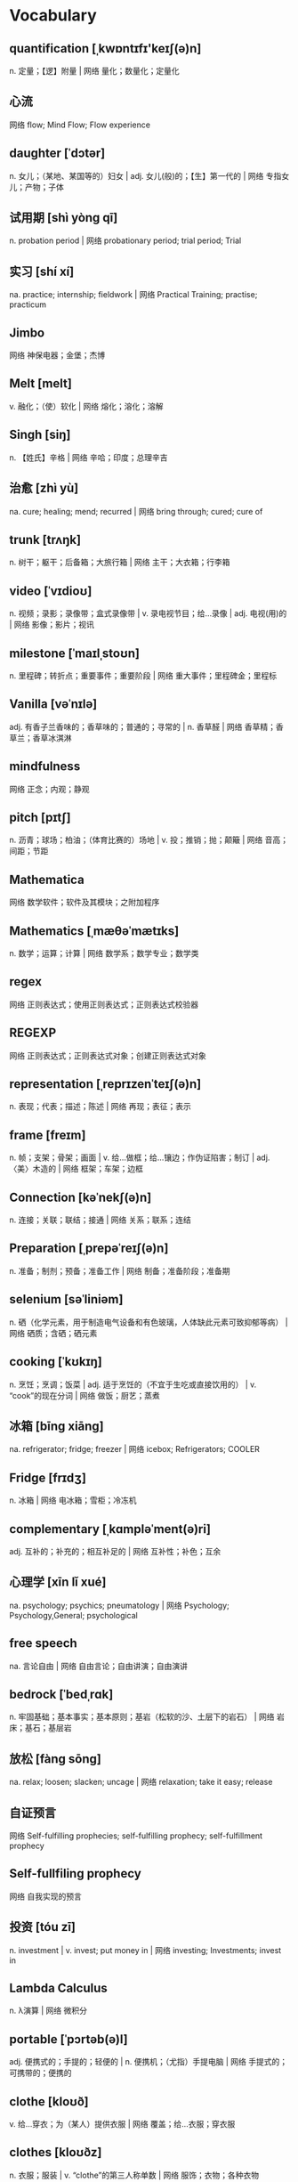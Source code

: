 * Vocabulary
** quantification [ˌkwɒntɪfɪ'keɪʃ(ə)n]
n. 定量；【逻】附量 | 网络 量化；数量化；定量化
** 心流
网络 flow; Mind Flow; Flow experience
** daughter [ˈdɔtər]
n. 女儿；（某地、某国等的）妇女 | adj. 女儿(般)的；【生】第一代的 | 网络 专指女儿；产物；子体
** 试用期 [shì yòng qī] 
n. probation period | 网络 probationary period; trial period; Trial
** 实习 [shí xí] 
na. practice; internship; fieldwork | 网络 Practical Training; practise; practicum
** Jimbo 
网络 神保电器；金堡；杰博
** Melt [melt]
v. 融化；（使）软化 | 网络 熔化；溶化；溶解
** Singh [siŋ]
n. 【姓氏】辛格 | 网络 辛哈；印度；总理辛吉
** 治愈 [zhì yù] 
na. cure; healing; mend; recurred | 网络 bring through; cured; cure of
** trunk [trʌŋk]
n. 树干；躯干；后备箱；大旅行箱 | 网络 主干；大衣箱；行李箱
** video [ˈvɪdioʊ]
n. 视频；录影；录像带；盒式录像带 | v. 录电视节目；给…录像 | adj. 电视(用)的 | 网络 影像；影片；视讯
** milestone [ˈmaɪlˌstoʊn]
n. 里程碑；转折点；重要事件；重要阶段 | 网络 重大事件；里程碑金；里程标
** Vanilla [vəˈnɪlə]
adj. 有香子兰香味的；香草味的；普通的；寻常的 | n. 香草醛 | 网络 香草精；香草兰；香草冰淇淋
** mindfulness 
网络 正念；内观；静观
** pitch [pɪtʃ]
n. 沥青；球场；柏油；（体育比赛的）场地 | v. 投；推销；抛；颠簸 | 网络 音高；间距；节距
** Mathematica 
网络 数学软件；软件及其模块；之附加程序
** Mathematics [ˌmæθəˈmætɪks]
n. 数学；运算；计算 | 网络 数学系；数学专业；数学类
** regex 
网络 正则表达式；使用正则表达式；正则表达式校验器
** REGEXP 
网络 正则表达式；正则表达式对象；创建正则表达式对象
** representation [ˌreprɪzenˈteɪʃ(ə)n]
n. 表现；代表；描述；陈述 | 网络 再现；表征；表示
** frame [freɪm]
n. 帧；支架；骨架；画面 | v. 给…做框；给…镶边；作伪证陷害；制订 | adj. 〈美〉木造的 | 网络 框架；车架；边框
** Connection [kəˈnekʃ(ə)n]
n. 连接；关联；联结；接通 | 网络 关系；联系；连结
** Preparation [ˌprepəˈreɪʃ(ə)n]
n. 准备；制剂；预备；准备工作 | 网络 制备；准备阶段；准备期
** selenium [səˈliniəm]
n. 硒（化学元素，用于制造电气设备和有色玻璃，人体缺此元素可致抑郁等病） | 网络 硒质；含硒；硒元素
** cooking [ˈkʊkɪŋ]
n. 烹饪；烹调；饭菜 | adj. 适于烹饪的（不宜于生吃或直接饮用的） | v. “cook”的现在分词 | 网络 做饭；厨艺；蒸煮
** 冰箱 [bīng xiāng] 
na. refrigerator; fridge; freezer | 网络 icebox; Refrigerators; COOLER
** Fridge [frɪdʒ]
n. 冰箱 | 网络 电冰箱；雪柜；冷冻机
** complementary [ˌkɑmpləˈment(ə)ri]
adj. 互补的；补充的；相互补足的 | 网络 互补性；补色；互余
** 心理学 [xīn lǐ xué] 
na. psychology; psychics; pneumatology | 网络 Psychology; Psychology,General; psychological
** free speech 
na. 言论自由 | 网络 自由言论；自由讲演；自由演讲
** bedrock [ˈbedˌrɑk]
n. 牢固基础；基本事实；基本原则；基岩（松软的沙、土层下的岩石） | 网络 岩床；基石；基层岩
** 放松 [fàng sōng] 
na. relax; loosen; slacken; uncage | 网络 relaxation; take it easy; release
** 自证预言 
网络 Self-fulfilling prophecies; self-fulfilling prophecy; self-fulfillment prophecy
** Self-fullfiling prophecy 
网络 自我实现的预言
** 投资 [tóu zī] 
n. investment | v. invest; put money in | 网络 investing; Investments; invest in
** Lambda Calculus 
n. λ演算 | 网络 微积分
** portable [ˈpɔrtəb(ə)l]
adj. 便携式的；手提的；轻便的 | n. 便携机；（尤指）手提电脑 | 网络 手提式的；可携带的；便携的
** clothe [kloʊð]
v. 给…穿衣；为（某人）提供衣服 | 网络 覆盖；给…衣服；穿衣服
** clothes [kloʊðz]
n. 衣服；服装 | v. “clothe”的第三人称单数 | 网络 服饰；衣物；各种衣物
** principle [ˈprɪnsəp(ə)l]
n. 原理；原则；工作原理；法则 | 网络 主义；信条；准则
** inspect [ɪnˈspekt]
v. 检查；视察；查看；审视 | 网络 检验；检阅；审查
** 见闻  [jiàn wén] 
na. information | 网络 knowledge; what one sees and hears; Travelogue
** catalyst [ˈkæt(ə)lɪst]
n. 催化剂；促使变化的人；引发变化的因素 | 网络 触媒；接触剂；催化剂触媒
** Imprinting ['ɪmˌprɪntɪŋ]
n. 【心】铭记 | v. “imprint”的现在分词 | 网络 印记；铭印；印刻
** ascension [əˈsenʃən]
n. 上升；耶稣升天；升高；登上 | 网络 阿森松；阿森松岛；暗杀神
** eradicate [ɪˈrædɪˌkeɪt]
v. 根除 | 网络 消灭；扑灭；根绝
** 勃起 [bó qǐ] 
na. have an erection | 网络 priapism; erectile; get it up
** 读后感 [dú hòu gǎn] 
na. reaction to [impression of] a book or an article | 网络 Book; Reading; impressions of a book or an essay
** 化妆品 [huà zhuāng pǐn] 
na. maquillage; cosmetics | 网络 Cosmetics; makeup; toiletries
** medicine [ˈmedɪsɪn]
n. 医学；药；（尤指）药水 | v. 下药 | 网络 医药；药品；药物
** open_secret [常用于否定句]
na. 公开的秘密 | 网络 大家都知道的秘密；公开秘密；打开神秘
** 易耗品 
网络 Consumables; Expendables; fragile or inadequate packing
** collection [kəˈlekʃ(ə)n]
n. 聚集；募集；（常指同类的）收集物；一批物品 | 网络 集合；托收；收藏
** spawning [spɔn]
n. (鱼等的)卵；(裂殖菌类植物的)丝；小鬼；结果 | v. (使)产卵；〈蔑〉生(子)；引起；用菌砖栽 | 网络 大量生成；产卵子；产生
** temporarily [ˈtɛmpəˌrɛrəlɪ]
adv. 暂时 | 网络 暂时地；临时地；暂时的
** innate [ˈɪˌneɪt]
adj. 天生的；内在的；心里的 | 网络 先天的；固有的；生来的
** inborn [ɪnˈbɔrn]
adj. 天生的；先天的 | 网络 天赋的；生来的；与生俱来
** autopilot [ˈɔtoʊˌpaɪlət]
n. 【航】自动驾驶仪；〈口〉放任自流不顾后果 | 网络 自动舵；自动导航；自动操舵仪
** 冗余 [rǒng yú] 
na. redundancy; redundance | 网络 Redundant; TMR; redundant backup
** 愿景 
网络 Vision; Our Vision; visioning
** 远景 [yuǎn jǐng] 
na. prospect; future; distant view | 网络 Vision; perspective; long shot
** 实施 [shí shī] 
n. implementation; practice | v. implement; enforce; conduct; execute | 网络 Implementation; carry out; enforcement
** 备忘录 [bèi wàng lù] 
na. memorandum; aide-m&#233;moire; memorial | 网络 MOU; Notes; Memento
** memorandum [ˌmeməˈrændəm]
n. 协议备忘录；建议书；报告 | 网络 便笺；章程大纲；便函
** 域 [yù] 
n. region | 网络 domain; field; Domains
** Tacit [ˈtæsɪt]
adj. 心照不宣的；不言而喻的；默示的 | 网络 默许的；隐性；缄默的
** 战术 [zhàn shù] 
na. tactics | 网络 Tactical; Strategy; Tactician
** 抽象 [chōu xiàng] 
na. abstract | 网络 abstraction; abstractions; Abstracting
** bare [ber]
adj. 裸体的；裸露的；（树木）光秃秃的；（土地）荒芜的 | v. 揭开；脱（衣服） | 网络 赤裸的；光秃的；空的
** 替换 [tì huàn]
na. replace; displace; substitute for | 网络 replacement; substitution; shift
** substitution [ˌsʌbstɪˈtuʃ(ə)n]
n. 置换；【化】取代；【数】代换；代入 | 网络 替代；替换；代替
** retrival 
网络 曲伸的急性刺激
** retrieval [rɪˈtriv(ə)l]
n. 取回；索回；数据检索 | 网络 恢复；提取；补偿
** 知性 
网络 understanding; intellectual; intellectuality
** 三年的 
网络 triennial
** 年度的 
adj. annual | 网络 yearly; AN Annual; the year
** 气质 [qì zhì] 
na. temperament; qualities | 网络 disposition; ethos; mettle
** Quarter [ˈkwɔtər]
n. 季度；一刻钟；宿舍；四等份之一 | v. 把…切成（或分成）四部分；给…提供食宿 | 网络 四分之一；宽大；宽恕
** Daily [ˈdeɪli]
adv. 每天；每日 | adj. 每日的；日常的；每个工作日的；按日的 | n. （除星期日外每日发行的）日报；（不寄宿的）仆人 | 网络 每天的；天天
** Week [wik]
n. 周；星期；礼拜；一周 | 网络 周次；一星期；第几周
** Quarterly [ˈkwɔrtərli]
n. 季刊 | adv. 按季；【纹章】(盾面)纵横四分地 | adj. 季度的；每季的 | 网络 每季度；按季度；每季一次的
** Monthly [ˈmʌnθli]
adj. 每月的；每月一次的；按月结算的；有效期为一个月的 | adv. 每个月；每月一次 | n. 月刊 | 网络 月报
** Anual 
网络 阿耨罗
** Annual [ˈænjuəl]
n. 年报；年鉴；年刊；一年生植物 | adj. 每年的；一年一次的；年度的；一年的 | 网络 一年一度的
** Triennial [traɪˈeniəl]
adj. 每三年一次的；每三年的 | n. 每三年举行一次的纪念节(等)；【植】三年生植物 | 网络 三年生的；三年期；三年展
** Weekly [ˈwikli]
n. 周报；周刊 | adj. 每周的 | adv. 每周 | 网络 每周一次的；每星期的
** writting 
网络 书面；写操作
** Quartely 
网络 季度
** comint [ˈkɒmˌɪnt]
n. 通信情报(系统) | 网络 通信情报(communicationsintelligence)；通信情报感测器；情报信息
** 财务自由 
网络 Financial Freedom; FFA; financial independence
** prediction [prɪˈdɪkʃ(ə)n]
n. 预测；预言；预告 | 网络 预报；预测型知识；预测将要发生的事
** domicile [ˈdɑmɪs(ə)l]
n. 住所 | v. 使定居；指定(期票的)支付场所；安家 | 网络 户籍；本籍；住处
** 移情 [yí qíng] 
na. empathize | 网络 empathy; transference; exchange feelings
** 心理危机 
网络 psychological crisis; mental crisis; songxueqi
** 转折点 [zhuǎn zhé diǎn] 
n. turning point; breakthrough | 网络 crisis; The Turning Point; inflection point
** habit [ˈhæbɪt]
n. 习惯；习性；惯常行为；（吸毒、喝酒、抽烟的）瘾 | v. 装扮；〈古〉住在 | 网络 脾性；嗜好；个人习惯
** Tilde [ˈtɪldə]
n. 腭化符号（~）（置于某些语言的字母和国际音标中某些元音符号之上，表示发音方法） | 网络 波浪符；波浪号；取代符号
** quotes [kwoʊt]
n. 引号；报价；引用句 | v. 报价；引用；引述；引用(他人文章) | 网络 引言；名言；行情
** words [wɜrd]
n. 单词；话；歌词；诺言 | v. 说 | 网络 字；言语；词汇
** priapism ['praɪəpɪzəm]
n. 阴茎异常勃起 | 网络 阴茎持续勃起症；阴茎勃起；阴茎反常勃起
** parterner 
网络 搭档；合作伙伴
** Mate [meɪt]
n. 伙伴，同事；老兄，老弟（工人、水手间的亲密称呼）；配偶（男女任何一方） | v. (使)交配；(使)紧密配合；【象棋】逼将，将军 | 网络 伴侣；马黛茶；助手
** calculation [ˌkælkjəˈleɪʃ(ə)n]
n. 计算；预测；估计；算计 | 网络 计算结果；运算；推算
** technique [tekˈnik]
n. 技术；工艺；技巧；技能 | 网络 方法；手法
** 秩序 [zhì xù] 
na. order; sequence | 网络 cosmos; economy; orderliness
** halitosis [ˌhælɪˈtoʊsɪs]
n. 口臭 | 网络 口臭问题；美口臭；口臭的英文
** Instincts [ˈɪnstɪŋkt]
n. 本能；天性 | adj. 充满的 | 网络 直觉；本能的；直觉与本能
** evolution [ˌevəˈluʃ(ə)n]
n. 演变；进化；发展；渐进 | 网络 演化；进化论；演进
** investment [ɪnˈvestmənt]
n. 投资；投资额；投资物；值得买的东西 | 网络 投入；投资学；投资理财
** suprise 
网络 令某人惊奇的；贰壹贰；壹壹陆
** pressure [ˈpreʃər]
n. 压力；压强；挤压；大气压 | v. 逼迫；使迫不得已 | 网络 压迫；强制；电压
** Osmanthus [ɒz'mænθəs]
n. 木犀属；木犀属植物 | 网络 桂花；木樨属；桂花精油
** nostalgia [nɑˈstældʒə]
n. 怀旧；念旧 | 网络 乡愁；思乡；思乡曲
** Lightning [ˈlaɪtniŋ]
n. 闪电；雷电 | adj. 闪电般的；迅速的 | 网络 闪电术；闪电效果；闪电模式
** Lighting [ˈlaɪtɪŋ]
n. 照明；灯光；布光 | v. “light”的现在分词 | 网络 照明设备；灯具；光源
** Event Driven System 
网络 事件驱动系统
** Tendency [ˈtendənsi]
n. 趋势；倾向；趋向；偏好 | 网络 倾向性；癖好；势头
** MONOCLE [ˈmɑnək(ə)l]
n. 单片眼镜 | 网络 单眼镜；单片镜；单眼绷带
** 精进  
网络 Vīrya; viriya; Niyamas
** paginate [ˈpædʒəˌneɪt]
v. 给（书等）标页码 | 网络 分页；在编页；分页数目
** spooky [ˈspuki]
adj. 怪异吓人的；阴森可怖的 | 网络 幽灵；幽灵般的；鬼魅
** Pantheon [ˈpænθiˌɑn]
n. （一国或一个民族信仰的）众神；名流；万神庙；先贤祠 | 网络 万神殿；罗马万神殿；罗马万神庙
** athena [əˈθinə]
n. 【希神】雅典娜；【女名】女子名 | 网络 朱茵；阿西娜；麻宫雅典娜
** 指数函数 [zhǐ shù hán shù] 
n. exponential function | 网络 Exponential Functions; Exponent function; POWER
** libido [lɪˈbidoʊ]
n. 力比多；性欲；性冲动 | 网络 利比多；慾力；性本能
** 运动 [yùn dòng] 
na. movement; exercise; sports; campaign | 网络 Sports; motion; game
** 影印版 [yǐng yìn bǎn] 
n. photoengraving | 网络 The art of UNIX programming; Intermediate Perl; NET FRAMEWORK PROGRAMMING
** Thriving [ˈθraɪvɪŋ]
v. “thrive”的现在分词 | 网络 欣欣向荣；兴旺的；兴盛
** Pondering [ˈpɒndər]
v. 〈正式〉深思；仔细考虑 | 网络 思索；默想；沉思
** comedy [ˈkɑmədi]
n. 喜剧；喜剧片；滑稽；幽默 | 网络 喜剧场面；喜剧性事件；喜剧类
** 区分 [qū fēn]
n. type–token distinction | 网络 distinguish; differentiate; division
** 模块化 
n. modularization; modularity | 网络 Module; modularize; Modulization
** servers [ˈsɜrvər]
n. 服务者；工作者；侍候者；服役者 | 网络 服务器；服务器群；服务器上
** flicker [ˈflɪkər]
v. 闪烁；摇曳；颤动；闪现 | n. 闪烁；（身体部位的）小而快的动作；一闪而过 | 网络 闪变；闪光；电压闪烁
** Strategy [ˈstrætədʒi]
n. 策略；战略；策划；战略部署 | 网络 策略模式；谋略；计谋
** Tactics [ˈtæktɪk]
n. 策略；战术 | 网络 抓鬼天狗帮；捉鬼天狗帮；手段
** 增长率 [zēng zhǎng lǜ] 
na. growth rate; rate of rise | 网络 rate of growth; Growth; Growth Rates
** Wealth [welθ]
n. 财富；财产；富裕；丰富 | 网络 大量；财富篇；资源
** 增大 [zēng dà] 
v. increase; grow; enlarge; heighten | n. enlargement; increment | 网络 augment; swell; augmentation
** monotonic [mɒnəˈtɒnɪk]
adj. 没有变化的；【数】单调 | 网络 单调性；单调的；单音
** 画家 [huà jiā] 
na. painter; artist | 网络 The Painter; drawer; Painters
** 雕刻家 [diāo kè jiā] 
n. statuary | 网络 sculptor; engraver; The Sculptor
** 可变的 
adj. variate; changeable; alterable | 网络 variable; mutable; varying
** inject [ɪnˈdʒekt]
v. （给…）注射（药物等）；（给…）注射（液体）；增加（某品质） | 网络 注入；喷射；注满
** 复现 [fù xiàn] 
na. recurrent; extrusion; emersion | 网络 reiteration; reproduction; recurrence
** vision [ˈvɪʒ(ə)n]
n. 视野；视力；异象；想象 | v. 在梦(幻)中看见；想像 | 网络 愿景；视觉；远见
** Append [əˈpend]
v. 增补 | 网络 附加；追加；添加
** thaw [θɔ]
v. 融化；天气暖和得使冰雪融化（或解冻）；（使冷冻食品）化冻；变暖 | n. 解冻时期；融化季节；（敌对国家之间）关系缓和 | 网络 融解；溶化；融雪
** Preamble [priˈæmb(ə)l]
n. 序言；前言；绪论；导言 | v. 作序言[绪论] | 网络 前导码；前文；前同步码
** PARTICULAR [pərˈtɪkjələr]
adj. 讲究；挑剔；专指的；不寻常的 | n. （正式记下的）细节；详细资料；详细介绍材料 | 网络 特殊的；特别的；特定的
** PURPOSE [ˈpɜrpəs]
n. 目的；用途；目标；意图 | v. 想；决心(做) | 网络 宗旨；效果；意义
** details [ˈdiˌteɪl]
n. 详情；详细；细目；琐事 | v. 详述；选派 (for to do)；画详图 | 网络 细节；详细资料；详细信息
** License [ˈlaɪs(ə)ns]
v. 许可；批准 | 网络 许可证；执照；授权
** eyelyn 
网络 章鱼妹
** tainted [ˈteɪntəd]
v. “taint”的过去分词和过去式 | 网络 污染的；被污染的；污点
** takeaways [ˈteɪkəˌweɪ]
n. 外卖餐馆；外卖的饭菜；外卖食物 | 网络 新西兰人喜爱到外卖快餐店；外卖店；新西兰人对外卖快餐店
** impending [ɪmˈpendɪŋ]
adj. 即将发生的；迫在眉睫的 | 网络 迫近的；逼近的；行将发生的
** 事件驱动系统 
网络 event-driven system; event driven systems; dynamic secondary cooling
** Thesaurus [θəˈsɔrəs]
n. 同义词词典；类义词典；义类词典 | 网络 索引典；辞典；叙词表
** 星号 [xīng hào] 
na. asterisk () | 网络 star; asterisks; star number
** Asterisk [ˈæstərɪsk]
n. 星号（置于词语旁以引起注意或另有注释） | v. 给…注上星号 | 网络 星标；星状物；通配符
** projection [prəˈdʒekʃ(ə)n]
n. 投影；投射；预测；放映 | 网络 发射；投射作用；射影
** enable [ɪnˈeɪb(ə)l]
v. 使能够；使有机会；使成为可能；使可行 | 网络 启用；启动；允许
** 期货 [qī huò] 
na. 【经】futures; forward | 网络 Futures; Futures Contract; Forward
** compartments [kəmˈpɑrtmənt]
n. 舱；间隔；隔室；(火车的)分格车室 | 网络 隔间；车厢；舱室数据
** inspection [ɪnˈspekʃ(ə)n]
n. 检查；视察；查看；审视 | 网络 检验；审查；检测
** troff 
网络 解除跟踪；并趾
** caveat [ˈkeɪviˌæt]
n. 警告；告诫 | 网络 防止误解的说明；知会备忘；附加说明
** 数学建模 
网络 Mathematical Modeling; Mathematical Modelling; Mathematics Modeling
** Mathematical [ˌmæθəˈmætɪk(ə)l]
adj. 数学(上)的；严正的 | 网络 数学的；数学上的；精确的
** 汽车电子 
网络 Car Electronics; Automotive Electronics; Auto Electronics
** diminutive [dɪˈmɪnjətɪv]
adj. 极小的；特小的；微小的 | n. 指小词缀（如 piglet 小猪，kitchenette 小厨房） | 网络 小型的；爱称；小巧可爱的
** Smiley [ˈsmaɪli]
n. 【计】笑容符（用电脑键盘上的圆括号、短线和冒号等拼打出的一个圆形笑脸图像，例如:-)） | 网络 法国笑脸；表情；表情符号
** 汽车 [qì chē] 
na. automobile; car; motor vehicle | 网络 Cars; Automotive; Automobiles
** Yuck [jʌk]
int. （表示憎厌）讨厌 | 网络 呸；恶心；真恶心
** workshop [ˈwɜrkˌʃɑp]
n. 车间；研讨会；讲习班；工场 | v. 学习 | 网络 工作坊；工作室；专题讨论会
** Ponzi scheme ['pɒnzi ski:m]
n. 庞氏骗局 | 网络 庞兹骗局；庞式骗局；旁氏骗局
** Humanistic Psychology
un. 〔哲〕人本主义心理学 | 网络 人本心理学；人文心理学；人本主义学派
** jekyll [ˈdʒi:kil]
n. 杰基尔 | 网络 变身怪医；哲基尔医生；双面怪医
** gentel 
adj. 温柔的 | 网络 爵度；温和班；我不记得任何人曾经用温和
** 闲暇 [xián xiá] 
na. leisure | 网络 Time Out; free time; spare time
** planting ['plɑ:ntɪŋ]
n. 种植；栽种；栽种物 | v. “plant”的现在分词 | 网络 种植花木；栽培；绿化
** 文案 [wén àn] 
n. official documents and letters | 网络 Copywriter; COPY; copywriting
** 评判 [píng pàn] 
na. judge; pass judgment on; decide | 网络 Judging; evaluation; judgement
** judgement ['dʒʌdʒmənt]
n. 评价；判决；判断力；意见 | 网络 审判；裁判；看法
** 园艺 [yuán yì] 
na. gardening; horticulture | 网络 Gardening; GARDEN; horticultural
** stray [streɪ]
v. 迷路；偏离；走失；偏离正题 | adj. 走失的；无主的；零星的；孤立的 | n. 走失的宠物（或家畜）；无主的宠物（或家畜）；离群者；走散者 | 网络 迷路的；离群的；杂散
** backend ['bækˌbend]
na. 核废料回收部分；后端 | 网络 后台；后段；后端处理
** implementation [ˌɪmpləmənˈteɪʃ(ə)n]
n. 执行；落实 | 网络 实现；实施；实作
** Suppressing [səˈpres]
v. 压制；扑灭(火等)；止住；隐瞒(证据等) | 网络 压抑；抑制；镇压
** statement [ˈsteɪtmənt]
n. 声明；陈述；报表；报告 | v. 对儿童进行特殊教育评估认定 | 网络 语句；叙述；说明
** location [loʊˈkeɪʃ(ə)n]
n. 位置；定位；地点；地方 | 网络 地理位置；工作地点；场所
** referencing [ˈref(ə)rəns]
n. 参考；基准；参考书；附注 | v. 加注；给(书等)列出参考书目[注明资料来源] | 网络 引用；参考探测器；引用标注
** occasionally [əˈkeɪʒən(ə)li]
adv. 偶尔；有时候；偶然 | 网络 偶尔地；间或；偶而
** 圣经 [shèng jīng] 
na. the Holy Bible; the Bible | 网络 The Bible; scripture; The Holy Bible
** incantation [ˌɪnkænˈteɪʃ(ə)n]
n. 咒语；符咒；念咒语 | 网络 咒文；天使倾情；咒语乐队
** wieldy ['wiːldɪ]
adj. 易使用的；易于处理的 | 网络 适合的；易掌握的；威尔帝
** Incidentally [ˌɪnsɪˈdent(ə)li]
adv. 偶然；（引出新话题、附加信息或临时想到的问题）顺便提一句；附带地 | 网络 顺便提及；偶然地；顺便说及地
** instrument [ˈɪnstrəmənt]
n. 仪器；仪表；工具；器械 | v. 用仪器装备；为管弦乐队编(曲)；向…提交法律文件 | 网络 乐器；器具；手段
** arrowhead [ˈæroʊhed]
n. 箭头；箭镞 | 网络 慈菇；茨菇；慈姑
** grained [ɡreɪnd]
adj. 有纹理的；质地…的 | 网络 粒状的；有木纹的；粒度
** concurrency [kən'kʌrənsɪ]
n. 〔计〕并发性 | 网络 并行；并行性；并发的
** fine-grained 
adj. (木材,皮革等)纹理细密的 | 网络 细粒度；细粒度的；细粒的
** cooperative [koʊˈɑp(ə)rətɪv]
adj. 合作的；协作的；同心协力的；协助的 | n. 合作企业；合作社组织 | 网络 有合作精神的；合作性
** unwinding [ʌnˈwaɪnd]
v. 解开；放松；伸直 | 网络 解旋；展开；退绕
** rewinding [ˌriˈwaɪnd]
n. 重卷物 | v. 重新卷绕 | 网络 重绕；回卷；倒筒
** behavior [bɪˈheɪvjər]
n. 行为；性能；表现；(生物的)习性 | 网络 举止；态度；行动
** thread-specific 
网络 线程特定；线程专属；特定线程的
** propagated [ˈprɑpəˌɡeɪt]
v. 传播；繁殖；宣传；蔓延 | 网络 增殖；传送；扩散
** attempts [əˈtempt]
v. 企图；意欲夺取；袭击；〈古〉诱惑 | n. 企图；【法】未遂(罪)；袭击 | 网络 尝试；出手次数；尝试次数
** acquire [əˈkwaɪr]
v. 获得；（通过努力、能力、行为表现）获得；购得；得到 | 网络 取得；学到；获取
** atomicity [ˌætəm'ɪsɪti]
n. 化合价 | 网络 原子性；原子数；原子价
** robustness [rəʊˈbʌstnɪs]
n. 强健 | 网络 鲁棒性；健壮性；稳健性
** spurious [ˈspjʊriəs]
adj. 虚假的；伪造的；建立在错误的观念（或思想方法）之上的；谬误的 | 网络 杂散；杂波；私生的
** notifications [ˌnoʊtɪfɪˈkeɪʃ(ə)n]
n. 通知；通知单；报告书 | 网络 通知功能；通告；通知中心
** subprocesses 
网络 查看子流程；子进程；子历程
** 交易系统 
网络 Trading System; RTS; EA
** EA [i'e]
abbr. (=enemy aircraft)敌机 | 网络 美国艺电(Electronic Arts)；美商艺电；电子艺界
** trading system 
网络 交易系统；贸易电脑系统；电子贸易系统
** RTS 
n. 英国皇家电视学会 | 网络 即时战略(Real-time Strategy)；即时战略游戏；请求发送(Request To Send)
** 详细的 
adj. detailed; photographic; minute | 网络 in detail; particular; specific
** shaky [ˈʃeɪki]
adj. 颤抖的；颤巍巍的；不稳固的；不牢靠的 | 网络 摇晃的；不可靠的；动摇
** Asynchronous [eɪˈsɪŋkrənəs]
adj. 不同时存在（或发生）的；非共时的 | 网络 异步；非同步；异步的
** 金融工程 
网络 Financial Engineering; MFE; Finance Engineering
** deferred [dɪˈfɜr]
v. 迁延；服从；扣存；【军】使延期入伍 | 网络 延期的；延迟的；推迟
** synchronous [ˈsɪŋkrənəs]
adj. 同时发生（或存在）的；同步的；共时的 | 网络 同时的；同期的；同时发生的
** 注意力 [zhù yì lì]
na. attention | 网络 Attention; attention span; focus
** deduce [dɪˈdus]
v. 推断；演绎；推论 | 网络 演绎出；推导；推理
** 可推导的 
网络 inferrable; always derivable
** deducible [dɪ'djuːsəbl]
adj. 可推断的 | 网络 可推论的；可推知的；可以推断的
** virtuous cycle 
n. 良性循环 | 网络 良性发展；良性轮回；有效的循环
** Wellbeing 
na. 幸福 | 网络 福利；健康；幸福感
** athelet 
网络 运动员
** maquillage [ˌmækɪ'jɑʒ]
n. 〈外〉化妆品 | 网络 心机彩妆；资生堂；心机美人
** Modulization
网络 模块化；模组化；模块化设计
** subordinate [səˈbɔrdɪnət]
n. 下级；部属 | adj. 隶属的；从属的；下级的；次要的 | v. 把…置于次要地位；使从属于 | 网络 下属；附属的；辅助的
** reentrant [rɪ'entrənt]
adj. 【建】凹角(的)；再进去(的) | 网络 可重入；可再入的；可重入的
** onroll 
网络 滚滚向前；安瑞尔
** unroll [ʌnˈroʊl]
v. 铺开；相继出现；连续发生 | 网络 展开；解开；打开
** skull [skʌl]
n. 颅骨；脑袋；头（盖）骨；脑子 | 网络 头骨；头盖骨；骷髅
** thereof [ðerˈɔv]
adv. 在其中；由此 | 网络 它的；因此；将它
** pitfalls [ˈpɪtˌfɔl]
n. 陷阱；诱惑；圈套；隐藏的危险 | 网络 缺陷；易犯的错误；这方式有陷阱
** prevail [prɪˈveɪl]
v. 流行；盛行；战胜；压倒 | 网络 获胜；占优势；胜过
** intimidating [ɪnˈtɪmɪˌdeɪtɪŋ]
adj. 吓人的；令人胆怯的 | v. “intimidate”的现在分词 | 网络 威吓；胁迫；令人生畏的
** lineage [ˈlɪniɪdʒ]
n. 世系；血统；宗系；家系 | 网络 天堂；宗族；谱系
** rudimentary [ˌrudəˈment(ə)ri]
adj. 基础的；基本的；未充分发展的；原始的 | 网络 初步的；未发展的；初级的
** achievement [əˈtʃivmənt]
n. 成就；成绩；功绩；完成 | 网络 达到；成就感；成果
** grateful [ˈɡreɪtfəl]
adj. 感激的；表示感谢的；请 | 网络 感恩的；可喜的
** announce [əˈnaʊns]
v. 宣布；宣称；（尤指通过广播）通知；声称 | 网络 宣告；通告；发表
** ignore [ɪɡˈnɔr]
v. 忽视；对…不予理会；佯装未见；不予理睬 | 网络 忽略；不顾；不理
** transform [trænsˈfɔrm]
v. 使改变形态；使改变外观（或性质）；使改观 | n. 【数】变换式；【化】反式 | 网络 转换；转化；转变，变革
** 传递 [chuán dì] 
na. transfer; delivery; transmission | 网络 pass; pass on; transmit
** gratuitous [ɡrəˈtuɪtəs]
adj. 无正当理由（或目的）的；无谓的 | 网络 免费的；无缘无故的；无理由的
** dump [dʌmp]
v. 倾倒；抛售；抛弃；转存 | n. 垃圾场；转储；转存；废物堆 | 网络 倾销；倾卸；垃圾堆
** promiscous 
网络 滥交
** promiscuous [prəˈmɪskjuəs]
adj. 淫乱的；滥交的；大杂烩的；杂乱的 | 网络 混杂模式；混杂的；乱搞
** settings [ˈsetɪŋ]
v. 设置；放；树立；安排 | n. 集；集合；一套；电视机 | adj. 位于（或处于）…的；安排好的；确定的；固定的 | abbr. (=safe electronic transaction)安全电子交易 | 网络 设定；系统设置；开机设定
** 补充 [bǔ chōng]
na. supplementary; additional | 网络 complement; replenish; make up
** subdivide [ˌsʌbdɪˈvaɪd]
v. 再分 | 网络 细分；超级细分；把…再分
** 确认 [què rèn] 
na. confirm; identification | 网络 confirmation; validation; ACK
** comfirmation 
网络 确实
** 跟踪 [gēn zōng] 
na. tracking; following; trail | 网络 trace; Tracking; Eye in the Sky
** trak 
网络 胎痕；小道
** track [træk]
v. 跟踪；追踪；（尤指用特殊电子设备）跟踪；跟踪（进展情况） | n. 轨道；车辙；小径；路线 | 网络 磁道；轨迹；跑道
** piggyback [ˈpɪɡiˌbæk]
n. 背着；肩驮 | adv. 同“pickaback” | 网络 捎带；捎带请求；骑在肩上
** Longevity [lɑnˈdʒevəti]
n. 长寿；长命；持久 | 网络 寿命；资历；寿比南山
** light-years 
na. 【天】光年
** intricacies [ˈɪntrɪkəsi]
n. 复杂；错综复杂的事物 | 网络 原指错综复杂；这里指树枝盘结交错；难点
** malleability [ˌmælɪə'bɪlətɪ]
n. (金属的)可锻性；柔顺性 | 网络 展性；可塑性；延展性
** entranced [ɪnˈtrænst]
v. “entrance”的过去分词和过去式 | 网络 出神的；着迷；极乐
** outshines [aʊtˈʃaɪn]
v. 比…亮；胜过；使相形见绌 | 网络 奥特山；优于；要求比…更好
** Stephenson [4]
n. 斯蒂芬森；George Stephenson 史蒂芬生 | 网络 史蒂芬逊；史蒂芬森；斯蒂文森
** utilities [juˈtɪləti]
n. 效用；实用程序；公用事业；有用 | adj. 多用途的；多效用的；多功能的 | 网络 工具；实用工具；水电费
** Method [ˈmeθəd]
n. 方法；办法；措施；条理 | 网络 方式；研究方法；技术
** maintaining [meɪnˈteɪn]
v. 维护；保持；坚持；维持…关系 | 网络 保养；维持因素；维修
** ascribed [əˈskraɪb]
v. 把…归因于；认为…归于；把…归于；说是(某人)所… | 网络 赋性；归咎于；先赋性
** hyperlinks [ˈhaɪpərˌlɪŋk]
n. 超链接；超级链接 | v. 把…做超级链接；把…做超链接 | 网络 支持超链接；超连接；超联结
** Fleeting [ˈflitɪŋ]
adj. 短暂的；闪现的 | 网络 飞逝的；转瞬即逝的；疾驰的
** 支持 [zhī chí] 
v. support; back; sustain; bolster up | n. support; assistance; favour | 网络 back up; in favor of; stand by
** 平台化
网络 Platform; platformization; Structure
** accordingly [əˈkɔrdɪŋli]
adv. 因此；所以；照着；相应地 | 网络 于是；照着办，按照
** offload [ˈɔfˌloʊd]
v. 卸货；从…卸下货物；发泄(忧伤,苦闷等)；解除(苦闷,负担等) | 网络 卸载；处理器卸载；卸货卸载
** Cognition [kɑɡˈnɪʃ(ə)n]
n. 认知；认识；感知 | 网络 认识力；认知能力；认知功能
** Churchil 
网络 车吉
** Churchill [ˈtʃɚˌtʃɪl]
n. 邱吉尔 | 网络 丘吉尔；丘吉尔河；邱吉尔镇
** Autumn [ˈɔtəm]
n. 秋季；秋天 | 网络 成熟期；渐衰期
** Cognition [kɑɡˈnɪʃ(ə)n]
n. 认知；认识；感知 | 网络 认识力；认知能力；认知功能
** Carpe diem [ˌkɑ:peɪ 'di:em]
int. 抓住机遇；把握时机 | 网络 及时行乐；把握今天；抓住今天
** 情色 
网络 Smut; Erotica; white
** writing [ˈraɪtɪŋ]
n. 写作；书写；作品；文章 | v. “write”的现在分词 | 网络 作文；笔迹；文字
** Economics [ˌekəˈnɑmɪks]
n. 经济学；经济情况；经济因素；经济意义 | 网络 经济学专业；经济学研究所；经济系
** Economy [ɪˈkɑnəmi]
n. 经济；节约；经济制度；节省 | 网络 经济性；经济型；经济学
** premium [ˈprimiəm]
n. 保险费；额外费用；奖金；津贴 | adj. 优质的；昂贵的；价格更高的 | 网络 溢价；升水；保费
** adorable [əˈdɔrəb(ə)l]
adj. 可爱的；讨人喜欢的 | 网络 可爱极了；值得崇拜的；值得敬慕的
** intercourse [ˈɪntərˌkɔrs]
n. 交际 | 网络 交流；交往；性交
** Defensiveness [dɪ'fensɪvnəs]
n. 守势 | 网络 防卫；防御；防御性
** Unrealistic [ˌʌnriəˈlɪstɪk]
adj. 不切实际的；不实事求是的 | 网络 不真实的；不现实的；不实际
** perfectionism [pə'fekʃənɪzəm]
n. 至善论；完全论；过度追求尽善尽美 | 网络 完美主义；追求完美；十全十美主义
** Awareness [əˈwernəs]
n. 意识；认识；了解；觉察 | 网络 觉知；认知；察觉
** conquer [ˈkɑŋkər]
v. 征服；克服；战胜；攻克 | 网络 占领；命令与征服；破除
** rhymes [raɪm]
n. 韵；诗；同韵语 | v. 押韵；作韵文；(和某字)叠韵；用韵文写 | 网络 歌谣；儿歌；韵脚
** sexual [ˈsekʃuəl]
adj. 性行为的；性的；生殖的；有性繁殖的 | 网络 性别的；性感；两性的
** Cellulite [ˈseljəˌlaɪt]
n. 皮下脂肪团 | 网络 橘皮组织；蜂窝组织；橙皮脂肪
** 洒脱 [sǎ tuō] 
na. free and easy | 网络 Free and easy; big-hearted; unrestrained
** acceptance [əkˈseptəns]
n. 验收；接受；认可；承认 | 网络 承兑；接纳；承诺
** venture [ˈventʃər]
v. 敢于去（危险或令人不快的地方）；小心地说 | n. （尤指有风险的）企业 | 网络 冒险；投机；风险投资
** gardening [ˈɡɑrd(ə)nɪŋ]
n. 园艺(学) | v. “garden”的现在分词 | 网络 造园；园艺学；造园术
** illusions [ɪˈluʒ(ə)n]
n. 幻想；错觉；幻觉；幻影 | 网络 幻象；幻术；舞台幻术
** Human Sexuality 
网络 人类性学；人类性行为；人类的性
** opposition [ˌɑpəˈzɪʃ(ə)n]
n. 反对党；对立；在野党；对抗 | 网络 异议；敌对；冲
** Pretext [ˈpriˌtekst]
n. 借口；托辞 | v. 借口 | 网络 托词；藉口；挡箭牌
** Optimism [ˈɑptɪˌmɪzəm]
n. 乐观；乐观主义 | 网络 乐观向上；乐观精神；乐观感
** Netherlands [ˈneðələndz]
n. 荷兰；【国】尼德兰；主要位于欧洲西北部 | 网络 荷兰队；荷兰王国；荷蘭
** Dutch [dʌtʃ]
n. 荷兰人；荷兰语；德国人；〈古〉(语言史上的)德国语 | adj. 荷兰的；荷兰人的；荷兰语的 | 网络 荷兰文；荷兰兔；荷兰风格
** intelligent [ɪnˈtelɪdʒənt]
adj. 有才智的；悟性强的；聪明的；有智力的 | 网络 理解力强的；智能；智慧的
** Futures [ˈfjutʃər]
n. 未来；前途；【商】期货；未婚妻 | adj. 未来的；【语】将来时的 | 网络 期货交易；期货契约；希望赛
** 创业 [chuàng yè] 
na. start [found] an undertaking [a business; a project] | 网络 entrepreneurship; Startup; venture
** Parternership 
网络 合伙企业；公私协力关系
** hardworking ['hɑrd'wɜrkɪŋ]
adj. 努力工作的 | 网络 勤奋的；勤劳的；努力的
** expertise [ˌekspərˈtiz]
n. 专长；专门知识；专门技能 | 网络 专业知识；专门技术；专家的意见
** Rosa chinensis 
网络 月季；月季花；中国月季
** underling [ˈʌndərlɪŋ]
n. 下属；走卒；喽啰；手下 | 网络 部下；下僚；下手
** underlying rate 
网络 通胀率；正股率；基础利率
** 未定 [wèi dìng] 
na. uncertain; undecided; undefined | 网络 abeyance; undetermined; Indeterminate
** contingent [kənˈtɪndʒənt]
n. 代表团；（军队的）分遣队 | adj. 依情况而定的；临时工；临时工作 | 网络 可能发生的；队伍；小分队
** 文字 [wén zì] 
n. literal | 网络 Text; letter; txt
** 写作 [xiě zuò] 
na. writing; pencraft; pen and ink | 网络 Writing; write; composition
** 连通性 [lián tōng xìng]
n. connectivity; pixel connectivity | 网络 connectedness; Continuity; connexity
** Writing [ˈraɪtɪŋ]
n. 写作；书写；作品；文章 | v. “write”的现在分词 | 网络 作文；笔迹；文字
**  y [waɪ]
na. 英语字母表第二十五个字母；Y字形物；【数】第二个未知数 | 网络 纵坐标；三通；导纳
** quantity [ˈkwɑntəti]
n. 量；数量；大量；数额 | 网络 分量；订购数量；包装及数量
** 量化 [liàng huà] 
n. quantification | v. quantify; quantitate | 网络 Quantization; quantitative; quantizing
** wings [wɪŋ]
n. 翅膀；鸟；鸟群；飞翔 | v. 放(箭等)；飞过；空运；使飞 | 网络 翼；铁翼雄风；机翼
** requisite [ˈrekwɪzɪt]
adj. 必需的；必备的；必不可少的 | n. 必需的事物 | 网络 必需品；必要的；需要的
** Traveling [ˈtræv(ə)l]
v. 旅游；旅行；传播；运行 | n. 旅游；旅行；游历 | 网络 走步；无限漫游；移动
** Quantizing 
v. 【数】用基本数的倍数表示；【物】使量子化 | 网络 量化；量化技巧；等量化
** 量化投资 
网络 Quantitative Investment; Quantative Investing; Quantitative investmen
** Quantative 
网络 查所蒐集到的为量化；相近词
** Quant [kwænt]
n. 〈口〉股市分析员；(英国平底船用的)平顶篙 | v. 用平顶篙撑(船) | 网络 宽客；金融工程师；计量金融师
** Gardening [ˈɡɑrd(ə)nɪŋ]
n. 园艺(学) | v. “garden”的现在分词 | 网络 造园；园艺学；造园术
** Quantitation 
n. 定量 | 网络 定量画面；定量化；定量限度
** Quantitate ['kwɒntəteɪt]
v. 测定[估计]…的数量；用数量表示 | 网络 测定的数量；定量；测定数量
** plover [ˈplʌvər]
n. 鸻；千鸟 | 网络 啄木鸟；珩鸟；香港啄木鸟
** grapple [ˈɡræp(ə)l]
n. 格斗；紧握；抓机；同“grapnel” | v. 扭打；搏斗；努力设法解决 | 网络 抓住；抓钩；抓斗
** decrement ['dekrɪmənt]
n. 递减；减缩量；减幅；减缩率 | 网络 减量；减1指令；消耗
** 一部 
na. a volume | 网络 instalment; installment; A
** 异步 [yì bù] 
na. asynchronous; asynchronization | 网络 Asynchronous; asynchronism; asynchronously
** reproducible 
adj. 能再生产的；能复制的；能繁殖的 | 网络 可再生的；可重现；可重复性
** compendium [kəmˈpendiəm]
n. （尤指书中某题材事实、图画及照片的）汇编 | 网络 概略；纲要；概要
** outliner 
网络 大纲视图；大纲编辑器；大纲窗口
** inadvertently [ˌɪnədˈvɜrt(ə)ntli]
adv. 无意地；不经意地 | 网络 不注意地；非故意地；不慎地
** Demote [diˈmoʊt]
v. 使降职 | 网络 降级；使降级；贬
** Promote [prəˈmoʊt]
v. 促进；推动；提升；推销 | 网络 提拔；晋升；推广
** 期权 
网络 option; options; put option
** 企划 
网络 Planning; Planner; project
** shrunk [ʃrʌŋk]
adj. 不会再缩的(毛织品) | v. “shrink”的过去式和过去分词 | 网络 不缩水；收缩的
** below [bɪˈloʊ]
n. 下面 | prep. 在（或到）…下面；（数量）少于；（标准）低于；（级别、重要性）低于 | adv. 下级；在（或到）下面；零度以下 | 网络 在…下面；在…下方；在…之下
** taxonomy [tækˈsɑnəmi]
n. 分类学；分类法；分类系统 | 网络 分类学地位；生物分类学；分类体系
** Asynchronism [eɪ'sɪŋkrənɪzəm]
n. 【电】异步；非同时性 | 网络 异步性；不同时性；音画分立
** 被覆盖 
网络 be covered with; overridden; overwritten
** disjoint [dɪs'dʒɔɪnt]
v. 分离；使关节脱位；拆散(机械等)；打乱(次序等) | 网络 不相交的；脱节；使分裂
** double hyphen [计]
un. 双驼峰波；双连字符 | 网络 这个双连字符；双画
** Sieve [sɪv]
v. 筛；滤；过筛 | n. 筛子；滤器；笊篱；漏勺 | 网络 滤网；筛网；过滤
** disconcerting [ˌdɪskənˈsɜrtɪŋ]
v. “disconcert”的现在分词 | 网络 令人不安的；令人担忧的；使人心慌的
** 专业知识 [zhuān yè zhī shi] 
n. expert knowledge | 网络 expertise; professional knowledge; Knowledge
** 保持一样 
网络 stay the same
** corresponding [ˌkɔrəˈspɑndɪŋ]
adj. 符合的；相应的；相关的 | v. “correspond”的现在分词 | 网络 相当的；对应的；一致的
** coarse [kɔrs]
adj. 粗糙的；粗织的；粗的；大颗粒的 | 网络 粗劣的；粗俗的；粗调
** withdraw [wɪðˈdrɔ]
v. 撤回；提；撤离；停止提供 | 网络 收回；撤退；撤销
** reinstate [ˌriɪnˈsteɪt]
v. 使恢复原职；使重返岗位；把…放回原处；使恢复原状 | 网络 使复原；使复职；复原恢复
** preemptive multitasking 
网络 先占式多工；抢先多任务处理；先占式多工作业
** fervid [ˈfɜrvɪd]
adj. 情感异常强烈的；激昂的；充满激情的 | 网络 热情的；热烈的；炽热的
** cruncher 
网络 咬嚼者；处理器；单块效果器
** Lax [læks]
adj. 不严格的；不严厉的；马虎的；松弛的 | n. 【动】(挪威、瑞典的)鲑；泻肚 | 网络 洛杉矶国际机场；洛杉矶机场；松懈的
** configuring [kənˈfɪɡər]
v. 使成形 | 网络 配置；组态；配置态
** succession [səkˈseʃ(ə)n]
n. 继承；继任；一连串；一系列 | 网络 连续；演替；接连发生
** descending [dɪˈsendɪŋ]
adj. 下降的；递降的 | v. “descend”的现在分词 | 网络 降序；下行；递减
** e [iː]
na. 同“Ecstasy”；英文字母表第五字母；【乐】E调；E字形 | 网络 电子；东；差
** fledged [fledʒd]
adj. 能飞翔的；羽翼已丰的 | 网络 成熟的；羽毛丰满的；羽翼丰满的
** transpose [trænsˈpoʊz]
v. 调换；颠倒；置换；改换位置 | n. 〔遗〕转位；换位；转置矩阵 | 网络 移调；转调；移项
** periods [ˈpɪrɪəd]
n. 时期；阶段；句点；时代 | int. 不用再说了；就是这样；就这么定了；用于强调已经没有讨论的必要 | adj. 当时的；当年的；具有特定历史时期特点的 | 网络 句号；周期；月经
** period [ˈpɪrɪəd]
n. 时期；阶段；时代；句点 | int. 不用再说了；就是这样；就这么定了；用于强调已经没有讨论的必要 | adj. 当时的；当年的；那个年代的 | adv. （用于句末，强调不再多说）到此为止 | 网络 周期；句号；期间
** generation [ˌdʒenəˈreɪʃ(ə)n]
n. 代；（统称）一代人；（家史中的）一代；一批
** 生成 [shēng chéng] 
na. generate; produce; create
** succeeded [səkˈsid]
v. 成功；继承；继…之后；接着…发生
** autotelic
adj. 自有其目的的；为其本身的
** 重复 [chóng fù] 
na. repeat; duplicate; repetition
** repetition [ˌrepəˈtɪʃ(ə)n]
n. 重复；重做；重说；重做的事
** Las Vegas 
n. 拉斯维加斯；【旅】拉斯维加斯
** implicitly [ɪm'plɪsɪtlɪ]
adv. 暗中；暗含；含蓄地；蕴涵
** considerate [kənˈsɪdərət]
adj. 考虑周到的；为（他人）着想的；体谅的；体贴的
** insightful [ɪnˈsaɪtfəl]
adj. 有深刻了解的；富有洞察力的
** metaphor [ˈmetəˌfɔr]
n. 隐喻；暗喻
** analog [ˈænlˌɑɡ]
n. 同“analogue”
** analogue ['ænə.lɔɡ]
adj. 模拟的；指针式的 | n. 相似物；类似事情
** 类比 [lèi bǐ] 
na. 【逻】analogy
** 称心如意 [chèn xīn rú yì] 
na. have sth. as one wishes
** instruments [ˈɪnstrəmənt]
n. 仪器；工具；乐器；【法】证件 | v. 用仪器装备；为管弦乐队编(曲)；向…提交法律文件
** tweaking [twik]
n. 扭；力扯；妙计 | v. 抓住拉；用力拉；(吸毒者发毒瘾时)神经质地抽搐
** constituent [kənˈstɪtʃuənt]
n. 成分；构成要素；（选区的）选民 | adj. 组成的；构成的
** Delving [delv]
v. 探讨；掘 | n. 凹；凹地；井；沟槽
** thrift [θrɪft]
n. 节俭；节约；海石竹（海边野生植物，花鲜艳，呈粉红色）
** hello [heˈləʊ]
int. 你好；喂；您好；哈喽
** computer [kəmˈpjutər]
n. 计算机；计算器；计算者
** message [ˈmesɪdʒ]
n. 消息；教训；电邮信息；（手机）短信息 | v. 向某人传送（电子信息）
** astronomical [ˌæstrəˈnɑmɪk(ə)l]
adj. 天文学的；天文的；极其巨大的
** clash [klæʃ]
n. 冲突；交锋；比赛；差别 | v. 冲突；比赛；抵触；相矛盾
** residual [rɪˈzɪdjuəl]
n. 残余；余差；【数】残数；渣滓 | adj. 剩余的；残留的
** Insidious [ɪnˈsɪdiəs]
adj. 潜伏的；隐袭的；隐伏的
** anniversaries [ˌænɪˈvɜrs(ə)ri]
adj. 周年的；周年纪念的；每年的 | n. 周年纪念(日)
** frustrating [ˈfrʌˌstreɪtɪnɡ]
adj. 令人懊恼的；令人沮丧的 | v. “frustrate”的现在分词
** exercise [ˈeksərˌsaɪz]
n. 运动；练习；行使；演习 | v. 锻炼；行使；训练；运用
** Programming [ˈprəʊˌɡræm]
n. 节目；方案；【计】程序；课程(表) | v. 【计】给…编写程序；为…制定计划；使…按安排进行
** randomly ['rændəmli]
adv. 随机；随意；未加计划地
** informant [ɪnˈfɔrmənt]
n. 线人；提供消息者；告密者；报告人
** insight [ˈɪnˌsaɪt]
n. 洞察力；了解；洞悉；领悟
** volume [ˈvɑlˌjum]
n. 体积；量；卷；容积
** 声音 [shēng yīn] 
na. voice; sound
** agnostic [æɡˈnɑstɪk]
adj. 【哲】不可知论的 | n. 【哲】不可知论者
** interoperability ['ɪntərɒpərə'bɪlətɪ]
n. 〔计〕互用性
** Babel [ˈbæb(ə)l]
n. 嘈杂声（尤指讲多种语言）
** narratives [ˈnerətɪv]
n. 叙述；记叙文；记叙体；叙述手法 | adj. 叙述的；故事体的；善于叙述的
** 形式主义 [xíng shì zhǔ yì] 
na. formism; formalism
** mistakenly [mɪˈstɛkənlɪ]
adv. 错误地
** illustrated [ˈɪləˌstreɪt]
v. (用例子,图解等)说明；举例证明；加上插图[图解]
** mobile [ˈmoʊb(ə)l]
n. 手机；汽车；移动电话；可动物体 | adj. 活跃的；可动的；流动的；可移动的 | 网络 莫比尔；活动的
** directory [daɪˈrektəri]
n. 名录；电话号码簿；公司名录；（计算机文件或程序的）目录 | adj. 管理的 | 网络 姓名地址录；指南；董事会
** manifest [ˈmænɪˌfest]
v. 表明；显现；使人注意到 | adj. 明显的；显而易见的 | n. 旅客名单 | 网络 清单；舱单；显示
** reconciled [ˈrekənˌsaɪl]
v. 使和解；调停；使顺从；使一致 | 网络 和好；和好咗；重归于好
** deferable ['dɪfɜrəbl]
adj. 能延期的；能缓役的 | n. 〈美〉有缓役资格者 | 网络 缓征者
** consumable [kənˈsuməb(ə)l]
adj. 可消耗的；会用尽的 | n. 消耗品 | 网络 消费品；可消费的；耗材
** Giselle [dʒɪˈzɛl]
n. 【女名】女子名
** redundant [rɪˈdʌndənt]
adj. 被裁减的；多余的；不需要的 | 网络 冗余；过剩的；过多的
** analysing [ˈæn(ə)lˌaɪz]
v. 分析；解析；分解 | 网络 分析问题的能力；一一分析型
** 摸鱼 
网络 Goof Off; to be slack; Goldbricking
** loaf [loʊf]
n. (一)条；一条面包（通常重 1、2、4磅）；面包形糖块；混日子 | v. 游荡；混日子；闲混；磨洋工 | 网络 一个面包；大块面包
** wheather
网络 后面那一个空不填
** compartment [kəmˈpɑrtmənt]
n. （铁路客车车厢分隔成的）隔间；（家具或设备等的）分隔间 | 网络 间隔；隔室；舱
** everywhere [ˈevriˌwer]
adv. 到处；处处；各个地方；所有地方 | 网络 各处；每个地方；无处不在
** scary [ˈskeri]
adj. 恐怖的；吓人的 | 网络 可怕的；引起惊慌的；引起恐慌的
** 不一致 
na. atypism; inconformity; disaccord | 网络 disagree; disagreement; discrepancy
** inconsistency [ˌɪnkənˈsɪstənsi]
na. “inconsistence”的变体 | 网络 矛盾；不一致；不一致性
** avoiding [əˈvɔɪd]
v. 避免；防止；【法】使无效；撤销 | 网络 回避；逃避；如何避免表扫描
** introduction [ˌɪntrəˈdʌkʃ(ə)n]
n. 引进；导论；引言；采用 | 网络 介绍；简介；前言
** variable [ˈveriəb(ə)l]
n. 变量；可变因素；可变情况 | adj. 多变的；易变的；变化无常的；可更改的 | 网络 变数；可变的；变项
** constancy [ˈkɑnstənsi]
n. 恒定；坚贞；〈正式〉稳定性；不变性 | 网络 节操；恒常性；不屈不挠
** buffer [ˈbʌfər]
v. 缓存；保护；减缓（伤害）；使不受…的侵害 | n. 缓冲器；缓冲物；起缓冲作用的人；缓存区 | 网络 缓冲区；缓冲剂；缓冲液
** pertains [pərˈteɪn]
v. 有关；适合；附属 | 网络 属于；关于；相关
** parlance [ˈpɑrləns]
n. 说法；术语；用语 | 网络 腔调；语法；语调
** affiliated [əˈfɪliət]
v. 来自；把…收作会员；使隶属于；使加入 | n. 会员；分会 | adj. 隶属的 | 网络 附属的；有关连的；联合
** dedicated [ˈdedɪˌkeɪtəd]
adj. 专注的；专用的 | v. dedicate的过去式和过去分词形式 | 网络 有奉献精神的；献身的；专用型
** suffice [səˈfaɪs]
v. 足够；足以 | 网络 有能力；使满足；使足够
** rectangles [ˈrekˌtæŋɡ(ə)l]
n. 【数】矩形 | 网络 长方形；矩形马赛克；创建矩形
** twinkling [ˈtwɪŋk(ə)l]
n. 闪烁；闪耀；闪光；(眼睛的)光芒 | v. 闪烁；闪耀；(眼睛)发光；发亮 | 网络 闪烁的；瞬间；闪亮的
** Caveats [ˈkeɪviˌæt]
n. 警告；【法】中止诉讼的申请；〈美〉保护发明特许权的请求书 | 网络 注意事项；禁令；警告说明
** counterintuitive [ˌkaʊntərɪnˈtuɪtɪv]
adj. 反常的 | 网络 违反直觉的；反直觉式；与直觉相反的
** mutable [ˈmjutəb(ə)l]
adj. 可变的；会变的 | 网络 易变的；性情不定的；变动
** rounding [raʊnd]
v. 绕过；拐过；使成圆形；把…四舍五入 | prep. 绕过；在…周围；始终 | adj. 圆的；球形的；肥胖的；弧形的 | adv. 附近；向四面；指循环往复的；指朝反方向 | n. 圆形物；球状物；弧形物；(会议的)一轮 | 网络 舍入；数值修约规则；倒角
** collation [kəˈleɪʃ(ə)n]
n. 整理；校对；小吃；(端日的)夜点 | 网络 排序规则；排序方式；定序
** lexicographic order 
网络 字典序；字典顺序；词典顺序
** semi-obsolete 
网络 过时了
** grave
     accents [ɡrɑv]
adj. 〈外〉【乐】沉重；极慢；认真的；庄重的 | n. 坟墓；墓穴；墓碑；墓石 | v. 对(船底)作清洗并涂上沥青等涂料；刻；铭记 (in, on)；雕刻
** apostrophes [əˈpɑstrəfi]
n. 撇号；【语】顿呼法；所有格符号；复数符号 | 网络 表示省略的撇号；省略符号；表示省略或所有格
** impractical [ɪmˈpræktɪk(ə)l]
adj. 不明智的；不现实的；手不灵巧的；不善于规划（或组织）的 | 网络 不切实际的；不实际的；不能实行的
** CANONICALIZE 
网络 规范化转换；化请请
** EQUIVALENCES [ɪˈkwɪvələns]
n. 等值；【化】等价；当量；等量 | 网络 等效性；类语
** UPCASE 
网络 将字符转换为大写；大写文件；转大写
** backbone [ˈbækˌboʊn]
n. 骨干；支柱；脊柱；骨气 | 网络 脊骨；主干；脊椎
** birch [bɜrtʃ]
n. 白桦；【植】桦树；【植】桦木；桦条 | v. 用桦条打 | 网络 白桦树；伯奇；西南桦木
** grail [greɪl]
n. 圣杯（据信为耶稣离世前所用）；渴望但永远得不到的东西 | 网络 格瑞；圣杯号；重力回溯及内部结构实验室(Gravity Recovery And Interior Laboratory)
** 动态的
adj. dynamic; kinetic | 网络 dynamically; Kinematic; DHCP
** DYNAMIC [daɪˈnæmɪk]
n. 动力；动力学；推动变化的力量 | adj. 充满活力的；活跃的；精力充沛的；不断变化的 | 网络 动态；动态的；动力的
** grungy [ˈɡrʌndʒi]
adj. 邋遢的；脏的；龌龊的 | 网络 脏乱失修的；蹩脚的；低劣的
** 觉醒 [jué xǐng] 
na. awake; awaken; 【心】arousal | 网络 awakening; The Awakening; Wake up
** awakening [əˈweɪkənɪŋ]
n. 觉醒；醒悟；认识；感到 | adj. 唤醒的；惊醒的 | v. “awaken”的现在分词 | 网络 苏醒；梦醒时分；海望
** settable
网络 可设置的；和可设置的；可自行设定
** arity 
网络 元数；属性元数；图形化计算器
** proportional [prəˈpɔrʃən(ə)l]
adj. 相称的；成比例的；均衡的 | n. 【数】比例项 | 网络 按比例
** nonempty [ˌnɒn'emptɪ]
adj. 〔数〕非空 | 网络 推理规则
** explicitly [ɪk'splɪsɪtli]
adv. 明确；显然；清楚地；直接地 | 网络 明确地；明白地；显式
** indirection [ˌɪndə'rekʃən]
n. 间接；欺骗 | 网络 间接性；间接取值；间接层
** idiosyncratic [ˌɪdiəsɪŋˈkrætɪk]
adj. 特质；特殊物质的；特异体质的；特异反应的 | 网络 特质的；特殊的；异质的
** exchange [ɪksˈtʃeɪndʒ]
n. 交换；交流；交易所；兑换 | v. 交换；交流；交易；兑换 | 网络 调换；互换
** negated [nəˈɡeɪt]
v. 否定；取消；抹杀；使作废 | 网络 抵消；否定中；否定的
** Reformulation 
n. 重新阐述；再形成 | 网络 重新配方；重述技能；形式改写
** unwind [ʌnˈwaɪnd]
v. 放松；解开；轻松 | 网络 放松发条；展开；伸直
** amenable [əˈminəb(ə)l]
adj. 顺从的；顺服的；可用某种方式处理的 | 网络 应服从的；经得起检验的；有义务的
** unwieldy [ʌnˈwildi]
adj. 笨重的；笨拙的；不灵巧的；难控制（或操纵、管理）的 | 网络 不实用的；难处理的；大而无当
** resilient [rɪˈzɪljənt]
adj. 可迅速恢复的；有适应力的；有弹性（或弹力）的；能复原的 | 网络 有弹性的；弹回的；有弹力的
** two-fold [ˈtuˌfoʊld]
adj. 两件事的；两重的 | adv. 成两个部分；成两倍 | 网络 双重；两倍关系；二重
** unsuitable [ʌnˈsutəb(ə)l]
adj. 不适当的；不适宜的；不合适的 | 网络 不适合的；不相称的；不当
** superseded [ˌsupərˈsid]
v. 代替；废除；接替；更替 | 网络 取代；替代；作废
** Internally [ɪn'tɜːnəli]
adv. 内部的；体内的 | 网络 在内部；内部地；从内部
** indefinite [ɪnˈdef(ə)nɪt]
adj. 无限期的；期限不定的；模糊不清的；不明确的 | 网络 不确定的；模糊的；无限的
** Ego [ˈiɡoʊ]
n. 自我；自我价值感 | abbr. (=eccentric geophysical observatory)偏心轨道地球物理观测卫星 | 网络 小我；自负；我执
** anymore [ˌeniˈmɔr]
adv. 再也(不) | 网络 不再；再也不；不会再
** 铺展 [pū zhǎn] 
na. spread out; sprawl | 网络 spreading; spreading c; spreading t
** analogous [əˈnæləɡəs]
adj. 相似的；类似的 | 网络 模拟的；类比设计；同功的
** phase out 
na. 使逐步结束；使逐步撤出；逐步淘汰；逐部停止(活动等) | 网络 使逐步淘汰；逐渐停止；逐步取消
** 推导 [tuī dǎo] 
na. derivation; deduce; infer; reduction | 网络 deduction; derive; Derived
** Generic Functions 
网络 泛型函数；通用函数；通用功能
** whatsoever [ˌhwɑtsoʊˈevər]
pron. 同“whatever” | 网络 任何；无论什么；无论什麽
** y [waɪ]
na. 英语字母表第二十五个字母；Y字形物；【数】第二个未知数 | 网络 纵坐标；三通；导纳
** 认可 [rèn kě] 
na. approve; accept; ratification | 网络 approval; Recognition; recognize
** 精心的 
网络 elaborate; intensive; painstaking
** customizable [ˈkʌstəmaɪˈzəbl]
adj. 可定制的 | 网络 可定制化；客户自定义；可客制化的
** pertain [pərˈteɪn]
v. 存在；适用 | 网络 属于；关于；附属
** Whilst [hwaɪlst]
conj. 〈英〉同“while” | n. 〈古〉同“the while” | 网络 同时；同…同时；当…的时候
** anomalous [əˈnɑmələs]
adj. 异常的；反常的 | 网络 不规则的；破格的；异常色散
** wrinkles [ˈriŋk(ə)l]
n. 皱纹；褶皱；小问题；妙计 | v. 皱起…；(把织物,纸张等)弄皱 | 网络 起皱；皱褶；欢乐皱纹
** verbatim [vɜrˈbeɪtɪm]
adj. 一字不差的（地）；逐字的（地） | adv. 逐字(的) | n. 逐字报告 | 网络 威宝；威宝公司；逐字地
** following [ˈfɑloʊɪŋ]
n. 如下；下列；下述；追随者 | adj. （时间上）接着的；下述的；下列的 | prep. 在（某事）以后；由于 | v. “follow”的现在分词 | 网络 以下的；跟踪；跟随
** concatenate [kɑnˈkæt(ə)ˌneɪt]
adj. 连锁状的 | v. 使(成串地)连结[衔接]起来 | 网络 连接；串联；多联体
** daemon [ˈdimən]
n. （古希腊神话中的）半神半人的精灵 | 网络 守护进程；守护程序；虚拟光驱
** 思维模型 
网络 mental model; thinking model; thinking pattern
** 启发式 [qǐ fā shì] 
na. elicitation method (of teaching) | 网络 heuristic; heuristics; Meta-heuristic
** 渐进式 
网络 incremental; progressive; Gradualism
** progressive [prəˈɡresɪv]
adj. 进步的；先进的；开明的；稳步的 | n. 进步人士；开明人士；改革派 | 网络 前进的；渐进；逐行扫描
** problematic [ˌprɑbləˈmætɪk]
adj. 造成困难的；产生问题的 | 网络 有问题的；问题意识；有疑问的
** mindset [ˈmaɪn(d)ˌset]
n. 观念模式；思维倾向 | 网络 心态；思维模式；思维方式
** 指数 [zhǐ shù] 
n. exponent; characteristic | 网络 index; CPI; exponential
** derived [dɪˈraɪv]
v. 导出；追寻起源；推论；由来 | 网络 派生；衍生；衍生的
** idempotent [aɪ'dempətənt]
adj. 幂等的 | 网络 等幂；全幂等的；等幂的
** legitimate [ləˈdʒɪtəmət]
adj. 正当合理的；合情合理的；合法的；法律认可的 | v. 使合法；认为正当；认为正统；承认(庶子)为嫡出 | 网络 正当的；正统的；正当性
** Tabulated [ˈtæbjəˌleɪt]
v. 制…的一览表；使成平面 | adj. 板状的【动物；动物学】有横隔板的 | 网络 列表；制成表格；制表
** implement [ˈɪmpləmənt]
v. 实施；执行；贯彻；使生效 | n. 工具 | 网络 实现；完成；履行
** planetary [ˈplænəˌteri]
adj. 行星的 | 网络 行星齿轮的；有轨道的；行星式
** thay 
网络 拖雷；塞尔；特伊
** introductory [ˌɪntrəˈdʌkt(ə)ri]
adj. 序言的；引导的；介绍的；入门的 | 网络 介绍性的；导言的；入门级
** architecture [ˈɑrkɪˌtektʃər]
n. 体系结构；建筑学；建筑设计；建筑风格 | 网络 架构；建筑物
** confirmation [ˌkɑnfərˈmeɪʃ(ə)n]
n. 证实；确认书；证明书；坚振 | 网络 批准；确定；坚信礼
** 柳叶刀 [liǔ yè dāo] 
n. lancet | 网络 Lancet; The Lancet; Lancets
** marshaling [ˈmɑrʃ(ə)l]
v. 整理；使排列；〈比喻〉安排；【纹章】配列(纹章在盾等上)；结集；收集；安排；控制人群 | n. 空军元帅；司仪；典礼官；（美国法院的）执行官；(法国等的)陆军元帅；马歇尔；〈英〉空军元帅；(英国宫廷的)典礼官 | 网络 封送处理；调度；编组
** convolute ['kɒnvəˌluːt]
v. 卷绕；盘旋；旋绕 | adj. 旋绕的；【动,植】包卷形的；【医学】迂曲的 | 网络 回旋；回旋状的；旋转
** Masterbation
网络 便携自慰；透过手淫
** 调教 [tiáo jiào] 
na. guide; teach; look after and tame | 网络 Set Up; pedagogical formation; Train
** Vehicle [ˈviɪk(ə)l]
n. 车辆；工具；交通工具 | 网络 媒介物；载体；运载工具
** warship [ˈwɔrˌʃɪp]
n. 舰艇；军舰 | 网络 战舰；战船；军舰战船
** brevity [ˈbrevəti]
n. 简洁；简练；短暂 | 网络 简短；简洁明了；简短明了
** Automation [ˌɔtəˈmeɪʃ(ə)n]
n. 自动化 | 网络 自动操作；自动控制；自动化技术
** stuffs [stʌf]
n. 材料；〈美〉【戏】脚本；现金；优良特征 | v. 填充；塞入填料；装满；塞住 | adj. 毛织品做的 | 网络 东西；原料；菜肴食品
** thy [ðaɪ]
adv. （用作第二人称单数所有格形式）你的 | pron. 古英语 | 网络 土耳其航空；T&#252;rk Hava Yollar；肉食者行事的底蕴
** meanwhile [ˈminˌhwaɪl]
adv. 与此同时；其间；（比较两方面）对比之下 | 网络 其时；在此期间；在此同时
** program [ˈprəʊˌɡræm]
n. 节目；计划；【计】程序；课程(表) | v. 编写程序；为…制定计划；使…按安排进行 | 网络 程式；项目；编程
** spike [spaɪk]
n. 穗；穗状花序；猛增；尖状物 | v. 用尖物刺入（或扎破）；在…中偷偷掺入（烈酒、毒药或毒品） | 网络 长钉；斯派克；刺突
** outdated [aʊtˈdeɪtəd]
adj. 过时的 | 网络 旧式的；陈旧的；已陈旧
** analogy [əˈnælədʒi]
n. 类比；类推；比拟；相似之处 | 网络 类似；比喻；模拟
** 唤醒 [huàn xǐng] 
na. awaken; rouse; wake up | 网络 arouse; Awakening; WOL
** lousy [ˈlaʊzi]
adj. 非常糟的；极坏的；恶劣的 | 网络 差劲；糟糕的；差劲的
** sledgehammer [ˈsledʒˌhæmər]
adj. 用大锤猛击的；猛烈的 | v. 用大锤连续猛击；用大锤猛击 | n. （有长柄的）大锤 | 网络 长柄大锤；重大的；长柄锤
** Regular [ˈreɡjələr]
n. 常客；老主顾；主力（或正式）队员；（电视节目的）老主持人 | adj. 规则的；有规律的；间隙均匀的；定时的 | adv. 经常地；完全 | 网络 定期的；经常的；常规
** 退货 [tuì huò] 
na. return of goods | 网络 Return; Returns; refund
** 过渡 [guò dù] 
na. transition | 网络 transitions; transitional; interim
** enzymes [ˈenˌzaɪm]
n. 【化】酶 | 网络 酵素；酶类；酶制剂
** Gening 
网络 天才；神鹰航空
** CRP 
n. 共反射点 | 网络 C反应蛋白(C-reactive protein)；能力需求计划(capacity requirements planning)；共反射点(common reflection point)
** CPR [ˌsi pi ˈɑr]
abbr. (=cardiopulmonary resuscitation)心肺复苏术 | n. 心肺复苏（全写为 cardiopulmonary resuscitation，包括进行人工呼吸和体外心脏按压） | 网络 心肺复苏术(Cardio Pulmonary Resuscitation)；心肺复苏法；每回应成本(Cost per response)
** hedge [hedʒ]
n. 树篱；防止损失（尤指金钱）的手段 | v. 避免正面回答；不直接许诺；拐弯抹角；在（田地等周围）植树篱 | adj. 树篱的；名声不好的；低劣的 | 网络 对冲；套期保值；篱笆
** hustle [ˈhʌs(ə)l]
v. 推搡；猛推；催促（某人作决定）；（常指非法地）兜售 | n. 忙碌喧嚣 | 网络 飞天大盗；斗智天王；强夺
** affair [əˈfer]
n. 事件；事情；风流韵事；公共事务 | 网络 绯闻；私通；恋爱事件
** 完善 [wán shàn] 
na. perfect; improve and perfect | 网络 perfection; consummate; integrity
** 高潮 [gāo cháo] 
na. climax; upsurge; high tide | 网络 Orgasm; high water; crescendo
** splayed [spleɪ]
v. 伸展开；张开(手掌等)；【建】(使)斜削；(把桶等)造成喇叭状 | n. 展开；【建】斜削；斜面(度)；(枪眼等的)喇叭口 | adj. 宽扁的；笨重的 | 网络 八字形
** slop [slɑp]
v. 晃荡；溅出；倒出；使泼出 | n. 泔水；（倒掉的）剩饭菜；污水；脏水 | 网络 斜率；溢出；废油
** etymology [ˌetɪˈmɑlədʒi]
n. 词源学 | 网络 语源学；语源学说；辞源
** Nitride ['naɪtraɪd]
n. 【化】氮化物 | 网络 氮化矽；渗氮；氮化物渗氮
** Gallium ['gæliəm]
n. 镓 | 网络 金属镓；镓金属；镓元素
** conundrum [kəˈnʌndrəm]
n. 令人迷惑的难题；复杂难解的问题；谜语 | 网络 谜题；复杂难题；谜团
** cranky [ˈkræŋki]
adj. 古怪的；怪异的；脾气坏的 | 网络 脾气暴躁；暴躁的；任性的
** fire up 
na. 发动(机器)；生火；突然发怒 | 网络 生气；发火；勃然大怒
** sans [sænz]
prep. 无；没有 | 网络 阴性症状量表(Scale for assessment of negative symptoms)；阴性症状评定量表；存储区域网络
** uniquify 
网络 实例唯一化；使组唯一；网表
** function [ˈfʌŋkʃ(ə)n]
n. 功能；函数；作用；职能 | v. 运转；起作用；正常工作 | 网络 函式；机能；函数名
** methodology [ˌmeθəˈdɑlədʒi]
n. （从事某一活动的）方法 | 网络 方法论；研究方法；方法学
** hodgepodge [ˈhɑdʒˌpɑdʒ]
n. 同“hotch-potch” | 网络 大杂烩；混杂物；混淆
** 方向感 
网络 sense of direction; a sense of direction; Direction
** traning 
网络 自测验；套装；遮改纹身
** tranning 
网络 物理吸收
** training [ˈtreɪnɪŋ]
n. 训练；培训；锻炼 | v. “train”的现在分词 | 网络 培养；教育训练；训练模式
** 数理逻辑 [shù lǐ luó jí] 
na. mathematical logic | 网络 Mathematical Logic; symbolic logic; logical-mathematical
** 工作 [gōng zuò] 
n. work; job; operation; employment | v. work; function; operate | 网络 task; Jobs; working
** wildcards
网络 通配符；万用字元；通配符查找详解
** piecemeal [ˈpisˌmil]
adj. 逐渐做成（或发生）的；零敲碎打的；零散的 | adv. 一件一件 | n. 断片 | 网络 零碎的；零碎地；一件一件的
** Outliers [aʊt'laɪəz]
n. 门外汉；局外人；不住在工作地点的人；离开本体的东西 | 网络 异常值；离群值；极端值
** glitch [ɡlɪtʃ]
n. 小故障；小毛病；小差错 | 网络 毛刺；假信号；电子脉冲
** Characteristics [ˌkerəktəˈrɪstɪk]
n. 特征 | adj. 有特性的；…特有的 | 网络 特点；产品特点；特色
** Treasure [ˈtreʒər]
n. 财富；珍宝；宝物；珍品 | v. 珍藏；珍视；珍爱；珍重 | 网络 财宝；珍惜；宝藏
** Relation [rɪˈleɪʃ(ə)n]
n. 关联；联系；亲戚；亲属 | 网络 关系；关系式；关连
** Relating [rɪˈleɪt]
v. 关联；讲；把…与…关联起来；显示…与…的关系 | 网络 有关；联系；有关的
** Energetic [ˌenərˈdʒetɪk]
adj. 精力充沛的；充满活力的；需要能量的；积极的 | 网络 精力旺盛的；有力的；有活力的
** outage [ˈaʊtɪdʒ]
n. 停电（等）期间 | 网络 断电；中断；电力中断
** Arranging [əˈreɪndʒ]
v. 安排；整理；布置；准备 | 网络 编曲；排列；重新安排
** 安排 [ān pái] 
na. arrange; plan; timing; settle | 网络 arrangement; schedule; layout
** 理想主义 [lǐ xiǎng zhǔ yì]
n. idealism | 网络 idealistic; Rationalism; realism
** 理想主义者 
网络 idealist; NF; idealists
** Intuition [ˌɪntuˈɪʃ(ə)n]
n. 直觉力；（一种）直觉 | 网络 直观；直觉的知识；直觉型
** 异步的 
adj. asynchronous; anisochronous | 网络 non-synchronous; asynchronously; heterochronous
** Management [ˈmænɪdʒmənt]
n. 管理；经营；资方；管理部门 | 网络 管理学；处理；经营管理
** 杂念 [zá niàn]
na. distracting thoughts | 网络 Thoughts; DISTRACTIONS; Mental Chatter
** shallow [ˈʃæloʊ]
n. 浅滩；浅处 | adj. 浅的；肤浅的；浅薄的；（呼吸）浅的 | v. (使)变浅；(使)变浅薄 | 网络 表面的；浅层
** achieve [əˈtʃiv]
v. 完成；（凭长期努力）达到（某目标、地位、标准）；成功 | 网络 实现；获得；取得
** discrepancy [dɪˈskrepənsi]
n. 差异；不符合；不一致 | 网络 矛盾；相差；不同
** futile [ˈfjut(ə)l]
adj. 徒然的；徒劳的；无效的 | 网络 无用的；无益的；轻浮的
** undesirable [ˌʌndɪˈzaɪrəb(ə)l]
adj. 不想要的；不得人心的；易惹麻烦的 | n. 不受欢迎的人；不良分子 | 网络 讨厌的；不合需要的；不良的
** constructed [ˈkɑnˌstrʌkt]
v. 建造；创立；【语】造(句)；【数】作(图) | n. 结构(物)；【语】结构(体)；思维产物；构想 | 网络 建构；构造；建构的
** specifically [spəˈsɪfɪkli]
adv. 具体来说；明确地；具体地；特意 | 网络 特别地；特定地；明确的
** locus [ˈloʊkəs]
n. （某事发生的）确切地点；（被视为某物的）中心 | 网络 轨迹；基因座；位点
** Abbrev 
网络 缩写(abbreviation)；简写；机构简称
** Lancet [ˈlænsət]
n. 小刀 | 网络 柳叶刀；刺胳针；刺血针
** 问题域 
网络 problem domain; Domain; problem area
** 逻辑编程 [luó jí biān chéng] 
n. programming in logic | 网络 Logic Programming; Programming in Logic; ILP
** 资产定价 
网络 asset pricing; CAPM; Asset Valuation
** investigation [ɪnˌvestɪˈɡeɪʃ(ə)n]
n. 侦查；科学研究；学术研究 | 网络 调查；调查研究；审查
** 调查 [diào chá] 
na. investigation; survey; research | 网络 investigate; look into; inquiry
** At your service 
na. 敬候差遣 | 网络 乐意为您效劳；为您服务；愿为你效劳
** Rinse [rɪns]
n. 冲洗；漂洗；漱口液；洗刷 | v. 清洗；漂洗；（用清水）冲洗；冲掉…的皂液 | 网络 水洗；退浆保色洗；润丝
** essence [ˈesəns]
n. 本质；实质；精髓；香精 | 网络 精华液；要素；精华素
** furthering [ˈfɜrðər]
v. 促进 | adj. “far”的比较级；更远的；更进一步的；此外的 | adv. 更远；而且 | 网络 推动；消极地促进
** 分叉 
na. bifurcation; branching; forking | 网络 bifurcate; diverge; ramify
** ramify ['ræmɪfaɪ]
v. 使分叉；分派；使交错；生枝 | 网络 分枝；分支；使分枝
** 情绪 [qíng xù] 
na. mood; feeling; sentiments | 网络 emotion; emotions; emotional
** typo [ˈtaɪpoʊ]
n. 打字（或排印）文稿的小错误 | 网络 打字错误；错字；排印错误
** Plasma [ˈplæzmə]
n. 血浆；等离子体 | 网络 电浆；原生质；等离子电视
** guts [ɡʌts]
n. 肠道；直觉；消化道；勇气 | adj. 以感情为基础的；非理性的；本能的 | v. 损毁（建筑物或房屋的）内部；取出…的内脏（以便烹饪） | 网络 胆量；是肠子；胆子
** entail [ɪnˈteɪl]
v. 需要；牵涉；使必要 | n. 限定继承权；预定继承人的顺序 | 网络 使蒙受；引起；使承担
** descry [dɪ'skraɪ]
v. 突然看到；突然发现 | 网络 望见；看见；看出
** Paeonia Suffruticosa
网络 牡丹；牡丹皮；如牡丹
** Fermentation [ˌfɜrmɛnˈteɪʃən]
n. 发酵；〔微〕发酵过程；〔化〕发酵；激动 | 网络 发酵作用；醱酵；醱酵作用
** Lactobacillus [ˌlæktəʊbə'sɪləs]
n. 乳杆菌 | 网络 乳酸菌；乳杆菌属；乳酸杆菌
** flattering [ˈflætərɪŋ]
adj. 使人显得更漂亮的；奉承的；阿谀的；讨好的 | v. “flatter”的现在分词 | 网络 谄媚的；讨人欢喜的；讨人喜欢的
** patient [ˈpeɪʃ(ə)nt]
n. 病人 | adj. 有耐性的；不慌不忙 | 网络 耐心的；患者；有耐心的
** zarathustra 
网络 查拉图斯特拉；琐罗亚斯德；查拉图士特拉
** blink [bliŋk]
v. 眨眼；忽视；(灯光等)闪烁；望着 | n. 眨眼 | 网络 眨眼睛；闪亮；闪烁文字
** 有责任感 
网络 Responsibility; Responsible; Sense of responsibility
** fallible [ˈfæləb(ə)l]
adj. 会犯错误的 | 网络 易错的；易犯错误的；易犯错的
** Makeup [ˈmeɪkˌʌp]
n. 化妆品；组成；性格；体格 | 网络 粉底；最佳化妆；彩妆
** 星期三 [xīng qī sān] 
n. Wednesday (Wed. ) | 网络 Wednesdays; A Wednesday; Thursday
** Wednesday [ˈwenzˌdeɪ]
n. 星期三 | 网络 周三；日星期三；礼拜三
** futile [ˈfjut(ə)l]
adj. 徒然的；徒劳的；无效的 | 网络 无用的；无益的；轻浮的
** May I have a word with you 
网络 能和你说句话吗；可以和你谈谈吗；我可以和你说句话吗
** Hanmilton 
网络 印度事务大臣汉密尔顿
** 泡脚 
网络 foot soak; foot bath; Foot Soaking
** 感恩 [gǎn ēn] 
n. gratitude; gratefulness | v. feel grateful; be thankful | 网络 thanksgiving; Appreciation; Thankful
** Brind 
网络 布林德；品牌
** brand [brænd]
n. 品牌；类型；烙印（尤指农场牲畜身上表示所属的印记） | v. 败坏（某人）名声；给（牲畜）打烙印 | 网络 商标；牌子；名牌志
** boilerplate [ˈbɔɪlərˌpleɪt]
n. （可供模仿的）样板文件 | 网络 构建样板；创建样板；飞行器的试验样品
** depopulate [diˈpɑpjəˌleɪt]
adj. 〈古〉人口减少的 | v. 使人口减少 | 网络 减少人口；削减人口；将该
** incur [ɪnˈkɜr]
v. 招致；遭受；引起；引致 | 网络 惹起；承担；招惹
** publishment 
网络 发行；部队政治部
** portions [ˈpɔrʃ(ə)n]
n. 一部分；妆奁；命运；一般 | v. 把…分成份额；分配；给…嫁妆；命运注定 | 网络 份量；分量；圆周罗差
** Excursion [ɪkˈskɜrʒ(ə)n]
n. 短途旅行；涉猎 | 网络 远足；游览；离题
** designated [ˈdezɪɡˌneɪtəd]
adj. 派定的 | v. “designate”的过去式和过去分词 | 网络 指定的；指定的，特指的；插组指定
** Novice [ˈnɑvɪs]
n. 新手；初学者；初学修士（或修女）；（修会等的）初学生 | 网络 生手；新信徒；初心者
** syntactic [sɪnˈtæktɪk]
adj. 句法的 | 网络 语法；语法的；句法类
** services [ˈsɜrvɪs]
n. 服务；业务；服务业；事务 | v. 维修；检修；为…做后勤[第二线,辅助性]服务工作；满足(顾客)需要 | adj. 服务性的；为提供后勤[资料等]服务的；武装部队的；服现役用的 | 网络 服务项目；服务范围；专业服务
** kernel architecture 
网络 内核系统结构
** vicinity [vɪˈsɪnəti]
n. 附近；周围地区；邻近地区 | 网络 接近；附近地区；近邻
** tweak [twik]
n. 拧；扭；扯；（对机器、系统等的）轻微调整 | v. 拧；扭；扯；稍稍调整（机器、系统等） | 网络 捏；特威克；用力拉
** 课题 [kè tí] 
na. task; problem | 网络 project; topic; Topics
** 变化率
n. rate-of-change; rate of mutation | 网络 rate of change; gradient; change rate
** 目录 [mù lù]
n. xml catalog | 网络 Contents; Directory; Table of Contents
** 虚拟化 
网络 Virtualization; paravirtualization; Hyper-V
** hypervision 
网络 舞光十色
** portion [ˈpɔrʃ(ə)n]
n. 部分；（食物的）一份；分享的部分；分担的责任 | v. 把…分成若干份（或部分） | 网络 一部分；分配；客
** sentinel [ˈsentɪn(ə)l]
n. 哨兵 | v. 守卫；在…设岗哨 | 网络 卫兵；传送器；哨卫
** 杀手级应用
网络 Killer Application; killer app; Killer Apps
** 哀悼 [āi dào]
na. grieve [mourn] over sb.'s death | 网络 lament; mourning; condolence
** Sentinels [ˈsentɪn(ə)l]
n. 哨兵；步哨；看守人 | v. 守卫；在…设岗哨 | 网络 杀死哨兵；哨兵器；魔力岗哨
** o [oʊ]
int. 哦 | prep. 代替 of 的非正式说法 | 网络 啊；好；行
** interwoven [ˌɪntərˈwiv]
v. 交织；织进；使交错编织；使紧密结合 | 网络 交织的；护相编织；互相编织
** amalgamate [əˈmælɡəˌmeɪt]
v. 合并；融合；混合；联合 | 网络 汞齐化；由部分合成整体；使汞齐化
** dawn [dɔn]
n. 黎明；曙光；拂晓；破晓 | v. 开始；变得明朗；开始清楚 | 网络 道恩；晨曦；开端
** daunting [ˈdɔntɪŋ]
v. 威吓 | 网络 使人畏缩的；吓人的；令人畏惧的
** ingressive [ɪn'gresɪv]
adj. 与进入有关的；【语】动作[情况]的开始的 | 网络 进得去的；吸气音；进入的
** convenient [kənˈviniənt]
adj. 实用的；便利的；方便的；省事的 | 网络 便捷；近便的；便利性
** 边际效益 
网络 marginal benefit; marginal utility; Marginal Profit
** synchronously 
网络 同步；同步地；同步写
** slated [sleɪt]
n. (建筑用)板石；石板瓦；板岩；(书写用)石板 | v. 〈口〉(在报刊上)抨击；责骂(部下等)；鞭打；用石板瓦盖(屋顶) | adj. 盖石板瓦的 | 网络 预定；卷帘型；被提名的
** transient [ˈtrænziənt]
adj. 短暂的；转瞬即逝的；倏忽的；暂住的 | n. 暂住某地的人；过往旅客；临时工 | 网络 瞬态；瞬时；暂态
** compile [kəmˈpaɪl]
v. 编译；编写（书、列表、报告等）；编纂 | 网络 编辑；汇编；编制
** dictionary [ˈdɪkʃəˌneri]
n. 词典；字典；辞书；专业术语大全 | 网络 辞典；字典中管理；字典对象
** OSS 
abbr. 〈美(=Office of Strategic Services)战略情报局 | 网络 运营支撑系统(Operation Support System)；战略情报局(Office of Strategic Services)；开源软件(Open Source Software)
** ALSA 
网络 使用声卡者必选(Advanced Linux Sound Architecture)；万能声卡驱动
** Pin Grid Array
网络 针脚栅格阵列封装；插针网格阵列；针栅阵列
** marginal [ˈmɑrdʒɪn(ə)l]
adj. 小的；微不足道的；不重要的；非主体的 | n. （议会或地方委员会的）边缘席位 | 网络 边缘的；记在页边的；边际的
** familiar [fəˈmɪljər]
adj. 熟悉；通晓；熟悉的；常见到的 | n. 同…亲近起来；亲友；常客；高级官吏的家属 | 网络 常见的；通晓的；熟知的
** 审美 [shěn měi]
na. appreciation of the beauty | 网络 aesthetic; Aesthetics; aesthetic appreciation
** 慈悲心 
网络 compassion; compassionate; humane feelings
** miley 
网络 米莉；麦利；麦丽
** irreversibly 
网络 不可逆地；不可挽回地；不可逆转地
** reversibly 
网络 可逆地
** storyboard [ˈstɔriˌbɔrd]
n. （电影等的）剧情梗概系列图片 | 网络 故事板；分镜脚本；图板
** essense 
网络 精华导入；精华质
** 品味 [pǐn wèi] 
na. taste; savour | 网络 savor; relish; Savoring
** canonicalization 
网络 规范化；标准化；标准连结元素
** 套娃 
网络 Matryoshka doll; Matrioska; Nesting Dolls
** 递归的 
网络 recursive; recurrent; stricttail-recursive
** 时序 [shí xù] 
na. sequential; time sequence | 网络 Timing; time series; timing sequence
** masquerade [ˌmæskəˈreɪd]
n. 伪装；化装舞会；假面舞会 | v. 冒充 | 网络 化妆舞会；双面君王；避世
** erratic [ɪˈrætɪk]
adj. 不规则的；不确定的；不稳定的；不可靠的 | n. 漂砾；漂石 | 网络 古怪的；反复无常的；飘忽不定的
** twiddling [ˈtwɪd(ə)l]
v. 玩弄；捻弄；花式弹奏；〈英方〉忙于琐事 | n. 捻；波状线 | 网络 倒板
** involuntary [ɪnˈvɑlənˌteri]
adj. 无意识的；不自觉的；非自愿的；非本意的 | 网络 不随意的；自然而然的；不由自主
** demultiplexing [dɪmʌltɪp'leksɪŋ]
n. 多路分解；分成多路处理；多路化 | 网络 去多路复接；反多路复用；解多工
** delicacy [ˈdelɪkəsi]
n. 微妙；棘手；佳肴；柔软（性） | 网络 精致；精美；美味
** substantial [səbˈstænʃ(ə)l]
adj. 大量的；价值巨大的；重大的；大而坚固的 | 网络 实质的；牢固的；可观的
** dribble [ˈdrɪb(ə)l]
n. 带球；口水；【篮,足】运球 | v. 流口水；流涎；滴落；【篮,足】运(球) | 网络 盘带；滴下；盘球
** summed [sʌm]
n. 和；总和；金额；总数 | v. 总结；合计；总计(into, to) | abbr. (=surface-to-underwater missile)舰对水下导弹[飞弹] | 网络 数据包的校验策略；综合优势比
** automatically [ˌɔtəˈmætɪkli]
adv. 自动地；自然地；无意识地；不自觉地 | 网络 机械地；自动的；自然而然
** genre [ˈʒɑnrə]
n. 类型 | 网络 流派；体裁；文类
** swig [swɪɡ]
n. 痛饮 | v. 大口喝（酒等） | 网络 简化封装和接口生成器(Simplified Wrapper and Interface Generator)；一大口；豪饮
** installable
网络 可安装；可安装的；嵌入授权
** incarnation [ˌɪnkɑrˈneɪʃ(ə)n]
n. 化身；（某一段时间内的）化身；代表某种品质的人 | 网络 道成肉身；转世；体现
** executable [ˈeksəˌkjutəb(ə)l]
adj. 可执行的 | 网络 可执行文件；可执行档；可执行程序
** addictive [əˈdɪktɪv]
adj. 使人上瘾的；使人入迷的 | 网络 使成瘾的；当心上瘾；沉迷的
** modulize 
网络 模块化；模组化；王克明的软体的模组化
** creer
网络 电子研究中心；事业篇；历程
** career [kəˈrɪr]
n. 职业；事业；生涯；经历 | adj. 〈美〉职业性质的 | v. 飞奔 | 网络 职业生涯；工作；专业
** openess 
网络 敞开；坦诚；敞开胸襟
** Transposition [ˌtrænspə'zɪʃ(ə)n]
n. 换位；【数】移项；【语】词序改变；【乐】变调(曲) | 网络 转座；移调；转位
** ciphers [ˈsaɪfər]
n. 密码；零〔即0〕；数码；密码索引 | v. 计算；〔美口〕算出；运算；用密码书写 | 网络 密码算法；密码组合；算法数
** 边际效益递增 
网络 increasing return
** 爱好 [ài hào] 
n. interest, hobby, love, liking, appetite, cup of tea | v. like | 网络 Hobbies; be fond of; go in for
** updown 
un. 有起伏的球路 | 网络 上下按钮；上下翻码控件；上下移动処理
** topdown 
un. 组织 | 网络 自顶向下；自上而下；自上而下的过程
** top-down 
adj. 从总体到具体的；自上而下的；先总后分的；（组织或机构中）自上而下的 | n. 自顶向下的 | 网络 由上而下；从上而下；从上到下
** bottom-up 
adj. 自下而上的；从点到面的 | n. 倒置 | 网络 由下而上；自底向上；由下至上
** margin [ˈmɑrdʒɪn]
n. 边缘；差额；余地；界限 | v. 给…镶边；在…加旁注；【股】为…付保险金 | 网络 保证金；边距；外边距
** testify [ˈtestɪˌfaɪ]
v. 证明；证实；（尤指出庭）作证；见证（上帝的存在） | 网络 表明；声明；做证
** 着装习惯 
网络 Kleiderordnung
** 扁平化 
网络 Delayering; flatten; flattening
** refined [rɪˈfaɪnd]
adj. 精炼的；提纯的；精制的；有礼貌的 | v. “refine”的过去式和过去分词 | 网络 高雅；优雅的；文雅的
** striped [straɪpt]
adj. 有条纹的 | 网络 有斑纹的；带条纹的；显示条纹
** processes [prəˈses]
n. 过程；工序；方法；作用 | v. 处理；加工；〈口〉排队走；初步分类 | adj. 经过特殊加工的；(用化学方法等)处理过的；照相制版的；三色版的 | 网络 进程；流程；程序
** 瓜分 [guā fēn] 
na. partition; carve up; divide up | 网络 dismember; dismemberment; divvy
** 指标 [zhǐ biāo] 
na. index; target; quota; norm | 网络 indicator; KPI; indicators
** 占用 [zhàn yòng] 
na. occupation; occupy; employ | 网络 take up; occupancy; appropriate
** 监控 [jiān kòng] 
na. monitor; control | 网络 Monitor; Monitoring; SCADA
** 实时的 
n. real-time | 网络 in real-time; just-in-time; Real Mode
** consumption [kənˈsʌmpʃ(ə)n]
n. 消费；消耗量；肺结核；肺病 | 网络 消费量；功耗；结核病
** varieble 
网络 冰河行星
** 变量 [biàn liàng] 
na. 【数】variable; variable quantity | 网络 variables; variant; variate
** 任意的 
adj. optional; facultative | 网络 arbitrary; random; haphazard
** anniversary [ˌænɪˈvɜrs(ə)ri]
n. 周年纪念日 | adj. 周年的；周年纪念的；每年的 | 网络 周年庆；周年庆典
** Goethe [ˈɡɚtə]
na. Johann Wolfgang von. 约翰沃尔夫冈歌德 | 网络 哥德；诗人哥德；文学家哥德
** condolence [kənˈdoʊləns]
n. 吊唁；慰唁 | 网络 哀悼；慰问；哀悼之情
** 血清素 [xuè qīng sù] 
n. serotonin; thrombotonin | 网络 SSRI; enteramine; serotonergic
** serotonin [ˌsɪrəˈtoʊnɪn]
n. 5- 羟色胺 | 网络 血清素；血清促进素；血清张力素
** snacks [snæk]
n. 小吃；点心；快餐；一口 | v. 吃快餐[小吃,点心] | 网络 零食；零嘴；小食
** floor [flɔr]
n. 地板；地面；楼层；底价 | v. 使惊奇；使困惑；（尤指体育运动中）击倒；给…安装地板 | 网络 楼面；下限
** dressing [ˈdresɪŋ]
n. 打扮；穿着；沙拉酱；调味汁 | v. 穿着；装饰；dress的现在分词 | 网络 敷料；修整；穿衣
** relaxation [ˌrilækˈseɪʃ(ə)n]
n. 放松；消遣；休息；用于放松消遣的时间 | 网络 松弛；娱乐；缓和
** resume [ˈrezuˌmeɪ]
n. 简历 | v. 继续；重返 | 网络 个人简历；恢复；重新开始
** 洗澡 [xǐ zǎo] 
na. bathe; wash; have a bath | 网络 take a bath; take a shower; Shower
** 日记 [rì jì] 
na. diary | 网络 journal; Diaries; log
** timeless [ˈtaɪmləs]
adj. 不受时间影响的；无时间性的；永不过时的；永存的 | 网络 永恒；永恒的；张力尹
** reconciling [ˈrekənˌsaɪl]
v. 使和解；调停；使安心；使一致 | 网络 调和；协调；和好
** 提出问题 
v. challenge | 网络 Raise question; raise a question; ask a question
** expression [ɪkˈspreʃ(ə)n]
n. 表达；表情；说法；压榨 | 网络 表达式；表现；运算式
** 午休 [wǔ xiū] 
na. noon break; midday rest | 网络 Lunch Break; Siesta; Nap Time
** 时令  [shí lìng] 
na. season | 网络 in season; seasonal changes; seasonal regulations
** bangor [ˈbæŋɡɔr]
网络 威尔士班戈大学；班戈市；班戈大学学院
** compatriot [kəmˈpeɪtriət]
n. 同胞；同国人 | adj. 同国的 | 网络 同胞的；同国人或队友；港澳台同胞及海外侨胞
** 时令菜 
网络 Sensonal dishes
** 麦片 [mài piàn] 
na. oatmeal | 网络 cereal; porridge; rolled oats
** oatmeal [ˈoʊtˌmil]
n. 燕麦片；燕麦粉；浅棕色；淡棕色 | 网络 燕麦粥；麦片粥；燕麦色
** reconcile [ˈrekənˌsaɪl]
v. 调和；使和谐一致；使配合；使和解 | 网络 使和好；调停；调解
** paycheck [ˈpeɪˌtʃek]
na. 工资；薪金；工资支票；〈美〉播音演出的主办人 | 网络 记忆裂痕；薪水；付薪水的支票
** payback [ˈpeɪˌbæk]
n. 回报；本金返还；还本；投资的回收期 | v. 偿还；补偿 | 网络 危险人物；报复；报应
** parameters [pəˈræmɪtər]
n. 【数】参数；参词；参项；【物】参量 | 网络 参数面板；声明的语法；主要参数
** format [ˈfɔrˌmæt]
n. 总体安排；计划；设计；开本 | v. 格式化；安排…的版式 | 网络 形式；格式化磁盘；规格
** element [ˈelɪmənt]
n. 要素；原理；【数】元；【军】小队 | 网络 元素；元件；成分
** endianness 
网络 字节序；字节顺序；字节次序
** invert [ɪnˈvɜrt]
v. 倒置；反转；〈正式〉倒转；翻转 | n. 颠倒的事物；翻转 | 网络 反相；反色；反选
** emulate [ˈemjəˌleɪt]
v. 仿真；模仿；努力赶上；向…看齐 | 网络 仿效；模拟；效仿
** 时令蔬菜
网络 Seasonal Vegetable; Vegetables; Poached Seasonal Vegetable
** 洗漱 [xǐ shù] 
na. wash one's face and rinse one's mouth | 网络 Washing; ablutions; to wash the face and rinse the mouth
** bootstrap ['buːtstræp]
adj. 依靠自己力量的；自己做的 | n. 拔靴带 | 网络 自举；引导；引导程序
** Multiplexing [ˈmʌltɪˌpleks]
n. 多路；多厅影院 | adj. 多部的；【电讯】多路传输的；多路复用的；多元的 | v. 多路复用；多重发讯 | 网络 多工；多路复用技术；多路技术
** codec ['koʊ]
n. 〔计〕编码译码器 | 网络 编解码器；编码解码器；解码程式
** minimise ['mɪnɪmaɪz]
v. 使减少到最低限度；降低；贬低；使显得不重要 | 网络 把&#183;&#183;&#183;减到最少；使减至最小限度；把…减至最低数量
** prominent [ˈprɑmɪnənt]
adj. 重要的；著名的；杰出的；显眼的 | 网络 突出的；显著的；卓越的
** deliverables [dɪˈlɪv(ə)rəb(ə)l]
n. 应交付的产品 | 网络 可交付成果；交付物；可交付物
** 外设 
网络 Peripheral; Peripherals; USB
** generative [ˈdʒen(ə)rətɪv]
adj. 有生产力的；能生产的；有生殖力的 | 网络 成式；生成性；生成的
** 发财树
网络 Pachira macrocarpa; Money Tree; Crassula argentea
** Delve [delv]
v. 钻研；掘 | n. 坑；凹地；井；沟槽 | 网络 探究；深入探究；穴
** 人口 [rén kǒu] 
n. population | 网络 in; human population; the population
** refactor 
网络 重构；重构你的代码；代码重构
** series [ˈsɪriz]
n. 串联；一系列；连续；接连 | 网络 级数；丛书；序列
** 打 [dá] [dǎ] [da]
v. hit; beat; fight; strike | qua. dozen | 网络 play; bat; knock
** Munches [mʌntʃ]
v. 用力[大声]地咀嚼；贪馋地咀嚼 | 网络 大快朵颐
** surplus [ˈsɜrpləs]
n. 盈余；顺差；剩余；过剩 | adj. 过剩的；剩余的；多余的 | 网络 结余
** revert [rɪˈvɜrt]
v. 回复 | n. 归属；恢复原来信仰的人 | 网络 还原；恢复原状；返回
** stale [steɪl]
v. 走味；使陈旧；使没有味道；用坏 | adj. 不新鲜的；（空气）污浊的；（烟味）难闻的；陈腐的 | n. 囮子；笑柄；受人愚弄成为笑谈的人；畜尿 | 网络 陈旧的；走了气的；走味的
** devoid [dɪˈvɔɪd]
adj. 完全没有；缺乏 | 网络 缺乏的；空的；全无的
** logarithmically ['lɒɡərɪðmɪklɪ]
adv. 对数 | 网络 对数地；用对数；对数方式
** 神经科学 [shén jīng kē xué]
un. neuroscience | 网络 Neuroscience; NEUROSCIENCES; Neurology
** systematic [ˌsɪstəˈmætɪk]
adj. 成体系的；系统的；有条理的；有计划有步骤的 | 网络 有系统的；系统化；系统性
** mitigation [ˌmɪtɪˈɡeɪʃ(ə)n]
n. 缓解；减轻 | 网络 减缓；缓和；减灾
** ethernet ['iθər.net]
na. 【计】以太网(局域网) | 网络 乙太网路；以太网络；工业以太网
** unexpected [ˌʌnɪkˈspektəd]
adj. 出乎意料的；始料不及的 | 网络 意外的；想不到的；突然的
** glyphs 
n. 【建】束腰竖沟；雕像；表达信息的符号 | 网络 字形；雕文；雕纹
** systemize ['sɪstəmˌaɪz]
v. 组织化；系统化 | 网络 整理；使有系统；组织起来
** 平静 [píng jìng] 
na. calm; quiet; tranquil | 网络 peace; serenity; tranquility
** tranquility [ˈtræŋkwɪlətɪ]
n. 宁静 | 网络 安宁；平静；安静
** canceled [ˈkæns(ə)l]
v. 取消；注销；撤消；抵消 | n. 取消；删略；【数】(相)约；盖销 | 网络 已取消；取消的；取消生产
** 伴侣 [bàn lǚ] 
na. partner; companion; mate | 网络 company; partners; companionship
** 神经 [shén jīng] 
na. nerve; nervus | 网络 Nerves; neuro; neural
** 蒲公英 [pú gōng yīng]
na. dandelion | 网络 Dandelion; Taraxacum officinale; Taraxacum mongolicum
** intact [ɪnˈtækt]
adj. 完整；完好无损 | 网络 完整的；完整无缺的；未经触动的
** albeit [ɔlˈbiɪt]
conj. 尽管；虽然 | 网络 即使；纵令
** programing [i]
n. 计划；节目；节目单；【计】程序 | v. 【计】给…编写程序；为…制定计划；使…按安排进行 | 网络 编程方法；程序编排；数控程序设计
** 分辨率 [fēn biàn lǜ] 
na. resolution ratio | 网络 Resolution; dpi; resolving power
** Brokerage [ˈbroʊkərɪdʒ]
n. 经纪业务；经纪人佣金（或回扣） | 网络 经纪费；经纪佣金；经纪公司
** emphasis [ˈemfəsɪs]
n. 强调；重视；重要性；（对某个词或短语的）强调 | 网络 重点；加重；加强
** delimit [diˈlɪmɪt]
v. 界定；定…的界限；限定 | 网络 定界；划定界限；划界
** running [ˈrʌnɪŋ]
n. 跑；管理；操作；操纵 | adj. （置于数字和 year、day 或 time 等名词后，表示同样的事一再重复）连续 | v. “run”的现在分词 | 网络 运行；跑步；奔跑
** economist [ɪˈkɑnəmɪst]
n. 经济学家；经济专家 | 网络 经济学人；经济师；经济学人杂志
** investing [ɪnˈvest]
v. 投资；授与；【军】包围；使穿 | 网络 商业与投资；投资法；投资理财
** 共振 [gòng zhèn] 
na. resonance; resonance vibration | 网络 resonate; SPR; sympathetic vibration
** phandle  
网络 指向一个句柄的指针；我得到的进程句柄；指向一个控制码的指标
** rethrows
网络 重新抛出
** garbled [ˈɡɑrb(ə)ld]
adj. 混乱不清的 | n. 药材 | 网络 乱码；篡改的；引起误解的
** slant [slænt]
n. 倾斜；斜面；歪斜；斜线 | v. 歪斜；有倾向性地陈述；有偏向地报道 | adj. 歪斜的 | 网络 倾斜度；使倾斜；倾斜的
** 不可靠 
na. unreliable; unsoundness; uncertain | 网络 uncertainty; unreliability; Fly by night
** triplet [ˈtrɪplət]
n. 三胞胎中的一个；三连音 | 网络 三重态；三联体；三个一组
** monochrome [ˈmɑnəˌkroʊm]
adj. 黑白的；单色的 | n. 【摄】单色(图片)；单色画[照片] | 网络 单色照片；单色调；灰度化
** voluminous [vəˈlumɪnəs]
adj. 肥大的；宽松的；用布料多的；浩繁的 | 网络 长篇的；大量的；卷数多的
** bidirectional [ˌbaɪdaɪˈrekʃ(ə)nəl]
adj. 双向的 | n. 双指向性 | 网络 双向性的；双向关联；双向型
** nuisance [ˈnusəns]
n. 麻烦事；讨厌的人（或东西）；妨害行为 | 网络 损害；讨厌的东西；令人讨厌的东西
** trailing [ˈtreɪlɪŋ]
v. “trail”的现在分词 | 网络 结尾；拖尾；尾随的
** glyph [glɪf]
n. 石雕符号；象形文字 | 网络 字形；图像；标志符号
** hyphen [ˈhaɪfən]
n. 连字符 | 网络 连字号；连接号；连字符号
** laxity ['læksəti]
n. 松弛；轻泻(性)；(纺织品等的)疏松；粗心 | 网络 放纵；松弛度；关节松弛
** schedule [ˈskedʒəl]
v. 安排；预定；为…安排时间；将…列入 | n. 日程安排；明细表；工作计划；（电视或广播）节目表 | 网络 时间表；日程表；调度
** dormant [ˈdɔrmənt]
adj. 休眠的；蛰伏的；暂停活动的 | 网络 静止的；冬眠的；睡眠状态的
** Strew [stru]
v. 把…布满（或散布在）；在…上布满（或散播）；撒满；散播在…上 | 网络 点缀；撒布；乱放
** Stew [stu]
v. 炖；自作自受；烦恼 | n. 炖；炖肉 | 网络 炖菜；焖；烩
** Response [rɪˈspɑns]
n. 响应；反应；答复；（礼拜仪式中的）答唱咏 | 网络 回应；回答；应答
** seen [sin]
adj. 熟悉的；精通的；看得见；〈古〉懂得 | v. see(看见)的过去分词 | 网络 看到；舜；见过
** hourglass [ˈaʊrˌɡlæs]
adj. （女人身材）丰乳肥臀的 | n. 沙漏（玻璃容器上部的沙子经一小孔漏到下部，全部漏完正好一小时） | 网络 沙漏型身材；砂漏；滴漏
** legibility [ˌlɛdʒə'bɪlətɪ]
n. 易读性 | 网络 可识别性；可读性；清晰度
** Dired 
网络 里B；目录编辑器；直接干预
** overshoot [ˌoʊvərˈʃut]
v. 超过；超过（原计划）；突破（预计费用） | n. 【自】过调量 | 网络 过冲；超调量；超射
** 周六 [zhōu liù] 
n. Saturday | 网络 pm; Sunday; Saturdays
** Transposing [trænsˈpoʊz]
v. 调换；【数】移项；【语】改变词序；【乐】变调 | 网络 置换；转置；移调
** 阻碍 [zǔ ài] 
na. hinder; block; impede; impediment | 网络 hamper; set back; obstacle
** snugly 
adv. 逍遥自在地；舒适地 | 网络 紧紧地；贴身地；紧密地
** 直觉 [zhí jué] 
na. 【心】intuition | 网络 instinct; intuitive; hunch
** disparate [dɪˈsperət]
adj. 由不同的人（或事物）组成的；迥然不同的；无法比较的；不相干的 | n. 无法比较的东西 | 网络 全异的；异类的；根本不同的
** uniformity [ˌjunɪˈfɔrməti]
n. 均匀；一致；无变化 | 网络 一致性；均匀度；均匀性
** nutshell [ˈnʌtˌʃel]
n. 坚果的外壳；极小的容器；窄小的房屋；没有价值的东西 | adj. 扼要的 | 网络 坚果壳；坚果外壳；果壳铃
** autonomous [ɔˈtɑnəməs]
adj. 自治的；有自治权的；自主的；有自主权的 | 网络 自主性；自发的；自治性
** Transition Bus Drivers 
网络 转换到总线驱动
** libata 
网络 李拜天
** tedious [ˈtidiəs]
adj. 冗长的；啰嗦的；单调乏味的；令人厌烦的 | 网络 冗长乏味的；单调的；沉闷的
** solaire
网络 太阳；索拉尔；索莱蕾
** asure 
网络 八宝粥；阿舒瑞；亚资
** Hooray [huˈreɪ]
int. 万岁；好哇 | n. 万岁 | 网络 欢呼；齐欢呼；欢呼声
** 报告  [bào gào] 
na. report; talk; lecture; speech | 网络 Reports; Reporting; notify
** clobber [ˈklɑbər]
v. 狠击；狠揍；猛打；极大地打击 | n. 衣服；随身物品 | 网络 鞋匠；食宴棋；彻底打垮
** emerge [ɪˈmɜrdʒ]
v. 浮现；显现；暴露；露出真相 | 网络 出现；形成；显露
** hunk [hʌŋk]
n. （尤指食物切下或掰下的）大块；魁梧性感的男子；猛男 | adj. 同“hunky” | 网络 汉克；大个儿，大块头；厚块
** replay [ˈriˌpleɪ]
n. 重播；（由于未决出胜负而进行的）重赛；重演的事物；重复出现的事物 | v. （因胜负未决）重赛；重新播放（录像、录音等） | 网络 重放；回放；姐姐你太美了
** subfiles 
网络 子文件；子库；子类
** trient
网络 特兰托市；特伦托；特里恩
** identifying [aɪˈdentɪˌfaɪ]
v. 识别；【生】确定…在分类学上的位置；使成为一致 | 网络 标识；辨认；鉴别型
** inventory [ˈɪnvənˌtɔri]
n. 库存；财产清单；（建筑物里的物品、家具等的）清单 | v. 开列清单 | 网络 存货；详细目录；存货清单
** vocabulary [voʊˈkæbjəˌleri]
n. 词汇量；（某一语言的）词汇；（某学科中所使用的）词汇 | 网络 词汇表；字汇；单字
** subscription [səbˈskrɪpʃ(ə)n]
n. 订阅；（向慈善机构的）定期捐款；（俱乐部的）会员费 | 网络 预订；认购；预约
** canonical [kəˈnɑnɪk(ə)l]
adj. 被收入真经篇目的；经典的；按照基督教教会法规的 | n. (布道时应穿的)法衣 | 网络 标准；规范的；典型
** install [ɪnˈstɔl]
v. 安装；设置；安置；建立（程序） | 网络 开始安装；进行安装；装置
** ditch [dɪtʃ]
n. 沟；渠 | v. 抛弃；摆脱；丢弃；使（飞机）在海上紧急降落 | 网络 沟渠；水沟；壕沟
** agile [ˈæˌdʒəl]
adj. 敏捷的；灵活的；(思维)敏捷的；机智的 | 网络 轻快的；敏捷开发；敏捷式
** sage [seɪdʒ]
n. 圣人；智者；鼠尾草 | adj. 贤明的；明智的 | 网络 贤者；洋苏草；基因表达系列分析(serial analysis of gene expression)
** dexterity [dekˈsterəti]
n. 熟练；灵活 | 网络 敏捷；灵巧；敏捷度
** 空闲的时间 
网络 leisure; spare time; free time
** horizontally [ˌhɑrɪˈzɑntəlɪ]
adv. 水平地 | 网络 水平置中；水平的；水平居中
** conform [kənˈfɔrm]
v. 遵守；相一致；顺从；相符合 | 网络 使一致；遵从；适应
** offloaded [ˈɔfˌloʊd]
v. 卸货；从…卸下货物；发泄(忧伤,苦闷等)；解除(苦闷,负担等) | 网络 卸载；拉货；延绳钓渔获卸货
** grails 
n. 同“gradual psalms”；鹅卵石；杯；盘 | 网络 圣杯；框架；开发命令
** 保留 [bǎo liú] 
na. retain; reserve; persist | 网络 Reserved; reservation; retention
** 摘要 [zhāi yào] 
na. summary; abstract; digest; synopsis | 网络 Abstract; brief; Abstracts
** precede [prɪˈsid]
v. 先于；在…之前发生（或出现）；走在…前面 | 网络 领先；领先于；优于
** precedes [prɪˈsid]
v. 在…之先；在…之上；优于；比…重要 | 网络 领先；领先于；先於
** 领先于 
网络 precede; ahead of; precedes
** building [ˈbɪldɪŋ]
n. 建筑；建筑物；楼房；房子 | v. “build”的现在分词 | 网络 大楼；房屋；大厦
** placeholder ['pleɪshəʊldə(r)]
n. （替代缺失部分的）占位符 | 网络 占位控件；位置标志符；占位符号
** extensibility [ɪkˌstensə'bɪlətɪ]
n. 延伸性 | 网络 可扩展性；延展性；扩充性
** 季度 [jì dù] 
na. quarter (of a year) | 网络 Season; Quarterly; Calendar Quarter
** diverted [daɪˈvɜrt]
v. 使转移 (from； to)；挪用(资金等)；使(工作等)改行 | 网络 转向；911心灵航程；使转向
** perusal [推荐]
n. 精读；仔细察看；〈古〉研讨 | 网络 熟读；细读；目测
** happens [ˈhæpən]
v. 发生；〈口〉出现；偶然… | 网络 碰巧；发生过的；若发生某事，假如
** physical [ˈfɪzɪk(ə)l]
n. 体检；体格检查 | adj. 身体的；肉体的；躯体的；客观存在的 | 网络 物理的；物质的；物理层
** rather [ˈræðər]
adv. 而是；稍微；（常用于表示轻微的批评、失望或惊讶）相当；更准确地说 | int. 表示同意某人的提议 | 网络 宁可；宁愿；颇
** Encounter [ɪnˈkaʊntər]
v. 遭遇；偶然碰到；意外地遇见；与…邂逅 | n. 遭遇；交锋；警察击毙嫌疑犯事件 | 网络 遇到；相遇；遭到
** bud [bʌd]
n. 芽；萌芽；花蕊；〔生〕芽体 | v. 萌芽；抽芽；开始发育[发展,成长]；处于未成熟状态 | 网络 花蕾；蓓蕾；发芽
** 情绪价值 
网络 emotional value
** tilted [tɪlt]
n. 坡度；遮阳；车盖；倾侧 | v. 翘起；用帐篷遮盖；倾斜(侧)；(在马上)拿枪扎 | 网络 倾斜的；不正，歪斜；倾斜平面或光楔
** tomography [tə'mɒgrəfi]
n. 层析成像 | 网络 体层摄影；断层摄影；断层摄影术
** hose  [hoʊz]
n. 塑料管；（旧时的）男式紧身裤 | v. 用软管输水冲洗（或浇水） | 网络 水管；水龙带；长筒袜
** decipher [dɪˈsaɪfər]
v. 破译 | n. 密电(或密信)的译文 | 网络 译解；解释；解码
** terminals [ˈtɜrmɪn(ə)l]
n. 端子；(电池的)端；线端；末端 | adj. 期终的；末期的；【动,解】末梢的；端的 | 网络 终端；接线端子；终端头
** recur [rɪˈkɜr]
v. 再发生；反复出现 | 网络 重现；复发；重演
** financial [faɪˈnænʃ(ə)l]
adj. 财政的；财务的；金融的；有钱的 | 网络 金融业；财政的金融的
** authoring [ˈɔθərɪŋ]
n. 著作 | v. “author”的现在分词 | 网络 创作；编辑；多媒体制作
** extraneous [ɪkˈstreɪniəs]
adj. 没有直接联系的；无关的 | 网络 外来的；无关系的；外部的
** standby [ˈstændˌbaɪ]
n. 后备人员；备用物品 | adj. （机票、音乐会门票等）最后时刻出售的 | 网络 待机；待命；等待
** infix operators 
网络 中缀操作符；中置运算元
** documentation [ˌdɑkjumənˈteɪʃ(ə)n]
n. 证明文件；归档；必备资料；文件记载 | 网络 文档；文件编制；文档化
** flickering ['flɪkərɪŋ]
adj. 扑动的；忽隐忽现的 | v. “flicker”的现在分词 | 网络 闪烁；闪烁的；摇曳的
** choke [tʃoʊk]
n. 窒息；哽噎；（车辆发动机的）进气门；哽噎声 | v. 阻塞；哽噎；使窒息；（尤指感情激动而）说不出话来 | 网络 扼流圈；阻风门；噎住
** mailing list 
n. 邮寄名单；邮寄名址录；（计算机中存储的）电邮发送清单 | 网络 邮件列表；邮寄清单；邮件清单
** 分化 [fēn huà] 
na. 【生】differentiation; split up | 网络 differentiate; transdifferentiation; differentiated
** synthesize [ˈsɪnθəˌsaɪz]
v. 综合；（通过化学手段或生物过程）合成；（音响）合成 | 网络 综合优化；使合成；人工合成
** provide [prəˈvaɪd]
v. 提供；供应；给予；规定 | 网络 供给；准备；为某人提供某物
** chinese [ˌtʃaɪˈniz]
n. 中国人；华人；汉语；〈非正式〉中国餐馆 | adj. 中国的；中华民族的；中文的 | 网络 语文；中文名称
** Composite [kəmˈpɑzɪt]
n. 复合材料；混合物；合成物 | adj. 合成的；混成的；复合的 | 网络 组合；合成模式；复合视频
** snoop [snʊp]
v. 窥探；窥视 | n. 窥视；打听别人秘密的人 | 网络 探听；史努比；史奴比
** bonneville
网络 博纳维尔；邦纳维尔；老敞篷车之旅
** decamp [dɪˈkæmp]
v. 逃亡；潜逃 | 网络 撤营；逃走；开小差
** screw [skru]
n. 螺丝；螺丝钉；（对螺丝的）旋拧；性交 | v. 用螺丝固定（或拧牢）；旋紧；拧紧；拧上去 | 网络 螺钉；螺旋；螺栓
** Hewlett Packard 
网络 惠普；惠普公司；惠普电脑
** wrangle [ˈræŋɡ(ə)l]
n. 争吵 | v. （通常为长时间地）争吵 | 网络 口角；争论；吵架
** tycoon [taɪˈkuːn]
n. 大亨；企业巨头 | 网络 大款；将军；巨富
** drudgery [ˈdrʌdʒəri]
n. 单调乏味的苦差事；繁重无聊的工作 | 网络 苦工；单调乏味的工作；单调沉闷的工作
** trail off 
na. (声音)逐渐消失；“trail away”的变体 | 网络 逐渐变弱；减弱；变小
** reminisce [ˌremɪˈnɪs]
v. 回忆 | 网络 追忆；追忆往事；话旧
** roulette [ruˈlet]
n. 轮盘赌 | 网络 俄罗斯轮盘；转盘；旋轮线
** stance [stæns]
n. 立场；（尤指体育运动中的）站立姿势 | 网络 站姿；姿态；站位
** predominantly [prɪˈdɑmɪnəntli]
adv. 主要地；占主导地位地；压倒性地 | 网络 占优势地；主要的；突出
** wayward [ˈweɪwərd]
adj. 难以控制的；任性的；倔强的 | 网络 反复无常的；刚愎的；刚愎自用的
** devilishly ['devəlɪʃli]
adv. 极其；非常 | 网络 过分地；非常地；极端地
** magic wand 
网络 魔术棒；魔杖；魔棒
** flagrant [ˈfleɪɡrənt]
adj. 骇人听闻的；公然的；罪恶昭彰的 | 网络 恶名昭彰的；明目张胆的；恶名昭著的
** circumventing [ˈsɜrkəmˌvent]
v. 用计防止；避免；围困；用计超过[胜过,包围] | 网络 失灵
** seduce [sɪˈdus]
v. 诱奸；诱骗；唆使 | 网络 引诱；勾引；诱惑
** 调用 [diào yòng] 
na. call | 网络 invoke; invocation; calls
** prune [prun]
v. 精简；修剪(树木的枝叶)；修枝；删去 | n. 【食】梅干；西梅脯 | 网络 李子；剪除；剪枝
** 自举 
n. bootstrap | 网络 Bootstrap; bootstrapping; bootstrapped
** custom [ˈkʌstəm]
n. 习俗；风俗；光顾；（个人的）习惯 | adj. 〈美〉(衣服等)定做的 | 网络 自定义；定制；海关
** undefined [ˌʌndɪˈfaɪnd]
adj. 未阐明的；未限定的 | 网络 未定义；未定义的；无定义
** description [dɪˈskrɪpʃ(ə)n]
n. 说明；形容；描写（文字）；类型 | 网络 描述；商品描述；产品描述
** control [kənˈtroʊl]
n. 控制权；控制（或操纵）能力；限制；限定 | v. 指挥；控制；掌管；支配 | 网络 控件；控制器；对照
** sprang [sprɪŋ]
v. 跳；出身；发生；发芽 | n. 春季；弹簧；(汽车的)钢板；弹力 | 网络 跳跃；的过去式；窜出
** scheduled [ˈskedʒəld]
v. “schedule”的过去分词和过去式 | 网络 预定；预定的；已排程
** cranium [ˈkreɪniəm]
n. 颅；颅骨；头盖骨 | 网络 头骨；颅腔；头颅
** hindrance [ˈhɪndrəns]
n. 妨碍；造成妨碍的人（或事物）；阻挠 | 网络 障碍；阻碍；妨害
** doled [doʊl]
n. 多尔；悲叹；〈英口〉失业救济；赈济品 | v. 少量分发 | 网络 都乐；失业救济金；悲哀
** chronical [ˈkrɑnɪk]
adj. 慢性的；长期的；积习成癖的；(天气等)恶劣的 | n. 慢性病人 | 网络 纪事；纪事报；延续很长的
** giddily ['ɡɪdɪlɪ]
adv. 滔滔地；眼花地 | 网络 头晕地；感到头晕
** stature [ˈstætʃər]
n. 身高；个子；声望；名望 | 网络 身材；身长；高度
** manhole [ˈmænˌhoʊl]
n. 检查井 | 网络 人孔；沙井；检修孔
** amply ['æmpli]
adv. 广大地；充足地；详细地 | 网络 足够地；充足的；充分地
** radical [ˈrædɪk(ə)l]
n. 自由基；激进分子；游离基 | adj. 根本的；彻底的；完全的；全新的 | 网络 激进的；基本的；基进
** concede [kənˈsid]
v. 让步；允许；承认（某事属实、合乎逻辑等）；承认（比赛、选举等失败） | 网络 认输；让与；承认失败
** fared [fer]
n. 车费；乘客；伙食；(渔船的)捕获量 | v. 旅行；(事)进行得(好,坏)；进食；过日子 | 网络 法依笛；正宇奈米科技
** subversive [səbˈvɜrsɪv]
adj. 颠覆性的；暗中起破坏作用的 | n. 颠覆分子 | 网络 破坏性的；颠覆的；破坏的
** libidinous [lɪˈbid(ə)nəs]
adj. 性欲强的；好色的；淫荡的 | 网络 挑逗的；欲望十足的
** illicit sex 
网络 不正当性行为；违法的
** flair [fler]
n. 天赋；天资；天分；才华 | 网络 才能；本领；液体衰减反转恢复(fluid attenuated inversion recovery)
** duvet [ˈduˌveɪ]
n. 羽绒被 | 网络 鸭绒垫子；被子；棉被
** prodigy [ˈprɑdədʒi]
n. 奇才；壮举 | 网络 天才；神童；奇迹
** pinnacle [ˈpɪnək(ə)l]
n. 顶峰；顶点；鼎盛时期；（建筑物）尖顶 | v. 使成小尖塔形；把…放在高处 | 网络 品尼高；顶尖；尖峰
** 完成 [wán chéng] 
na. complete; finish; accomplish; fulfil | 网络 achieve; Done; achievement
** 流程 [liú chéng]
na. flow; procedure; circuit | 网络 Process; Processes; Procedure
** quirk [kwɜrk]
n. 怪癖；怪异的性格（或行为）；（尤指偶发的）怪事 | v. 突然扭曲（嘴或眉毛）；撇嘴；扬眉；皱眉 | 网络 夸克；奇事；古怪行为
** 博弈 [bó yì]
n. game | 网络 Game; game theory; games
** 主线 [zhǔ xiàn] 
n. main thread; cardinal line | 网络 mainline; Main; Principal Line
** mainline [ˈmeɪnˌlaɪn]
adj. 传统的；主流的 | v. 静脉注射（毒品） | 网络 主线；干线；主管道
** patent [ˈpæt(ə)nt]
n. 专利；专利权；专利证 | adj. 专利(的)；显然；明摆着的 | v. 取得专利权 | 网络 专利的；专利品；专利证书
** t [ti]
na. 中世纪罗马数字的160；英语字母表第二十个字母；T字形物 | 网络 温度；吨；使
** successfully [səkˈsɛsfəlɪ]
adv. 顺利地 | 网络 成功地；成功的；有成绩地
** Synaptic [sɪ'næptɪk]
adj. 突触的；接合的；联合的；联会的 | 网络 新立得；新立得软件管理器；新立得软件包管理器
** 对账
网络 reconciliation; checking; account checking
** reconciliation [ˌrekənsɪliˈeɪʃ(ə)n]
n. 和解；协调；调解；和谐一致 | 网络 调和；和好；对帐
** account [əˈkaʊnt]
n. 账户；说明；账号；叙述 | v. 认为是；视为 | 网络 帐户；帐号；帐目
** referring [rɪˈfɜr]
v. 引用；提到；将…归因于…；把…提交 | 网络 谈及；参考；指
** consecutive [kənˈsekjətɪv]
adj. 连续不断的 | 网络 连续的；连贯的；始终一贯的
** 合意 [hé yì] 
na. consensus; suit | 网络 mutual assent; desirable; consent
** throttle [ˈθrɑt(ə)l]
n. 节流阀；风门；节流杆；风门杆 | v. 勒死；掐死；使窒息 | 网络 油门；节气门；扼杀
** unthrottle 
网络 无节流阀
** oldstate 
网络 旧状态
** port [pɔrt]
n. 港口；〈英〉门；舱门；机场 | v. 【计】移植；持(枪)；转(舵)向左；转舵向左 | 网络 端口；埠；端口号
** prescaler 
网络 预分频器；预定标器；前置分频器
** maintainance 
网络 维护；保养；保养使用篇
** netlink 
网络 光纤收发器；莱特灵；金网联
** despondent [dɪˈspɑndənt]
adj. 苦恼的；沮丧的；泄气的；失望的 | 网络 意志消沉的；懊丧；抑郁
** minutiae [məˈn(j)uʃ(i)ə]
n. 细节 | 网络 琐事；细节点；指纹的细节特征点
** dodgy [ˈdɑdʒi]
adj. 狡猾的；狡诈的；可疑的；有毛病的 | 网络 躲闪的；危险的；善于骗人的
** succinctly [sək'sɪŋktli]
adv. 简洁地；简明地 | 网络 简洁的；简练
** grips [ɡrɪp]
n. 手柄；把手；紧握；了解；【摄】手柄；同“grippe”；〈英〉小阳沟；吸引力 | v. 把握；牢牢抓住；吸住(注意力)；煞住；紧握；紧抓；使感兴趣；使激动 | 网络 把套；夹点；握把
** metallurgical [ˌmɛtəˈlɜrdʒikəl]
adj. 金相的 | 网络 冶金的；冶金学的；冶金工业
** ordnance [ˈɔrdnəns]
n. （可移动）大炮；军备物资；军需品；军用器材 | 网络 军械；军火；军械所
** subdued [səbˈdud]
adj. 闷闷不乐的；抑郁的；默不作声的；柔和的 | v. “subdue”的过去分词和过去式 | 网络 屈服的；被抑制的；减弱的
** gregarious [ɡrəˈɡeriəs]
adj. 交际的；合群的；群居的 | 网络 社交的；爱社交的；喜社交的
** flabbergasted [ˈflæbərˌɡæstəd]
adj. 大吃一惊的；目瞪口呆的 | v. flabbergast的过去式和过去分词形式 | 网络 目瞪口呆地；吃惊的；哑然失色
** intervene [ˌɪntərˈvin]
v. 介入；干扰；出面；插嘴 | 网络 干涉；干预；插入
** whiny 
adj. 哭哭啼啼的声音／语气；哭哭啼啼的小孩／小子 | 网络 烦躁的；爱抱怨的；牢骚不断的
** entitlement [ɪnˈtaɪt(ə)lmənt]
n. （拥有某物或做某事的）权利；有权得到的东西；应得的数额 | 网络 应得的权利；权益；权利资格
** connotations [ˌkɑnəˈteɪʃ(ə)n]
n. 【逻】内涵；言外之意；(词的)涵义 | 网络 内涵意；有很多方面的含义；字里行间
** deodorant [diˈoʊdərənt]
n. 除臭剂 | adj. 除臭的 | 网络 体香剂；香体露；防臭剂
** bump [bʌmp]
v. 撞；（尤指身体部位）碰上；颠簸行进 | n. 凸块；隆起；碰撞（声）；撞击（声） | adv. 突然地；扑通一声 | 网络 凹凸贴图；肿块
** genial [ˈdʒiniəl]
adj. 友好的；亲切的；欢快的 | 网络 和蔼的；愉快的；和煦
** percentile [pərˈsenˌtaɪl]
adj. 百分比的 | n. 百分位数 | 网络 百分成绩；百分比成绩；百分点
** incivility [ˌɪnsɪˈvɪləti]
n. 粗鲁的举动；无礼的语言；不文明 | 网络 粗野；无礼貌；非礼
** painstakingly [ˈpeɪnsˌtekɪŋlɪ]
adj. 极力的 | 网络 煞费苦心地；费力地；艰苦地
** rehearsal [rɪˈhɜrs(ə)l]
n. 排练；预演；排演；复述 | 网络 彩排；演习；练习
** infuse [ɪnˈfjuz]
v. 泡；沏；使具有；全面影响 | 网络 灌输；注入；鼓舞
** groom [ɡrum]
v. 培养；（给动物）擦洗；（给自己或其他动物）理毛；使做好准备 | n. 马夫；马倌；马匹饲养员 | 网络 新郎；培训；格鲁姆
** dreading [dred]
v. 担心；害怕；〔古语〕敬畏；预感到 | n. 担心；〔古语〕敬畏；畏惧的事物；提心吊胆 | 网络 恐怖；恐惧；忧虑
** podium [ˈpoʊdiəm]
n. 讲台；讲坛；（乐队的）指挥台 | 网络 颁奖台；裙楼；领奖台
** startled [ˈstɑrt(ə)ld]
v. “startle”的过去分词和过去式 | 网络 震惊；吓一跳；吓了一跳
** lectern [ˈlektərn]
n. （教堂中的）诵经台；（演讲的）讲台 | 网络 教堂里的读经台；讲桌；斜面讲台
** bleakness ['bliknɪs]
n. 晦暗 | 网络 阴郁；无望；冷血
** termites [ˈtɜrˌmaɪt]
n. 【虫】白蚁 | 网络 白蚁类；白蚁防治；白蚁公司
** squandered  [ˈskwɑndər]
v. 浪费；挥霍；四散；乱用(时间,金钱等) | n. 浪费 | 网络 挥霍掉；挥霍一空；白白浪费
** linebacker [ˈlaɪnˌbækər]
n. 中后卫 | 网络 线卫；后卫球员；橄榄球底线后卫
** bicep 
网络 二头肌；二头肌训练机；臂围
** aviator-style 
网络 航空式短茄克衫
** prestigious [preˈstidʒəs]
adj. 有威望的；声誉高的 | 网络 有声望的；有名望的；有威信的
** Jamaican [dʒə'meɪkən]
adj. 牙买加的 | n. 牙买加人 | 网络 牙买加裔；牙买加人与浦那妮；牙买加语
** Paddies [ˈpædi]
n. 水稻；谷；水稻田 | 网络 稻谷；帕迪；培迪
** Harlan ['hɑ:lən]
n. 【男名】男子名 | 网络 哈伦；哈兰；哈兰大法官
** Joe Flom 
网络 弗罗姆；洛姆
** obituary [əˈbɪtʃuˌeri]
n. 讣告；讣闻 | adj. 有关死亡[死者]的 | 网络 生死簿；死亡讣告；讣文
** benigh 
网络 在附近的；良性肿瘤
** benign [bəˈnaɪn]
adj. 善良的；和善的；慈祥的；良性的 | 网络 仁慈的；和蔼的；良好的
** outsmart [aʊtˈsmɑrt]
v. 比…精明；智胜 | 网络 比…更聪明；打败；瞒过
** barrier [ˈberiər]
n. 屏障；障碍；障碍物；关口 | v. 用栅围住 | 网络 栅栏；壁垒；屏障式
** instantiation 
网络 实例化；例示；具现化
** spe 
n. 软件性能工程；收缩压升高 | 网络 固相萃取(solid phase extraction)；石油工程师学会(Society of Petroleum Engineers)；美国石油工程师协会
** 统一的 
adj. unitized; monolithic | 网络 uniform; unified; united
** 兼容的 
网络 compatible; inclusive; backward-compatible
** freed [fri]
v. 释放；解救 | adj. 自动的；任意的；不客气的；【化】单体的 | adv. 自由地；免费地；一帆风顺地 | 网络 游离；释放的；被释放
** 正则表达式 
n. regular expression | 网络 Regular Expression; Regular Expressions; RegExp
** beforehand [bɪˈfɔrˌhænd]
adv. 预先；事先 | 网络 提前；事前；事先地
** intermixed [ˌɪntərˈmɪks]
v. (使)混杂；(使)相互混合；拌合 | 网络 相混合
** nontrivial ['nɒn'trɪvɪəl]
adj. 非平凡；不容易的；〔数〕非零的；非无效的 | 网络 非平凡的；不平凡；非细琐
** scrambles [ˈskræmb(ə)l]
n. 争取；(互相)争夺；攀登；攀缘 | v. 爬；攀缘 (about； up； down； through) | 网络 越野机车大赛
** cryptanalyze 
网络 用密码分析法破译
** monoalphabetic substitution cipher. 
网络 替换密码；单码代换密码；替代式密码法
** Overline ['oʊvəlaɪn]
n. 在句子上划线符号；过界；眉题 | adj. 跨线路的；嘴线的 | v. 在…上面；躺在…上 | 网络 下划线；加顶线；顶划线
** quantor 
网络 生物晶片；算子
** 复利 [fù lì] 
na. 【经】compound interest | 网络 compounded interest; compounding; compound rate
** plausible [ˈplɔzəb(ə)l]
adj. 有道理的；可信的；巧言令色的；花言巧语的 | 网络 似是而非的；似乎可信的；似乎合理的
** Compliant [kəmˈplaɪənt]
adj. 顺从的；百依百顺的；俯首帖耳的；（与一系列规则）符合的 | 网络 服从的；兼容；依从的
** tampered [ˈtæmpər]
v. 干扰；窜改(遗嘱,稿件等)；贿赂 | n. 夯；(爆破孔)填塞人；捣固者；(中子)反射器 | 网络 篡改
** 传播 [chuán bō] 
na. spread; transmission; transmitting | 网络 communication; propagation; propagate
** Usenet [ˈjuzˌnet]
n. 友思网（志趣相投的用户用以互发电邮） | 网络 新闻组；网络新闻组；新闻论坛
** 表达自己的感受
网络 Express yourself; Saying How You Feel; Experience Your Feelings
** ember [ˈembər]
adj. 【宗】四季大斋日的 | n. 余火未尽的木块（或煤块） | 网络 灰烬；余烬；馀烬
** cove [koʊv]
n. 小湾；(河)湾；小海湾；山谷 | v. (使)成拱形；(使)内凹；使成穹形 | 网络 山凹；凹口；科夫
** juniper [ˈdʒunɪpər]
n. 桧柏（有些种的果可供药用和杜松子酒调味之用） | 网络 瞻博；瞻博网络；圆柏
** parody [ˈperədi]
n. 滑稽模仿作品（文章、音乐作品或表演等的滑稽模仿）；拙劣的模仿 | v. 滑稽地模仿；夸张地演绎 | 网络 仿拟；戏仿；谐拟
** Trauma [ˈtrɔmə]
n. 外伤；损伤；精神创伤；痛苦经历 | 网络 急救小组；心灵创伤；心理创伤
** 营销 [yíng xiāo]
n. marketing | 网络 Marketing; sales; Marketing &amp; Sales
** marketing [ˈmɑrkətɪŋ]
n. 营销；促销；销售活动 | v. “market”的现在分词 | 网络 市场营销；行销；市场学
** Bough [baʊ]
n. 大树枝 | 网络 主枝；大或者粗的树枝；大枝
** 素材 [sù cái]
na. source material (of literature and art) | 网络 Material; Footage; materials
** fictitious [fɪkˈtɪʃəs]
adj. 虚构的；虚假的 | 网络 假想的；虚拟；编造的
** retract [rɪˈtrækt]
v. 撤回；缩回；撤销；拉回 | 网络 收回；缩进；取消
** dieting [ˈdaɪət]
n. 饮食；规定的饮食；国会；日常做的事情 | v. 给与(病人)规定的饮食；忌口 | 网络 节食；节食减肥；节食计画
** expressing [ɪkˈspres]
v. 表达；用快邮寄出；〈美〉快运；榨出 | n. 快车；快汇；快递(业务)；〈英〉专差 | adj. 明白表示的；明确的；快速的；快递的 | adv. 乘快车；用快递方式 | 网络 表达着；表达感激；表示或表达某事物
** questioning [ˈkwestʃənɪŋ]
n. 提问；询问；盘问 | adj. 询问的；表示怀疑的 | v. “question”的现在分词 | 网络 质问；质疑；发问
** 商业 [shāng yè] 
na. business; commerce; trade | 网络 Business; Commercial; biz
** keystroke [ˈkiˌstroʊk]
n. 击键；按键 | 网络 键击；按键动作；按键输入
** shutdown [ˈʃʌtˌdaʊn]
n. 关闭；停工；停业；倒闭 | 网络 关机；关闭系统；关闭数据库
** single [ˈsɪŋɡ(ə)l]
v. 选拔；【棒】作一垒手；(马)单步行进 | adj. 仅有一个的；单一的；单个的；特指某人或事物 | n. 单程票；单曲（常指流行音乐）；单曲激光唱片；（旅馆等的）单人房间 | 网络 单身；未婚；单身的
** orgnize
网络 组织章程；成立；国际组织
** preface [ˈprefəs]
n. 序言 | v. 为…写序言；以…为开端；作…的开场白 | 网络 前言；序文；卷首语
** 生命力 [shēng mìng lì] 
na. vitality; life; bionergy; entelechy | 网络 Life; vital force; Life Force
** 同步 [tóng bù] 
na. synchronization; synchronism | 网络 Synchronous; Synchronize; synchronized
** synchronism ['sɪŋkrəˌnɪzəm]
n. 【物】同步(性)；【电】同期；(历史事件的)同时处理 | 网络 同步性；同时性；同时发生
** in advance 
na. 预先；在先头 | 网络 事先；提前；事前
** mechanism [ˈmekəˌnɪzəm]
n. 机制；机械装置；方法；机件 | 网络 机构；机理；机械论
** surrogate [ˈsʌrəɡət]
v. 代理；【法】代替 | n. 代理人；代替；〈英〉(宗教法庭上)主教代表；【心】代用人物 | adj. 替代的；代用的 | 网络 代用品；代理区；替代品
** compatibility [kəmˌpætəˈbɪləti]
n. 相容性；和睦相处；并存 | 网络 兼容；数位显示相容；互换性
** saga [ˈsɑɡə]
n. 长篇小说 | 网络 撒加；传奇；佐贺
** enquire [ɪn'kwaɪə(r)]
v. 询问；调查；打听 | 网络 询问计划；询问信息；探询
** trepidation [ˌtrepɪˈdeɪʃ(ə)n]
n. 惊恐；恐惧；惊惶；不安 | 网络 颤抖；惶恐；战栗
** 过期的 
adj. outdated; overdue; expired | 网络 out of date; past-due; stale
** timing [ˈtaɪmɪŋ]
n. 定时；时间的选择；（事情发生或计划安排的）特定时间；时机的掌握 | v. “time”的现在分词 | 网络 时序；计时；时间选择
** Pruned [prun]
v. 削减；修剪(树木的枝叶)；修枝；精简 | n. 【食】梅干；西梅脯 | 网络 被修剪；剪枝状态；切断的
** 转捩点 [zhuǎn liè diǎn]
na. turning point | 网络 The Turning Point; tipping point; Inflection Point
** Geranium [dʒəˈreɪniəm]
n. 【植】天竺葵；原色红 | 网络 老鹳草属；天竺葵精油；大竺葵
** priciple 
网络 主要的；设计原则
** interactively 
网络 交互；交互模式；互动地
** sporadic [spəˈrædɪk]
adj. 偶尔发生的；间或出现的；阵发性的；断断续续的 | 网络 零星的；散发；散发性
** analysis [əˈnæləsɪs]
n. 分析结果；（对物质成分的）分析 | 网络 分解；解析；分析报告
** filtering [ˈfɪltər]
v. 过滤；渗入；〈英〉(车辆在十字路口)开入另一车道 | n. 滤器；【无线】滤波器；【物】滤光镜 | 网络 筛选；过滤器；滤过
** accurately ['ækjərətlɪ]
adv. 精确；正确 | 网络 准确地；精确地；正确地
** chasing [tʃeɪs]
v. 追逐；追赶；跟踪；追寻 | n. 追求；追赶；追猎；蔡斯 | 网络 追逐战；行风之歌；雕镂
** improperly [im'prɔpəli]
adv. 不正确地 | 网络 失当；不适当地；不合适地
** indicates [ˈɪndɪˌkeɪt]
v. 指示；指出；【医】表明(症状、原因)，需要(治疗方法等)；象征，暗示，预示；简单陈述 | 网络 显示；表示
** 示意图 [shì yì tú] 
na. sketch map; schematic diagram | 网络 schematic drawing; diagrammatic sketch; abridged general view
** hunker down 
网络 蹲下；盘坐；蹲下休息
** entropy [ˈentrəpi]
n. 无序状态测量法；熵（物资系统的不能用来做功的能量的度量） | 网络 熵值；信息熵；平均信息量
** good enough software 
网络 恰到好处的软件
** your knowledge portfolio 
网络 知识资产
** communicate [kəˈmjunɪˌkeɪt]
v. 沟通；传达；传播；传染 | 网络 交流；交际；通信
** tracer bullets 
网络 曳光弹；追踪子弹
** orthogonality [ɔrθɒgə'nælɪtɪ]
n. 正交；垂直 | 网络 正交性；正交特性；直交性
** reversibility [rɪˌvɜːsə'bɪləti]
n. 可逆(性)；(命令,判决等)可撤销性 | 网络 可逆性；逆转性；可逆达
** paranoia [ˌperəˈnɔɪə]
n. 妄想症；偏执狂；（对别人的）无端恐惧 | 网络 妄想狂；多疑症；妄想狂量表
** pragmatic [præɡˈmætɪk]
n. 爱管闲事的人；专断的人；国事诏书；实际家 | adj. 实用的；讲求实效的；务实的 | 网络 实际的；实用主义的；语用
** lizard [ˈlɪzə(r)d]
n. 【动】蜥蜴 | 网络 蜥蜴皮；蜥蜴人；蜥蝪
** temporal [ˈtemp(ə)rəl]
n. 颞骨[肌,动脉等]；太阳穴；世俗的权力；一时的事物 | adj. 世间的；世俗的；现世的；时间的 | 网络 暂时的；暂存的；颞的
** compilation [ˌkɑmpɪˈleɪʃ(ə)n]
n. 编写；编纂；选编；选辑 | 网络 编译；编辑；汇编
** softened [ˈsɔf(ə)n]
v. 减轻；使软化；使(心)变温和；使柔弱 | 网络 软化的；变软；室温软化
** revise [rɪˈvaɪz]
v. 修改；复习；改变；温习 | n. 校订；【印】再校样 | 网络 修订；修正；校正
** retentiveness [rɪ'tentɪvnɪs]
n. 真剩磁；顽磁；保留 | 网络 保持力；顽磁力；好记性
** condemned [kənˈdemd]
adj. 已被定罪的；被认为不当的；受谴责的；被认为不适用的 | v. “condemn”的过去式和过去分词 | 网络 死刑犯；宣判死刑；被判死刑的
** halcyon [ˈhælsiən]
n. 【动】翠鸟；传说中的太平鸟 | adj. 平安幸福的 | 网络 平静的；愉快的；宁静的
** viable [ˈvaɪəb(ə)l]
adj. 可实施的；切实可行的；可生存的；能独立发展的 | 网络 能养活的；能生存的；能活的
** spill [spɪl]
v. 溢出；涌出；蜂拥而出 | n. 跌落；洒出（量）；泼出（量）；溢出（量） | 网络 溅出；倒出；溅出，倒出
** tut [tʌt]
int. （作书面语或口语，表示不赞成的咂嘴声）啧啧 | n. 【矿】计件制(工作) | v. ‘啧 | 网络 嘘；坦佩雷理工大学(Tampere University of Technology)；太原理工大学(Taiyuan University of Technology)
** frown [fraʊn]
n. 皱眉；蹙眉头 | v. 皱眉 | 网络 蹙额；皱眉头；愁眉苦脸
** fateful [ˈfeɪtfəl]
adj. 紧要的；命中注定的；不祥的 | 网络 决定性的；重大的；致命的
** intuitive [ɪnˈtuɪtɪv]
adj. 直觉的；直观的 | 网络 直觉式；直觉型；有直觉力的
** regrettably [rɪˈɡretəbli]
adv. 抱歉地 | 网络 遗憾地；令人遗憾地；令人遗憾的是
** bogeyman [ˈbʊɡiˌmæn]
n. （用以吓唬小孩的）鬼怪 | 网络 魔鬼；怪物玩具；妖怪
** elusive [ɪˈlusɪv]
adj. 难找的；难以解释的；难以达到的 | 网络 难懂的；难捉摸的；难以捉摸的
** apathy [ˈæpəθi]
n. 冷漠；淡漠 | 网络 冷淡；情感淡漠；漠不关心
** lame excuse 
网络 漏洞百出的借口；理由不足的辩解；牵强的借口
** cathartic [kəˈθɑrtɪk]
adj. 宣泄感情的；【医】通便的 | n. 【医】泻药 | 网络 泻剂；情感宣泄；导泻的
** neuron [ˈnʊˌrɑn]
n. 神经元 | 网络 神经细胞；神经原；神经单位
** myopia [maɪˈoʊpɪər]
n. 【医】近视；〈正式〉目光短浅；缺乏远见 | 网络 近视眼；短视；近视者
** binary chop 
网络 二分检索折半查找；二进制速查；二进位速查
** drill down 
网络 向下钻取；向下挖掘；向下展开
** verbalize [ˈvɜrb(ə)lˌaɪz]
v. 用言语（或文字）表达 | 网络 清楚地以语言表达；描述；说清楚
** hoof [huf]
v. 猛踢（球）；把（球）踢出很远 | n. （马等动物的）蹄 | 网络 蹄子；马蹄；步行
** susceptible [səˈseptəb(ə)l]
adj. 敏感；易受影响（或伤害等）；过敏；好动感情的 | 网络 易受影响的；敏感的；易受感染的
** finesse [fɪˈnes]
n. 手段；手腕；策略 | v. 用策略对付某事；巧妙地做；派头十足地做 | 网络 技巧；飞牌；偷牌
** subtlety [ˈsʌt(ə)lti]
n. 微妙；敏锐；细微；狡猾 | 网络 巧妙；精细；精妙
** snoopy [ISO]
adj. 爱探听的；爱管闲事的 | n. 史奴比 | 网络 史努比；史诺比；史奴比包包
** Rake [reɪk]
v. 耙；梳理；扫视；掠过 | n. 耙子；耙状工具；浪荡的男人；花花公子 | adj. 放荡的 | 网络 倾斜；斜度；浪子
** inclusion [ɪnˈkluʒ(ə)n]
n. 包含；被包括的人（或事物） | 网络 内含物；夹杂物；杂质
** bugzilla 
网络 缺陷管理；跟踪系统；错误追踪系统
** seduction [sɪˈdʌkʃən]
n. 诱奸；诱惑力；魅力；吸引力 | 网络 引诱；勾引；性诱惑
** complacency [kəmˈpleɪs(ə)nsi]
n. 自满；自得；自鸣得意 | 网络 满足；自满情结；自满情绪
** southward [ˈsaʊθwərd]
adv. 向南方(的) | n. 向南方向 | 网络 向南的；向南地；朝南
** apocalyptic [əˌpɑkəˈlɪptɪk]
adj. 描述（历史）大动乱的；预示（未来）大灾变的；似末世的；像世界末日的 | 网络 启示的；天启的；启示录的
** gutted [ˈɡʌtəd]
adj. 十分伤心；极度失望；非常沮丧 | v. “gut”的过去分词和过去式 | 网络 内脏；烧毁；容易消化的
** aloof [əˈluf]
adj. 冷淡；冷漠 | adv. 离开；【航】向上风方向 | 网络 冷淡的；冷漠的；疏远的
** imminent [ˈɪmɪnənt]
adj. 即将发生的；临近的 | 网络 逼近的；即将来临的；迫近的
** asymmetric [ˌeɪsɪˈmetrɪk]
adj. 不对称的；不对等的 | 网络 非对称；非对称的；非对称式
** ubiquitous [juˈbɪkwɪtəs]
adj. 似乎无所不在的；十分普遍的 | 网络 无处不在；普遍存在的；无处不在的
** gyrations 
n. 回旋；【动】螺层 | 网络 狡诈和妖艳体态之回旋挑逗
** extrapolate [ɪkˈstræpəˌleɪt]
v. 推断；推知；判定；推测 | 网络 外推；推论；预测
** surge [sɜrdʒ]
v. 浪涌；激增；汹涌；涌动 | n. 激增；（强烈感情的）突发；大量；一大批 | 网络 大浪；喘振；突波
** crept [krip]
n. 爬行；徐行；蠕动；【印,纺】蠕变 | v. 爬行；(病人,老者)衰弱迟缓地前进；蠕动；【印,纺】蠕变 | abbr. (=Committee for the Reelection of the President)(美国)支持总统连任委员会 | 网络 蔓延；蹑手蹑脚地；动词过去分词
** bonanza [bəˈnænzə]
n. 发财（或成功）的机遇；兴盛；繁荣 | 网络 宝艺；富矿带；大淘金
** credence [ˈkrid(ə)ns]
n. 信任；可信性；真实性；信念 | 网络 相信；信用；凭证
** amid [əˈmɪd]
prep. 在…过程中；在…中；四周是 | 网络 在...中；在…当中；被…围绕
** astute [əˈstut]
adj. 精明的；狡猾的 | 网络 机敏的；敏锐的；敏锐级
** stimulation 
n. 激励；兴奋(作用) | 网络 刺激；鼓舞；鼓励
** hustling [ˈhʌs(ə)l]
v. 挤进；硬逼；〈口〉使匆匆做成；强夺 | n. 努力；挤；推；设骗局 | 网络 拉客；漂浪；忙忙碌碌
** mileage [ˈmaɪlɪdʒ]
n. 好处；英里里程；（车辆使用某定量燃料可行驶的）英里数；利益 | 网络 里程数；哩数；哩程
** dumbfound [dʌm'faʊnd]
v. 使惊呆 | 网络 使发愣；使人哑然失声；愣住
** obliterated [əˈblɪtəˌreɪt]
v. 涂去；消灭…的痕迹；使消失；除去 | 网络 阻塞；闭塞的；废除的
** tangible [ˈtændʒəb(ə)l]
adj. 有形的；实际的；真实的；可触摸的 | 网络 切实的；可触知的；实实在在的
** inflicted [ɪnˈflɪkt]
v. 加以(打击等)；使受(痛苦,损失等)；处以刑罚 | 网络 使遭受；造成；他历经
** narrative [ˈnerətɪv]
n. 叙述；讲故事；叙事技巧 | adj. 叙述的；故事体的；善于叙述的 | 网络 记叙文；叙述性的；叙事的
** vicious [ˈvɪʃəs]
adj. 狂暴的；残酷的；凶猛危险的；充满仇恨的 | 网络 邪恶的；恶毒的；恶性的
** centenarian [ˌsentəˈneriən]
adj. 百岁(以上)的；一百周年的 | n. 人瑞；百岁人瑞 | 网络 百岁老人；百岁寿星；百龄人瑞
** predate [ˌpriˈdeɪt]
v. 早于；先于…建成（或形成、发生等） | 网络 在日期上早于；提早日期；在历史上早于
** hasten [ˈheɪs(ə)n]
v. 促进；急忙进行；赶紧说（或做）；使加快 | 网络 催促；赶快；加速
** demise [dɪˈmaɪz]
n. 死亡；逝世；终止；失败 | v. 遗赠；逊(位) | 网络 转让；让位；薨
** chronicling [ˈkrɑnɪk(ə)l]
n. 年代记；记录；《…新闻》 | v. 把…载于编年史中 | 网络 记载
** stake [steɪk]
n. 股份；桩；赌注；火刑柱 | v. 拿…冒险；用桩支撑 | 网络 利害关系；木桩；赌金
** quackery [ˈkwækəri]
n. 江湖医术；庸医行径 | 网络 骗术；庸医的医术；江湖郎中
** nihe 
网络 内科；耐克；年岁
** niche [nɪtʃ]
n. 壁龛；舒适或称心的工作（或生活等）；（产品的）商机；市场定位 | 网络 利基；生态位；小生境
** ballpark [ˈbɔlˌpɑrk]
n. 【体】球场；几近合适的程度；〈俚,口〉约略估计的数字 | adj. 【体】运动场的；大致正确的 | 网络 棒球场；活动领域；棒球场活动领域
** snuggle [ˈsnʌɡ(ə)l]
v. （使）依偎 | 网络 偎依；紧靠；挨近
** disposal [dɪˈspoʊz(ə)l]
n. 处理；清除；去掉；（企业、财产等的）变卖 | 网络 处置；废弃处置；配置
** sheer [ʃɪr]
adj. 纯；纯粹的；十足的；全然的 | adv. 十足地；全然地；绝对地；垂直地 | n. 透明薄纱；【航海】舷弧；以单锚系泊的船位；偏航 | v. 【航海】(使)偏航；(使)偏荡；避开；(使)转向 | 网络 陡峭的；绝对的；完全的
** hindsight [ˈhaɪn(d)ˌsaɪt]
n. 事后聪明；事后的领悟 | 网络 后见之明；蓝盐；表尺
** crowdsourced
网络 越来越众包化；众包的；众源
** 前序遍历 [qián xù biàn lì] 
n. preorder traversal | 网络 Preorder Traversal; PreOrder; DLR
** awry [əˈraɪ]
adj. 歪斜的 | adv. 扭曲地 | 网络 扭曲的；走样的；歪曲的
** tonsil [ˈtɑns(ə)l]
n. 扁桃体 | 网络 扁桃腺；扁桃腺癌；扁桃体炎
** ethos [ˈiˌθɑs]
n. （某团体或社会的）道德思想 | 网络 精神气质；民族精神；风气
** benevolent [bəˈnevələnt]
adj. 慈善的；行善的；乐善好施的；用于慈善机构名称 | 网络 仁慈的；仁爱的；善意的
** profession [prəˈfeʃ(ə)n]
n. 职业；行业；同行；业内人士 | 网络 专业；自由职业；表白
** hughes [hju:z]
n. 休斯；【姓氏】休斯 | 网络 休斯公司；休士；修斯
** porfolio 
网络 艺术家特写；账户情况；关於
** flashy [ˈflæʃi]
adj. 俗艳的；（因昂贵、巨大等）显眼的；穿着奢华的；炫耀技艺的 | 网络 浮华的；华而不实的；炫耀的
** spawn  [spɔn]
v. 产卵；导致；引发；引起 | n. （鱼、蛙等的）卵 | 网络 再生侠；闪灵悍将；产生
** 宏观经济 [hóng guān jīng jì] 
na. macro-economy | 网络 macroeconomic; Macroeconomics; macro economy
** temporary [ˈtempəˌreri]
adj. 短暂的；暂时的；临时的 | n. 临时工 | 网络 暂时性
** 回溯 [huí sù] 
na. recall; look back upon | 网络 backtracking; trace back; backdate
** Retrospection [ˌretroʊˈspekʃən]
n. 回顾；回忆 | 网络 追忆；回想；回顾式省思
** truism [ˈtruˌɪzəm]
n. 老生常谈；不言而喻的道理；自明之理 | 网络 真理；不言自明的真理；真实性
** sterile [ˈsterəl]
adj. 不能生育的；不育的；无菌的；消过毒的 | 网络 贫瘠的；消毒的；不孕的
** sundial [ˈsʌnˌdaɪəl]
n. 日晷 | 网络 日规；日晷仪；日晷仪台
** purports [ˈpɜrpɔrt]
n. (文件,演说等的)意义；要旨；〈罕〉目的 | v. 有…的意义；声称；意图 | 网络 主旨；涵义；旨趣
** abreast [əˈbrest]
adv. 并排；并肩；并列；看齐 | adj. 并列；平等 | 网络 并肩地；并排地；肩并肩地
** societal [səˈsaɪət(ə)l]
adj. 社会的；关于社会的 | 网络 社会为中心的；社会性；社会性的
** oblivion [əˈblɪviən]
n. 被遗忘；湮没；无意识状态；沉睡 | 网络 遗忘星球；忘却；湮灭
** steadfastly 
adv. 坚决；目不转睛地；踏实地 | 网络 坚定地；不变地；坚决地
** bouts [baʊt]
n. (工作,闹饮等的)一阵；(绳的)一绕；一缕；一锄 | 网络 发作；一阵阵的；鲍茨
** indebtedness [ɪn'detɪdnəs]
n. 负债；债务；受惠；蒙恩 | 网络 负债额；亏欠；欠款
** partake [pɑrˈteɪk]
v. 参加；参与；喝 | 网络 分享；分担；带有某种性质
** radicle ['rædɪk]
n. 根；【古生物】胚根；【化】基 | 网络 幼根；原子团；细根
** tier [tɪr]
n. 层；级；等级；阶 | v. 成层堆积[排列]；层层上升 | 网络 行；排层；多层
** synopsis [sɪˈnɑpsɪs]
n. 提要 | 网络 总览；概要；摘要
** variables [ˈveriəb(ə)l]
adj. 变量；可以调节的；可变的；形式多变的 | n. 因素；变数；变元；变动 | 网络 变项；变量声明；变量窗口
** Artificial General Intelligence
a. 强人工智慧 | 网络 以及人工普智能；人造智力一般；通用人工智能
** rheumatoid 
adj. 风湿性的；害风湿病的；患风湿性关节炎的；类风湿病的 | 网络 类风湿痛克星；类风湿的；类风湿性
** pilot [ˈpaɪlət]
n. 飞行员；领航员；引水员；（航空器）驾驶员 | v. 试点；引导；试行；驾驶（航空器） | adj. 试验性的；试点的 | 网络 百乐；试播集；引航员
** circumvent [ˈsɜrkəmˌvent]
v. 规避；设法回避；绕过；绕行 | 网络 包围；围绕；智取
** bypassing [ˈbaɪˌpæs]
v. 绕过；为…加设旁路[旁通管]；回避 | n. 【机】(煤气等的)旁(通)管；(为疏散交通而设的迂回的)旁路 | 网络 忽视；绕道而行；绕过行为
** 绕过 
adv. around | n. pass by | 网络 bypass; circumvent; skirt
** plethora [ˈpleθərə]
n. 过多；过量；过剩 | 网络 多血症；供过于求；太多
** brainchild [ˈbreɪnˌtʃaɪld]
n. 发明 | 网络 脑力劳动成果；脑力劳动的产物；脑创意
** strung [strʌŋ]
adj. 神经紧张的，激动的 | v. “string”的过去式和过去分词 | 网络 神经兴奋型的；拉线磅数；缚扎
** inaugural [ɪˈnɔɡjərəl]
n. 〈美〉就职演说 | adj. 就职的；开幕的；成立的；创始的 | 网络 开始的；就任的；首次的
** crate [kreɪt]
n. 大木箱；塑料分格箱；一箱（的量） | v. 把…装入大木箱（或板条箱、分格箱） | 网络 柳条箱；篓；条板箱
** predicament [ˈpriˈdɪkɑmənt]
n. 困境；尴尬的处境；窘境 | 网络 穷境；状态；困局
** forsaken [fərˈseɪk]
v. 舍弃；革除(旧风习等)；抛弃(坏习惯) | 网络 遗弃；放逐者；被遗忘者
** solely [ˈsoʊlli]
adv. 只；仅；唯；单独地 | 网络 独自地；唯一地；仅仅
** breadth [bredθ]
n. 宽度；（知识、兴趣等）广泛 | 网络 广度；幅面；幅度
** worktile
网络 工作台
** monolithic [ˌmɒnəˈliθik]
adj. 庞大的；巨石的；整体(式)的；铁板一块的 | 网络 单片；整体式；整体的
** trivial [ˈtrɪviəl]
adj. 不重要的；琐碎的；微不足道的 | 网络 琐细的；平常的；平凡的
** proponents [prəˈpoʊnənt]
n. 支持者；辩护者；提议者；主张者 | adj. 建议的；支持的；辩护的 | 网络 赞成者；提倡者
** sapping [sæp]
n. 汁；笨蛋；易上当的人 | v. 削弱；使虚弱；逐渐破坏 | abbr. (=semi-armour-piercing)半穿甲 | 网络 基蚀；崖底侵蚀；挖掘作用
** pragmatism [ˈpræɡməˌtɪzəm]
n. 实用主义；务实思想；实用观点 | 网络 实验主义；务实主义；实用主义哲学
** elitist [ɪˈlitɪst]
adj. 具有高人一等优越感的；上等的 | n. 精英主义者；杰出人物 | 网络 精英统治者；优秀人材；优秀人才
** variant [ˈveriənt]
n. 变体；变种；变形 | adj. 不一致的；各种各样的；易变的 | 网络 变体型；变量；不同的
** vtable 
网络 虚表；虚函数表；虚方法表
** auxiliary [ɔɡˈzɪljəri]
n. 助动词；辅助工；辅助人员 | adj. 辅助的；备用的 | 网络 辅助设备；补助的；支援的
** calypso [kəˈlɪpsoʊ]
n. 卡利普索民歌（以时事为主题，流行于加勒比海地区）；卡利普索音乐 | 网络 卡吕普索；卡里普索；土卫十四
** a [ə]
na. 一 | n. 英文字母表的第一字母；【乐】A音 | art. 冠以不定冠词主要表示类别 | 网络 从；按；一个
** automotive [ˌɔtəˈmoʊtɪv]
adj. 汽车的；机动车的 | 网络 汽车工业；汽车行业；汽车业
** Intricate [ˈɪntrɪkət]
adj. 错综复杂的 | 网络 复杂精细的；错综的；缠结的
** comment off 
网络 注释关闭
** work out [ 和……协调]
v. 作出；拟定；制定；计划一下 | 网络 算出；解决；制定出
** ensue [ɪnˈsu]
v. 接着发生；因而产生 | 网络 跟着发生；接踵而来；追求
** postpone [poʊsˈpoʊn]
v. 延期；延迟；展缓 | 网络 推迟；使延期；延缓
** rationale [ˌræʃəˈnæl]
n. 基本原理；根本原因 | 网络 理论基础；理由；基本理由
** lurking [lɜrk]
v. 潜伏；潜藏 | n. 潜伏；欺诈 | 网络 潜伏的；埋伏；潜水
** alphanumeric [ˌælfənuˈmerɪk]
adj. 含有字母和数字的；字母与数字并用的 | 网络 字母数字的；文字数字的；文数字
** carat [ˈkerət]
n. 克拉；黄金的成色单位 | 网络 重量；克拉重量；凯络媒体
** novelty [ˈnɑv(ə)lti]
n. 新颖；新奇；新鲜；新奇的事物（或人、环境） | adj. 新奇的；风格独特的 | 网络 新颖性；新奇性；新奇事物
** deemphasize [di'efəsaɪz]
v. 降低…重要性；不再加以强调 | 网络 降低重要性；不再给予强调；使不重要
** cram [kræm]
n. 克拉姆；填塞；填鸭式用功；考试前临时硬记 | v. 把…塞进；挤满；塞满；（为应考）临时死记硬背 | 网络 填满；塞入；临时抱佛脚
** harking [hɑrk]
v. 听
** nuts-and-bolts 
na. 主要特点；基本组成部分
** gruesome [ˈɡrusəm]
adj. 令人厌恶的；恐怖的；可怕的 | 网络 令人毛骨悚然的；阴森；阴森的
** rigorous [ˈrɪɡərəs]
adj. 谨慎的；细致的；彻底的；严格的 | 网络 严厉的；严酷的；严峻的
** barcode [bɑr'kod]
n. 条码 | 网络 条形码；条码技术；条码号
** anticipate [ænˈtɪsɪˌpeɪt]
v. 预料；预期；预见；期望 | 网络 期待；提前使用；预感
** stagnating [ˈstæɡˌneɪt]
v. (使)(水等)停滞不流；(使)不动；(使)迟钝；(使)变萧条 | 网络 沉滞期
** proactive [ˌproʊ'æktɪv]
adj. 积极主动的；主动出击的；先发制人的 | 网络 主动积极；前瞻性；主动性
** mainstay [ˈmeɪnˌsteɪ]
n. 支柱；中流砥柱 | 网络 台柱子；主干；主心骨
** esoteric [ˌesəˈterɪk]
adj. 只有内行才懂的；难领略的 | n. 受秘传的人 | 网络 深奥的；机密的；神秘的
** antiquity [ænˈtɪkwəti]
n. 古；古老；文物；古迹 | 网络 古代；古物；苍古
** buoy [ˈbui]
n. 浮标；航标 | v. 鼓舞；鼓励；使漂浮；使浮起 | 网络 救生圈；浮筒；浮子
** formidable [fərˈmɪdəb(ə)l]
adj. 可怕的；令人敬畏的；难对付的 | 网络 强大的；难以对付的；令人畏惧的
** gestation [dʒəˈsteɪʃ(ə)n]
n. 孕育；妊娠（期）；怀孕（期） | 网络 怀孕期；孕育时期；酝酿
** whip [hwɪp]
n. 鞭子；【无线】鞭状天线；投票指示；(某党)议员领袖 | v. 鞭打；鞭笞；〈口〉击败；抽打 | 网络 薇普；搅打；皮鞭
** should [ʃʊd]
modalv. 应当；可以；万一；可能 | auxv. 必须；会；倒；“shall”的过去式 | 网络 应该；将；宜
** myriad [ˈmɪriəd]
n. 无数；大量 | adj. 无数的；众多方面的 | 网络 万；一万；极大数量
** tristate [ˈtraɪˌsteɪt]
adj. 三态 | n. 三态 | 网络 三态型；三州钓鱼；三态值
** tentatively [旺旺英语论坛]
adv. 初步；尝试性地；暂时性地 | 网络 姑且；试验性地；聊且
** avidly ['ævɪdli]
adv. 贪婪地；竭力；令人神往；急切地 | 网络 贪心地；如饥似渴地；殷切地
** vivacious [viˈveɪʃəs]
adj. 活泼的 | 网络 快活的；性格活泼的；多年生的
** sensibly [ˈsensəbli]
adv. 显著地；明显地；聪明地；能感觉到地 | 网络 明智地，明白事理地；敏感地；容易感知地
** flunks [flʌŋk]
v. (使)失败；放弃；通不过 | n. 不及格
** aced [eɪs]
n. 空中英雄；专家；(纸牌,骰子等的)么；同花色中最大的牌 | adj. 第一流的；能干的 | v. (网球赛等)以发球赢(对方)一分；在(考试)中得满分 | 网络 团灭；“王牌；高手卓越赢一分测验
** slain [sleɪ]
v. 杀害；杀死；毁灭；给人强烈的好印象 | 网络 被杀；谋杀；用刀刺进他的心房
** bent [bent]
n. 爱好 | adj. 弯曲的；（因年老或生病）驼背的；不诚实的；不正派的 | v. “bend”的过去式和过去分词 | 网络 弯的；倾向；半路情缘
** fret [fret]
n. 【建筑】回纹饰；网状饰物；烦恼；(弦乐器指板上定音的)档子 | v. 把(弦)压在档子上；用回纹装饰；使烦恼；腐蚀 | 网络 荧光共振能量转移(fluorescence resonance energy transfer)；品；荧光能量共振转移
** wed [wed]
v. 结婚；娶；嫁 | short. we had；we would | 网络 星期三(Wednesday)；周三；与…结婚
** cropping up 
v. 突然发生；出现
** relegate [ˈreləˌɡeɪt]
v. 使贬职；使降级；降低…的地位；使（运动队，尤指足球队）降级 | 网络 贬谪；驱逐；降职
** shim [ʃɪm]
n. 垫片 | v. 用薄垫片填入；拿填隙片塞；向…中插夹铁 | 网络 气门间隙调节垫片；垫板；衬垫
** implicite 
网络 佩希；潜在地；曾记否和它牵连
** insurmountable [ˌɪnsərˈmaʊntəb(ə)l]
adj. 无法克服的；难以解决的；不可逾越的 | 网络 不能克服的；不可克服的；难以克服的
** imperative [ɪmˈperətɪv]
adj. 重要紧急的；迫切的；急需处理的；表示权威的 | n. 重要紧急的事；必要的事；祈使语气；祈使语气动词 | 网络 命令式；强制的；祈使句
** crux [krʌks]
n. 症结 | 网络 南十字座；关键；难题
** didactic  [daɪˈdæktɪk]
adj. 道德说教的；教诲的；教导的；说教似的 | 网络 启发人的；教训的；说教性的
** dialogue [ˈdaɪəˌlɔɡ]
v. 对话；用对话表达 | n. 对白；（尤指集体或国家间为解决问题、结束争端等进行的）对话 | 网络 十个对话；会话；谈话
** thematic [θiˈmætɪk]
adj. 题目的；主题的 | 网络 主题式；主旋律的；专题
** sprinkled [ˈsprɪŋk(ə)l]
n. 洒；撒；小雨；少量 | v. 洒；撒；撒布；点缀 | 网络 撒水系统；洒去；喷洒的
** quiz yourself 
网络 自我测试；英文各类测验；心理学自我测验
** addendum [əˈdendəm]
n. （尤指书籍的）补遗 | 网络 附录；齿顶高；补充
** tool-chest 
un. 工具箱；工具柜 | 网络 小型工具箱；手提工具箱；东西箱
** chest [tʃest]
n. 胸部；胸膛；有…胸的；胸部…的 | 网络 胸围；箱子；胸腔
** cramming [k'ræmɪŋ]
n. 填鸭式[死背硬记]的学习[教法] | v. “cram”的现在分词 | 网络 死记硬背；填鸭式教学；填鸭式的用功
** projector [prəˈdʒektər]
n. 投影仪；放映机 | 网络 投影机；幻灯机；投影器
** pail [peɪl]
n. 桶；一桶的量；〈美口〉容器 | 网络 提桶；水桶；洗衣桶
** Yeats 
n. 耶茨；William Butler Yeats 叶芝 | 网络 叶慈；诗人叶慈；爱尔兰诗人叶慈
** pai [</span><a class="p1-12 b_alink" href="/dict/search?q=Travel&FORM=BDVSP6&cc=cn" h="ID=Dictionary,5144.1">Travel</a><span class="p1-12 b_regtxt">]
n. 【旅】拜县 | 网络 聚酰胺-酰亚胺(Polyamide-imide)；抑制物；纤溶酶原激活物抑制物(plasminogen activator inhibitor)
** interlude [ˈɪntərˌlud]
n. （两事件之间的）间歇；插入事件；（戏剧、电影等的）幕间休息 | 网络 插曲；间奏曲；过场
** Rutgers 
网络 罗格斯；罗格斯大学；美国罗格斯
** noble [ˈnoʊb(ə)l]
adj. 崇高的；品质高尚的；宏伟的；壮丽的 | n. 出身高贵的人；贵族成员 | 网络 贵族的
** incredulous [ɪnˈkredʒələs]
adj. 不肯相信的；不能相信的；表示怀疑的 | 网络 不轻信的；难以置信的；不相信的
** snatch [snætʃ]
n. 音乐片段；抓；夺；抢夺 | v. 一把抓起；一下夺过；夺去；抢走 | 网络 偷拐抢骗；攫取；抓举
** grasshopper [ˈɡræsˌhɑpər]
n. 蝗虫；蚂蚱；【虫】蚱蜢；【空】小型侦察机 | 网络 草蜢；绿色蚱蜢；青草蜢
** serenity [səˈrenəti]
n. 宁静；平静；安详；从容 | 网络 冲出宁静号；晴朗；风和日丽
** eagerly [ˈiɡɚlɪ]
adv. 热切地；渴望地 | 网络 急切地；热心地；眼巴巴
** context [ˈkɑnˌtekst]
n. 上下文；语境；环境 | 网络 背景；情境；脉络
** embryo [ˈɛmbriˌoʊ]
n. 【生】胚胎；初级阶段；萌芽时期；【植】胚 | 网络 胚芽；胎儿；初期
** replete [rɪˈplit]
adj. 充满；充足；很饱；饱食 | 网络 充满的；饱满的；塞满的
** nitty-gritty [ˌnitiˈɡriti]
n. 〈非正式〉本质；事实真相；实质问题 | adj. 基本的；根本的 | 网络 细节；具体细节；基本情况
** culprit [ˈkʌlprɪt]
n. 罪犯；肇事者；犯错的人；引起问题的事物 | 网络 犯人；罪魁祸首；刑事被告
** archive [ˈɑrˌkaɪv]
n. 档案；档案馆；档案室 | v. 把…存档；把…归档；将（不常用信息）存档 | 网络 档案文件；文件归档；归档文件
** unary 
adj. 【数】单元的 | 网络 一元；一元的；一元码
** cryptic [ˈkrɪptɪk]
adj. 含义隐晦的；晦涩难懂的 | 网络 神秘的；秘密的；隐藏的
** bogus [ˈboʊɡəs]
adj. 假的；伪造的 | n. 赝品 | 网络 妈咪也疯狂；假冒的；冒牌
** undeterred [ˌʌndɪˈtɜrd]
adj. 顽强的；坚毅的；不屈不挠的 | 网络 未被吓住的；未受阻；未受阻的
** synergistic [ˌsɪnə'dʒɪstɪk]
adj. 协同性的；协同的；有协同作用的肌肉或器官的；有促进作用的药物等的 | 网络 协合的；增效作用；协作的
** inexorably [ɪn'eksərəbli]
adv. 无情地；不可抗拒地；坚稳；紧密地 | 网络 冷酷地；不可阻挡地；不为所动地
** fabled [ˈfeɪb(ə)ld]
adj. 传说中的 | 网络 虚构的；寓言中的；疑心生暗鬼
** deceive [dɪˈsiv]
v. 欺骗；蒙骗；诓骗；欺骗（自己） | 网络 蒙蔽；欺诈；哄骗
** pithy [ˈpɪθi]
adj. 言简意赅的；精练的 | 网络 有髓的；简练的；简洁
** homily [ˈhɑmɪli]
n. （有关规矩等的）说教 | 网络 训诫；讲道；布道
** portfolio [pɔrtˈfoʊlioʊ]
n. 文件夹；职务；有价证券组合；公事包 | 网络 投资组合；作品集；档案
** pollination [ˌpɒlə'neɪʃ(ə)n]
n. 【植】传粉 | 网络 授粉；甜蜜的果实；受粉
** voraciously 
网络 狼吞虎咽地；贪得无厌地；贪婪的
** petulant [ˈpetʃələnt]
adj. 闹脾气的；爱耍性子的；赌气的；任性的 | 网络 暴躁的；脾气坏的；使性子的
** cynical [ˈsɪnɪk(ə)l]
adj. 认为人皆自私的；愤世嫉俗的；悲观的；怀疑的 | 网络 嘲讽般的笑容；犬儒；冷嘲热讽的
** inferred [ɪnˈfɜr]
v. 推断；意味着；猜想；作出推论 | 网络 推断的；推测；自动推断的
** jigsaw [ˈdʒɪɡˌsɔ]
n. 拼图；拼板玩具；神秘莫测的事物；谜团 | v. 用锯曲线机锯；使互相交错搭接 | 网络 竖锯；拼图法；拼图游戏
** up front [发言人]
na. 在前面；预先 | 网络 前线；沙场乐；在前台
** polymorphism 
n. 【生】多态性(现象)；【化】(同质)多晶型(现象) | 网络 多型；多形性；多型性
** simple [ˈsɪmp(ə)l]
adj. 笨；易于理解的；易做的；简单的 | n. 单体；头脑简单的人；药草制剂；〈古〉药用植物 | 网络 简约；简易的；单纯的
** simp [sɪmp]
网络 SQE Integration Management Platform; 密度法; 笨人
** motivating  [ˈmoʊtɪˌveɪt]
v. 激发 | 网络 激励；积极性；调动职工积极性
** tidbits [ˈtɪdˌbɪt]
n. 花絮；少量的食物 | 网络 花边新闻；拍摄花絮；趣闻
** modulo ['mɒdjəˌloʊ]
prep. 【数】对…模 | 网络 取模；模数；除法
** recap [ˌriˈkæp]
n. 同“recapitulation”；再生轮胎 | v. =recapitulate；翻造(轮胎) | 网络 扼要重述；概括；回顾
** thunk [θʌŋk]
n. 〔计〕形实替换程序；计算机的形式实在转换程序 | 网络 形实转换程序；替换程式；出现在互操作中
** conferred [kənˈfɜr]
v. 商议；授与；比较 | 网络 授予；赋予；给予
** infrequently [ɪnˈfrikwəntlɪ]
adv. 不经常地 | 网络 罕见地；很少发生地；不经常的
** whirlwind [ˈhwɜrlˌwɪnd]
n. 旋风；旋流；一片忙乱 | adj. 快速的；匆匆忙忙的；旋风似的 | 网络 旋风斩；龙卷风；旋风行动
** invoice [ˈɪnˌvɔɪs]
n. 【商业】发票；发货单 | v. 开(…的)发票 | 网络 商业发票；开发票；装货清单
** algebraic [ˌældʒəˈbreɪɪk]
adj. 代数的 | 网络 关于代数学的；代数学；代数上的
** Cartesian [kɑrˈtiʒən]
adj. （法国哲学家和数学家）笛卡儿的；笛卡儿主义的 | n. 笛卡儿哲学的信徒 | 网络 笛卡尔；笛卡尔坐标系；笛卡尔的
** anonymous [əˈnɑnɪməs]
adj. 不知姓名的；名字不公开的；匿名的；不具名的 | 网络 匿名者；无名氏；佚名
** illustration [ˌɪləˈstreɪʃ(ə)n]
n. 插图；图解；示例；图示 | 网络 插画；说明；例证
** bulky [ˈbʌlki]
adj. 庞大的；笨重的；大块头的；高大肥胖的 | 网络 体积大的；巨大的；就是体积大
** irksome [ˈɜrksəm]
adj. 使人烦恼的；令人生气的 | 网络 讨厌的；令人厌烦的；令人厌倦的
** isomorphic [ˌaɪsə'mɔrfɪk]
adj. 同晶型的；【生化】同形的 | 网络 同构；同构的；同型的
** offside [ˌɔfˈsaɪd]
adj. （足球、曲棍球等体育运动中）越位的；（车辆）外侧的 | n. （足球、曲棍球等体育运动中的）越位；（车辆的）外侧 | 网络 越位女球迷；越位少年装；反越位
** indentation [ˌɪndenˈteɪʃ(ə)n]
n. 凹陷；缺口；凹痕；行首缩进 | 网络 压痕；缩排；压入
** portability [ˌpɔrtəˈbɪləti]
n. 可携带性 | 网络 可移植性；可携性；轻便
** irrefutable [ɪˈrefjətəb(ə)l, ˌɪrɪˈfjutəb(ə)l]
adj. 无可辩驳的；不能否认的 | 网络 颠扑不破；无可争辩；不能反驳的
** haskell 
网络 哈斯克尔；哈斯凯尔；哈斯喀尔
** immensely [ɪˈmensli]
adv. 非常；极端地；极大地 | 网络 无限地；无任；很
** bunch [bʌntʃ]
n. 束；串；扎；大量 | v. 成皱褶 | 网络 群，伙；捆；一群
** parcel [ˈpɑrs(ə)l]
n. 包裹；小包；一块地；一片地 | v. 包；裹好；打包 | adj. 部分(时间)的 | adv. 局部地 | 网络 邮包；混合包
** tread [tred]
n. 步法；步态；脚步声；（轮胎的）胎面 | v. 踩；踏；践踏；踩碎 | 网络 轮距；踏板；踩踏
** hog [hɒɡ]
n. （尤指喂肥供食用的）猪；（供食用的）阉公猪 | v. 多占；独占 | 网络 肥猪；阉猪；梯度方向直方图(Histograms of Oriented Gradients)
** egomaniac [ˌiɡoʊˈmeɪniˌæk]
网络 自大狂；极端自我主义者；极端利己主义者
** judicious [dʒuˈdɪʃəs]
adj. 审慎而明智的；明断的；有见地的 | 网络 有判断力的；贤明的；审慎的
** 泥鳅 [ní qiū]
na. loach; mud fish | 网络 Misgurnus anguillicaudatus; Oriental weatherfish; M. anguillicaudatus
** 纤维化 
n. fibrosis; fiberization; fibrosing | v. fiberize; fibreize | 网络 fibration; Fibrillation; hepatic fibrosis
** 纤维 [xiān wéi] 
na. fibre; staple; filamentary | 网络 fiber; Fibers; polyester
** verbose [vɜrˈboʊs]
adj. 冗长的；啰嗦的；唠叨的 | 网络 详细；罗嗦的；详细的
** adios [ˌædiˈoʊs]
int. 再见 | 网络 再会；自动数字输入输出系统(Automatic Digital Input Output System)；一路平安
** transitioning [trænˈzɪʃ(ə)n]
n. 过渡；转变；变迁；变革 | 网络 过渡中；转折；过渡的
** wary [ˈweri]
adj. （对待人或事物时）小心的 | 网络 谨慎的；机警的；小心翼翼的
** malfeasance [ˌmælˈfiz(ə)ns]
n. 【法】坏事；(尤指官吏的)非法行为 | 网络 渎职；不法行为；不正当
** rogue [roʊɡ]
n. 流氓；无赖；骗子；恶棍 | v. 流浪；骗；【农】间苗；去劣 | adj. 离群的；行为失常的；暴戾的 | 网络 盗贼；小淘气；逃亡鳄鱼岛
** earlier on [ deceased mother]
na. 以前 | 网络 先期；一向；在更早的时候
** scoff [skɑf]
n. 嘲弄；(特指对宗教的)嘲笑；冷笑；〔俚语〕食物 | v. 嘲笑；〔俚语〕狼吞虎咽地吃；饱食；攫取 | 网络 笑柄；讥笑；你嘲弄
** enacting [ɪnˈækt]
v. 颁布；制定(法律)；规定；扮演 | 网络 实施
** enacted [ɪnˈækt]
v. 颁布；演出；制定(法律)；规定 | 网络 制定的；规定的程序颁布；扮演
** whet [hwet]
n. 研磨；一杯酒；激励；〈方〉一段(短)时间(的工作) | v. 刺激…的欲望；增强…的兴趣 | 网络 磨快；助长；磨得快
** appetite [ˈæpəˌtaɪt]
n. 胃口；食欲；强烈欲望 | 网络 爱好；嗜好
** Inferring [ɪnˈfɜr]
v. 推断；表示；猜想；作出推论 | 网络 推理；推理推论；推理判断
** forsee 
网络 预见到；料到
** foresaw [fɔrˈsi]
v. 预知；有先见之明 | 网络 预见
** overriden 
网络 在子类中已经完全重写；被覆写；在子类中过载
** omniscient [ɑmˈnɪʃənt]
adj. 无所不知的；全知全能的；博闻广识的 | n. 上帝 | 网络 全知的；博识的；全知观点
** turnaround time 
un. 解题周期；周转时间；回程起飞时间 | 网络 回复时间；周围时间；转回时间
** machinery [məˈʃinəri]
n. 机构；（统称）机器；（尤指）大型机器；机器的运转部分 | 网络 机械；机械设备；机械类
** amortize [ˈæmərˌtaɪz]
v. 分期偿还 | 网络 摊销；摊还；分期清偿
** pessimal ['pesɪməl]
adj. 最坏的
** relax [rɪˈlæks]
v. 放松；休息；松懈；放心 | 网络 轻松；松弛；放轻松
** proverbial [prəˈvɜrbiəl]
adj. 众所周知；谚语的；谚语表达的；如谚语所说的 | 网络 众所周知的；格言般的；如同谚语的
** alas [əˈlæs]
int. （表示悲伤或遗憾）哎呀 | 网络 唉；呜呼；乌呼
** 回顾 [huí gù] 
na. review; look back; retrospect | 网络 look back on; in retrospect; retrospective
** incurrence [ɪn'kʌrəns]
n. 蒙受 | 网络 招致
** 日志 [rì zhì] 
na. daily record; journal | 网络 Blog; logging; Logs
** voila 
网络 瞧；那就是；李诺
** treatment [ˈtritmənt]
n. 治疗；处理；待遇；疗法 | 网络 对待；处置；治疗方法
** relinquish [rəˈlɪŋkwɪʃ]
v. （尤指不情愿地）放弃 | 网络 废除；撤回；停止
** diacritics [ˌdaɪəˈkrɪtɪk]
adj. 【医】同“diagnostic”；同“diacritical” | n. 同“diacritical mark” | 网络 附加符号；变音符号；附加符号或变音符
** 规模 [guī mó]
na. scale; scope; dimensions | 网络 size; magnitude; way
** startup 
n. 开机；创办中的公司 | v. 开办；发动(机器,引擎等) | adj. 新成立的 | 网络 启动；启动选项；启动数据库
** prelude [ˈpreljud]
n. 前奏；前奏曲；序幕；先声 | v. 开头；为…作序；成为…的前兆；成为…的序曲[序幕] | 网络 序言；战斗的序曲；预兆
** indispensable [ˌɪndɪˈspensəb(ə)l]
adj. 必不可少的 | n. 不可缺少的人或物 | 网络 必需的；不可或缺的；不可缺少之物
** laundry [ˈlɔndri]
n. 洗衣店；洗衣房；要（或正在）洗的衣物；刚洗好的衣物 | 网络 要洗的衣服；干洗；爱我别走
** necessarily [ˌnesəˈserəli]
adv. 必然地；不可避免地 | 网络 必定；必要地；当然
** bitwise 
网络 按位；位元；逐位
** folds up 
na. 折起；放弃；倒塌；〔俚语〕倒闭
** gladiators [ˈɡlædiˌeɪtər]
n. 角斗士；格斗者(尤指职业拳击者)；争论者 | 网络 格斗士；罗马角斗士；劲技赛
** surmise [sə(r)ˈmaɪz]
n. 〈正式〉推测；臆测；揣度；猜度 | v. 〈正式〉猜测；估计；认为 | 网络 猜想；臆想
** roadblock [ˈroʊdˌblɑk]
n. 路障；障碍 | 网络 拦路虎；路栅；障碍物
** outright [ˈaʊtˌraɪt]
adj. 完全的；彻底的；绝对的；公开的 | adv. 公开地；直率地；毫无保留地；完全彻底 | 网络 彻底地；直率的；总冠军
** nod [nɑd]
v. 点头；点头致意；点头示意；（朝…方向）点头（表示所谈论的人或物） | n. 点头 | 网络 非肥胖型糖尿病(non-obese diabetic)；打瞌睡；点头表示
** haystack [ˈheɪˌstæk]
n. 干草垛；干草堆 | 网络 乾草堆；大干草堆；聚集的干草垛
** needle [ˈnid(ə)l]
n. 针；针头；指针；缝针 | v. 穿过；刺激；拿针缝；拿针穿 | 网络 针状物；编织针；缝衣针
** plop [plɑp]
v. 咚的落下；扑通一声把…放入（尤指液体）；躺下 | adv. 噗通一声 | n. 咚 | 网络 扑通声；扑通落下；扑通一声地掉下去
** disrupt [dɪsˈrʌpt]
v. 扰乱；打乱；使中断 | adj. 混乱的；瓦解的；中断的 | 网络 使分裂；破坏；使瓦解
** iin 
网络 发卡机构标识码(Issuer Identification Number)；智能信息网络
** voo-doo 
网络 巫毒教
** allotment [əˈlɑtmənt]
n. 分配；（城镇内租用的）私家菜地；分配物；分配量 | 网络 配股；拨款；分配数
** priori [转载]
un. 先验的 | 网络 先天；倍欧丽；先验上
** 否则 [fǒu zé] 
na. otherwise; if not; or else | 网络 OWlSE OTHERWISE; unless
** dogeared [ˈdɑɡ ˌɪrd]
un. 卷边 | 网络 许愿链；祈愿项链；首饰
** hype [haɪp]
n. （电视、广播等中言过其实的）促销广告 | v. 夸张地宣传（某事物） | 网络 大肆宣传；炒作；天花乱坠的广告宣传
** zealot [zelət]
n. 狂热者 | 网络 狂战士；热心者；发烧友
** dogma [ˈdɔɡmə]
n. 教条；信条；教义；教理 | 网络 怒犯天条；教条主义；教义或曰信条
** unt 
网络 德州大学；新时代党(Un Nuevo Tiempo)；专业保养美妆
** unto [ˈʌntu]
prep. 对；向；直到；朝 | 网络 归向；施于；云登
** tout [taʊt]
v. 兜售；吹捧；推销；标榜 | n. （音乐会、体育比赛等的）倒卖门票的人 | 网络 招徕；陶特；劝诱
** Deterministic [dɪˌtɜːmɪ'nɪstɪk]
adj. 确定性；决定性的；必然 | 网络 确定性的；确定的；确定过程式
** stride [straɪd]
n. 大步；步伐；进展；一步（的距离） | v. 大步走；阔步行走 | 网络 大踏步走；跨过；步幅
** persistence [pərˈsɪstəns]
n. 坚持；持续存在；锲而不舍；维持 | 网络 持续性；持久性；持久化
** gemini [ˈdʒemɪˌnaɪ]
n. 【天】双子座；双子宫 | 网络 双子星；双子星座；双子型
** scalable ['skeɪləbəl]
adj. 可攀登的；可秤的；可剥去鳞片的 | 网络 可扩展；可扩展性；可伸缩
** haul [hɔl]
v. 拉；用力缓慢挪动到（某处）；强迫（某人）去某处；使某人出庭受审 | n. 大批赃物；大量非法物品；很高的得分；旅行的距离 | 网络 拖；拖运；拖曳
** facets [ˈfæsɪt]
n. 方面；小平面；小眼面指昆虫；八角形拍把上的一个伞面 | 网络 切面；刻面；宝石的刻面
** hallmark [ˈhɔlˌmɑrk]
n. 特点；特征 | v. 给…打金银纯度印记 | 网络 贺曼；标志；贺曼公司
** panacea [ˌpænəˈsiə]
n. 万灵药；万能之计 | 网络 万能药；灵丹妙药；万灵丹
** dominant [ˈdɑmɪnənt]
n. 优势种；【生】显性性状；显性基因；【乐】全阶第五音 | adj. 首要的；占支配地位的；占优势的；显著的 | 网络 支配的；统治的；显性的
** proliferation [prəˌlɪfəˈreɪʃ(ə)n]
n. 增生；〈正式〉(数量)激增；扩散 | 网络 增殖；繁殖；细胞增生
** remedy [ˈremədi]
n. 处理方法；改进措施；补偿；疗法 | v. 改正；纠正；改进 | 网络 补救；治疗；药物
** swath [swɑθ]
n. 割下的一行草[麦]；(一镰刀的)刈幅；(镰刀的)一挥 | 网络 小水线面双体船(Small Waterplane Area Twin Hull)；水线面双体船型；斯沃琪
** cache coherence 
n. 缓存一致性 | 网络 高速缓存一致性；快取一致性；高速缓存相干
** bus snooping 
网络 总线动态监视；总线窥探
** snooping [snup]
v. 窥探；偷窃；管闲事 | 网络 探听；偷窥；窥探技能
** proprietary [prəˈpraɪəˌteri]
n. 所有权；所有物；所有团体 | adj. 专卖的；专营的；专利的；所有的 | 网络 专有；专有的；专属
** Affinity [əˈfɪnəti]
n. 类同；喜好；喜爱；密切的关系 | 网络 亲和力；密切关系；亲和性
** TLN 
网络 The Library Network; 土伦; 踝蛋白(talin)
** TLB 
网络 快速启动工具栏(true launch bar)；缓冲器；后援缓冲器
** admonition [ˌædməˈnɪʃ(ə)n]
n. 警告；告诫 | 网络 训诫；劝告；训词
** arcane [ɑrˈkeɪn]
adj. 神秘的；晦涩难懂的 | 网络 奥术；不可思议的；晦涩难解的
** vacuum [ˈvækjum]
n. 真空；真空状态；空虚；空白 | adj. 真空的；用以产生真空的；利用真空的 | v. 用真空吸尘器清扫 | 网络 真空度；用吸尘器打扫；负压
** profolio 
网络 展示本；作品集；作品列表
** 组合 [zǔ hé] 
na. combination; combining | 网络 composition; combine; portfolio
** clumsy [ˈklʌmzi]
adj. 笨拙的；不灵巧的；无技巧的；冒犯人的 | 网络 愚笨的；笨笨；笨手笨脚的
** Shaping [ʃeɪp]
v. 成形；成型；塑造；形成 | n. 定型；形状；形态；样子 | abbr. (=Supreme Headquarters； Allied Powers in Europe)(北大西洋公约组织的)欧洲盟军最高司令部 | 网络 舍宾；整形；流量整形
** intrinsically [ɪnˈtrɪnsɪklɪ]
adv. 真正；从本质上来说；内在的；固有的 | 网络 内在地；本质地；固有地
** sinister [ˈsɪnɪstər]
adj. 邪恶的；险恶的；不祥的；有凶兆的 | 网络 阴险的；凶恶的
** enact [ɪnˈækt]
v. 扮演；通过（法律）；担任…角色；演出 | 网络 颁布；制定；制定法律
** paranoid [ˈperəˌnɔɪd]
n. 偏执狂；妄想症患者 | adj. 多疑的；恐惧的；患偏执症的；有妄想狂的 | 网络 禁室迷情夜；偏执狂的；偏执狂金属网
** errand [ˈerənd]
n. 差事；差使 | 网络 使命；任务；跑腿
** uplifting [ʌpˈlɪftɪŋ]
adj. 令人振奋的；鼓舞人心的；催人奋进的 | v. “uplift”的现在分词 | 网络 引人向上的；振奋人心的；振奋活力
** nary [ˈneri]
adj. 没有一个的；没有的 | 网络 连……也没有；耐瑞；一个也没有的
** conspired [kənˈspaɪr]
v. 协力；巧合；共同促成；搞阴谋 | 网络 共谋
** scribble [ˈskrɪb(ə)l]
v. 草草记下；胡写；乱画 | n. 潦草的文字；胡写乱画的东西 | 网络 涂鸦；乱写；涂写
** per se [ˌpɜr ˈseɪ]
adv. 本身；本质上 | 网络 自身；本来；本身餐厅
** ecosphere ['ikoʊˌsfɪr]
n. 生态层 | 网络 生态圈；生态球；生物圈
** title [ˈtaɪt(ə)l]
n. 标题；头衔；职称；所有权凭证 | v. （给书、乐曲等）加标题 | 网络 题目；书名；网页标题
** tild 
网络 玛蒂尔达；总胆红素
** 工程理论 
网络 Engineering Theory; IE; Ethics of Engineering
** 成本预算 
网络 Cost Budgeting; cost budget; Cost estimation
** 书里 
网络 Book; Heinz Kohut and the Psychology of the Self; Troubleshooting Oracle Performance
** 梳理 [shū lǐ] 
na. carding | 网络 comb; tease; grooming
** project management 
un. 专案管理；设计工作的组织领导 | 网络 项目管理；工程管理；工程项目管理
** implicit [ɪmˈplɪsɪt]
adj. 含蓄的；不直接言明的；成为一部分的；内含的 | 网络 隐式；暗示的；隐性
** 显式 
n. explicit formula | 网络 explicitly; explicit formulation; explicit expression
** 切面 [qiē miàn]
na. section; 【数】tangent plane | 网络 Aspect; Facets; cut
** interposing [ˌɪntərˈpoʊz]
v. 干预；插入；提出(异议)；【影视】使一镜头迅速替换(另一镜头) | 网络 介入；插话；使介入
** judiciously [dʒuˈdɪʃəslɪ]
adv. 明智地；得当；有机地；颇有见解地 | 网络 明智而审慎地；贤明地；明智的
** laughably ['lɑːfəbli]
adv. 可笑 | 网络 可笑地；有趣地
** sparingly [ˈsperɪŋli]
adv. 很少；细嚼慢咽地；节俭地 | 网络 保守地；节约地；节省地
** empirical [emˈpɪrɪk(ə)l]
adj. 凭经验的 | 网络 经验主义的；实证；实证的
** pesky [ˈpeski]
adj. 恼人的；讨厌的 | 网络 麻烦的；烦人的；让人讨厌的
** tandem [ˈtændəm]
adj. 串联；(两匹马)前后纵列 | n. 双座自行车；双人自行车 | 网络 天腾；纵列式；天腾公司
** dandy [ˈdændi]
adj. 非常好的；极佳的 | n. 讲究衣着和外表的男人；好打扮的男人 | 网络 德意；花花公子；丹迪
** anatomy [əˈnætəmi]
n. 解剖；解剖学；剖析；解析 | 网络 活人破胆；分解；解剖构造
** pervasive [pərˈveɪsɪv]
adj. 遍布的；充斥各处的；弥漫的 | 网络 普遍的；普遍深入的；渗透的
** postponing [poʊsˈpoʊn]
v. 延缓；搁置 (until, till, to, for) | 网络 推迟；使延期；延迟
** scoot [skut]
v. (使)迅速跑开；(使)溜走；(使)射出；(使)喷出 | 网络 酷航；疾走；飞奔
** actuator ['æktʃʊˌeɪtə]
n. 激励器；【自】执行元件；【机】促动器；【电】(电磁铁)螺线管 | 网络 致动器；执行机构；执行器
** 怀旧 [huái jiù] 
na. remember past times or old acquaintances | 网络 nostalgia; nostalgic; Reminiscence
** reminiscence [ˌremɪˈnɪsəns]
n. 回忆；回忆录；追忆；怀旧的谈话 | 网络 回想；旧事；记忆恢复
** going nuts 
网络 飞鼠吃坚果；亲爱的迈克；花生向前冲
** flesh out 
na. 充实；使…具体化 | 网络 使有血有肉；使之更充实并具体化；充实完整
** interpose [ˌɪntərˈpoʊz]
v. 插入；将…置于（二者）之间；夹进 | 网络 介入；插话；干预
** interchangeably [ɪntɚˈtʃendʒəblɪ]
adv. 互换 | 网络 可交换地；互换的；可互换地
** crude [krud]
adj. 粗略的；简略的；大概的；粗糙的 | n. 原油；石油 | 网络 天然的；粗鲁的；未加工的
** ghastly [ˈɡæs(t)li]
adj. （因有关疼痛、死亡等而）恐怖的；糟透的；令人不快的；令人恶心的 | adv. 鬼一样地 | 网络 可怕的；苍白的；寄生灵
** junctures [ˈdʒʌŋktʃər]
n. 连结；交界；时机；【语】连音 | 网络 关头；时刻；接合点
** 编程 [biān chéng]
v. program | 网络 programming; ISP; Program
** chop up [喻]
na. 切细；(地层等)突然露出；〔比喻〕割断(历史等)；同“chop” | 网络 切开；剁碎；切碎
** designate [ˈdezɪɡnət]
v. 指定；指派；命名；标示 | adj. （已受委派）尚未上任；（已当选）尚未就职 | 网络 指明；任命；指出
** overheads [ˈoʊvərˌhed]
adj. 所有的；头顶上的；架空的；架设的 | adv. 在上；在楼上；在空中；从头到脚全部没入 | n. 经费；营运费用；经常性开支 | 网络 企业一般管理费用；日常开支；间接成本
** 隐喻 [yǐn yù] 
na. 【语】metaphor | 网络 metaphors; The metaphor; metaphorical
** aerobic [eˈroʊbɪk]
adj. 需氧的；好氧的；有氧的；增强心肺功能的 | 网络 有氧运动；有氧代谢的；氧存在的
** aftercare [ˈæftərˌker]
n. （病人出院后的）护理；事后处理；售后服务 | adj. 售后服务的 | 网络 照顾调养；善后辅导；土地复田护理
** Viriya 
网络 精进；精进力；精进根
** 渐近法 
n. asymptotic method | 网络 method of approach; Asymptotic method; successive approximation
** Asymptotic [æsɪmp'tɒtɪk]
adj. 渐近 | 网络 渐近的；渐近线的；渐近性
** 渐近线 [jiàn jìn xiàn] 
n. asymptote; asymptotic line | 网络 asymptotes; calando; ASYMP
** Asymptote ['æsɪmˌtoʊt]
n. 【数】渐近线 | 网络 渐进线；渐进线设计组；渐近线设计组
** disdain [dɪsˈdeɪn]
v. 蔑视；鄙视；鄙弃；不屑（做某事） | n. 蔑视；鄙视；鄙弃 | 网络 轻视；轻蔑；藐视
** detour [ˈdiˌtʊr]
v. 绕道 | n. 弯路；绕行道 | 网络 绕路；迂回；绕路而行
** perse [pɜːs]
n. 深灰色(的) | 网络 佩斯家族；深紫色；波斯
** combat [ˈkɑmˌbæt]
v. 战斗；防止；减轻；与…搏斗 | n. 战斗；搏斗；打仗 | 网络 格斗；斗争；对抗
** coalesce [ˌkoʊəˈles]
v. 合并；结合；联合 | 网络 接合；愈合；聚结
** corollary [ˈkɔrəˌleri]
n. 必然的结果（或结论） | 网络 推论；系；系定理
** 上游 [shàng yóu] 
na. upstream; upper reaches | 网络 upper course; upper stream; headwater
** unique [juˈnik]
adj. 唯一的；独一无二的；独特的；罕见的 | n. 独一无二的人[物,事实] | 网络 独特性；唯一约束
** coalescing [ˌkoʊəˈles]
v. 结合；(政党等)合并；合作；(断骨等)接合 | 网络 联合；聚结；合并访问
** housekeeping [ˈhaʊsˌkipɪŋ]
n. 内务处理；家务（尤指采购和管理开支） | 网络 客房部；客房服务；家政
** segregated [ˈseɡrəˌɡeɪtəd]
v. “segregate”的过去式和过去分词 | 网络 隔离的；被隔离的；种族隔离的
** beguile [bɪˈɡaɪl]
v. 哄骗（某人做某事）；诱骗；吸引（某人）；使感兴趣 | 网络 欺骗；消遣；诱惑
** immense [ɪˈmens]
adj. 巨大的；大量的；浩瀚的；无限的 | 网络 广大的；无边的；极广大的
** dilemma [daɪˈlemə]
n. （进退两难的）窘境 | 网络 困境；左右为难；进退两难的局面
** Derivation [ˌderɪˈveɪʃ(ə)n]
n. 推导；衍生；导出；导子 | 网络 派生；派生法；引出
** Dreaded [ˈdredəd]
v. 害怕；担心；〔古语〕敬畏；预感到 | n. 害怕；〔古语〕敬畏；畏惧的事物；提心吊胆 | adj. 令人害怕的；可怕的 | 网络 令人畏惧的；感到恐惧的；那另人畏惧的
** deity [ˈdiəti]
n. 神；上帝；女神；天主 | 网络 神性；本尊；天神
** repentance [rɪˈpentəns]
n. 忏悔；后悔；懊悔；悔过 | 网络 悔改；悔恨；悔悟
** from within [ 异虫咒 ]
na. 从内 | 网络 由内而外；从里面；从内部
** herein [hɪrˈɪn]
adv. 在此处；于此文件（或声明、事实）中 | 网络 此中；在这里；于此处
** polarity [poʊˈlerəti]
n. （两种倾向、意见等的）截然对立；极性（两极并存的状态） | 网络 归向；极化；浪涌极性
** overhead [ˈoʊvərˌhed]
n. 天花板；【船】船舱的顶板；企业一般管理费用；【化】塔顶馏出物 | adj. 头上方的；地面以上的；高架的；经费的 | adv. 在头上方；在空中 | 网络 开销；间接费用；在头顶上的
** lookaside [lʊk əˈsaɪd]
un. 回过身；回过头看；把眼光避开；侧视 | 网络 结构
** miscellaneous [ˌmɪsəˈleɪniəs]
adj. 混杂的；各种各样的 | 网络 杂项；其他；其它
** candidate [ˈkændiˌdeɪt]
n. 候选人；理想对象；〈正式〉考生 | 网络 求职者；报考者；候补者
** 辅助的 
adj. auxilliary; associated; satellite | 网络 auxiliary; subsidiary; ancillary
** auxilliary 
adj. 辅助的
** oscilloscope [əˈsɪləˌskoʊp]
n. 示波器 | 网络 双通道示波器；虚拟示波器；双踪示波器
** verification [ˌverɪfɪ'keɪʃ(ə)n]
n. 验证；检验；证明；【法】诉状[答辩书]结尾的举证说明 | 网络 证实；确认；检定
** validation [ˌvælɪ'deɪʃ(ə)n]
n. 有效；〔商〕生效；核实 | 网络 确认；验证；校验
** 认识新人 
网络 Meeting new people; Getting to Know New Colleagues
** policy [ˈpɑləsi]
n. 政策；方针；保险单；原则 | 网络 策略；保单；安全策略
** evict [ɪˈvɪkt]
v. （尤指依法从房屋或土地上）驱逐 | 网络 逐出；赶出；收回
** rosy [ˈroʊzi]
adj. 粉红色的；红润的；美好的；乐观的 | n. 【女名】女子名 | 网络 玫瑰色的；玫瑰红；光明的
** 新乐器
网络 new instrument; GravS.; GravSynth
** 木吉他 
网络 Acoustic Guitar; Acoustic Guitars; woodguitar.myetang
** simplifying [ˈsɪmplɪˌfaɪ]
v. 简化；使简易；使单纯 | 网络 简单化；凡事简单化；简约
** communication [kəˌmjunɪˈkeɪʃ(ə)n]
n. 通信；交际；交流；信息 | 网络 沟通；通讯；传播
** 探索 [tàn suǒ] 
na. exploration; probe; explore | 网络 Explore; Discovery; seek
** Routine [ˌruˈtin]
n. 常规；例程；例行程序；正常顺序 | adj. 常规的；例行公事的；日常的；平常的 | 网络 惯例；例行的
** reading [ˈridɪŋ]
n. 阅读；解读；读物；宣读 | adj. 读书的 | v. “read”的现在分词 | 网络 雷丁大学；读数；朗读
** 自上而下 [zì shàng ér xià] 
na. from top to bottom | 网络 top-down; top-down processing; Top-down Approach
** Concentration [ˌkɑnsənˈtreɪʃ(ə)n]
n. 浓度；含量；集中；专心 | 网络 专注；浓缩；专注力
** calibration [ˌkælɪˈbreɪʃ(ə)n]
n. 校准；校正；定标；（温度计或其他仪表上的）刻度 | 网络 标定；校验；校对
** mince [mɪns]
v. 用绞肉机绞（食物，尤指肉）；装模作样地小步快走 | n. 肉末（尤指牛肉） | 网络 切碎；肉馅；剁碎
** sheesh 
网络 嘘；难以置信；老天
** wanderlust [ˈwɑndərˌlʌst]
n. 漫游癖；旅行癖 | 网络 流浪癖；旅游热；旅游癖
** defer [dɪˈfɜr]
v. 推迟；延缓；展期 | 网络 延期；拖延；延迟
** grisly [ˈɡrɪzli]
adj. 令人厌恶的；恐怖的；可怕的 | 网络 令人毛骨悚然的；吓人的；可怕的或讨厌的
** whims [hwɪm]
n. 忽起的念头；奇想；任性；【矿】采矿辘轳 | 网络 幻想；妇女健康行动记忆研究；妇女健康倡议记忆研究(Women's Health Initiative Memory Study)
** strut [strʌt]
n. 支撑；支柱；撑杆；支杆 | v. 趾高气扬地走；高视阔步 | 网络 昂首阔步；压杆；炫耀
** gasp [ɡæsp]
v. 喘息；透不过气；气喘吁吁地说；很想要（尤指饮料或香烟） | n. 喘息 | 网络 喘气；上气不接下气；气吁吁地说
** indeterminate [ˌɪndɪˈtɜrmɪnət]
adj. 模糊的；不确定的；难以识别的 | 网络 不定式；未定；不明确的
** slide [slaɪd]
n. 降低；跌落；衰落；滑动 | v. （使）滑行；（使）快捷而悄声地移动；逐渐降低；贬值 | adj. 滑动的；不稳定的 | 网络 幻灯片；滑梯；滑落
** bottomup [2]
adj. 〔计〕自底向上(的) | n. 倒置 | 网络 自下而上；由下而上；由下至上
** 转移 [zhuǎn yí] 
na. transfer; shift; transition | 网络 metastasis; distract; diversion
** Atelier [ˌæt(ə)lˈjeɪ]
n. 制作室 | 网络 工作室；画室；工作坊
** carryover [ˈkeriˌoʊvər]
n. 结转；拎携带；带出 | 网络 结转数目；结转次页；结转作用
** 缩写 [suō xiě] 
na. 【语】; abridge | 网络 abbreviation; abbreviate; Abbreviations
** abbreviation [əˌbriviˈeɪʃ(ə)n]
n. 缩写；【数学】约分；【音乐】略号；〔数〕约分 | 网络 缩写词；省略；简称
** Outro [ˈaʊtroʊ]
网络 抬起你的头来；终曲；再玩耍
** Review [rɪˈvju]
n. 回顾；述评；审查；评论 | v. 回顾；复习；审核；反思 | 网络 综述；评审；检查
** immigrant [ˈɪmɪɡrənt]
n. （外来）移民；外侨 | adj. 侨民的 | 网络 从某国来的移民；移民的；移来的，移民的
** Parsec ['pɑːsek]
n. 【天文】秒差距（天体距离单位，=3.26光年） | 网络 秒差矩；天秒差距；何谓秒差
** 收敛 [shōu liǎn]
na. astringent; 【数】convergence | 网络 convergent; convergency; astriction
** Immigrating [ˈɪmɪˌɡreɪt]
v. 迁移；使移居 | 网络 移民
** karma [ˈkɑrmə]
n. 因果报应；业（据信为可决定来生的个人善恶行为）；善报；恶报 | 网络 卡玛；业力；羯磨
** diaries [ˈdaɪəri]
n. 日记；日记簿 | 网络 日志；日记法；日志或日记
** safely [ˈseɪfli]
adv. 安全地；稳妥地；妥善保管地；小心收藏地 | 网络 平安地；确实地；安然
** 鸡头 [jī tóu] 
n. cordon furyale | 网络 Chicken Head; foxnut; Jeter
** aspects [ˈæspekt]
n. (问题的)方面；见地；【语】体；局势 | 网络 特征；相位；样子
** 摄像机 [shè xiàng jī]
na. camera; pickup camera | 网络 CCD; Cameras; video camera
** 压力测试 
网络 stress testing; Stress Test; Compression Test
** wensday
网络 星期三；周三
** 周三 [zhōu sān] 
n. Wednesday | 网络 Wednesdays; sreda; Your lucky day this week will be Wednesday
** sincerity [sɪnˈserəti]
n. 诚意；真挚；纯粹 | 网络 真诚；诚恳；诚实
** dulcet [ˈdʌlsət]
adj. 甜美的；悦耳动听的；美妙的 | 网络 悦耳的；佳妙；美味的
** 培养 [péi yǎng] 
n. training; cultivation; development | v. cultivate; train; develop; foster | 网络 bring up; education; educate
** cultivate [ˈkʌltɪˌveɪt]
v. 培育；栽培；耕作；种植 | 网络 培养；耕种；陶冶
** cultivation [ˌkʌltɪˈveɪʃ(ə)n]
n. 栽培；修养；文化；教化 | 网络 培养；耕作；培育
** prepend 
网络 预置；前置讯息；预先准备
** groovy [ˈɡruvi]
adj. 时髦的；吸引人的；有趣的 | 网络 很帅的；常规的；绝妙的
** dailies [ˈdeɪli]
adv. 每天；每日 | adj. 每日的；日常的；每个工作日的；按日的 | n. （除星期日外每日发行的）日报；（不寄宿的）仆人 | 网络 每天拍摄的胶片；天天抛；工作样片的流程
** pitfall
[ˈpɪtˌfɔl]
** improvement [ɪmˈpruvmənt]
n. 改进；改善；改进处；改善的事物 | 网络 进步；改良；提高
** 价值观 [jià zhí guān] 
n. value theory | 网络 values; Core Values; value system
** flaccid [ˈflæsɪd]
adj. 软弱的；松弛的；不结实的 | 网络 弛缓；松驰的；弛缓的
** Cockpit [ˈkɑkˌpɪt]
n. 驾驶座 | 网络 驾驶舱；座舱；驾驶员座舱
** virgin [ˈvɜrdʒɪn]
adj. 未开发的；原始状态的；天然的；未改变的 | n. 处女；童男；童贞马利亚（耶稣之母）；无…经验的人 | 网络 维珍；维京；维珍集团
** 社交 [shè jiāo]
na. social intercourse | 网络 Social; SNS; commerce
** 社交 [shè jiāo]
na. social intercourse | 网络 Social; SNS; commerce
** ELISP
网络 语言；编程语言；有几种方法加载
** gentle [ˈdʒent(ə)l]
n. (作鱼饵用的)蛆；〈古〉绅士 | adj. 文静的；慈祥的；温柔的；小心的 | v. 驯服(马等)；抚弄；使高贵；使柔和 | 网络 温和的；有礼貌的；文雅的
** kindness [ˈkaɪndnəs]
n. 仁慈；善良；体贴；宽容 | 网络 好意；亲切；善意
** curated [kjəˈreɪt]
n. 〈英〉副牧师；教区牧师；〈谑〉拨火棍 | 网络 策划的；策展式的；策展
** neurology [nʊˈrɑlədʒi]
n. 神经病学；神经学 | 网络 神经科；神经内科；脑神经科
** yearly [ˈjɪrli]
n. 年刊 | adv. 年年；一年一次；在那一年间 | adj. 每年的；一年一次的；年度的；一年的 | 网络 一年一度的；每年地
** barf [bɑrf]
n. 呕吐出来的东西 | v. 〔美俚〕呕吐 | 网络 吐的满地都是；Biologically Appropriate Raw Food；呕吐普科
** slurp [slɜrp]
v. （喝东西时）发出啧啧的声音；啧啧地响 | n. 〈俚〉咕噜[叭嗒]声 | 网络 啜食；啧啧吃的声音；大声地啜喝
** Neuroscience [ˈnʊroʊˌsaɪəns]
n. 神经科学 | 网络 神经系统科学；神经学；神经系统学
** 可拓展性 
网络 expansibility; scalable; scalability
** Transceiver [trænˈsivər]
n. 无线电收发两用机 | 网络 收发器；收发机；无线电收发机
** usher [ˈʌʃər]
n. 引座员；门房；男傧相 | v. 把…引往；引导；引领 | 网络 亚瑟小子；招待员；迎来
** mantra [ˈmæntrə]
n. 曼怛罗（某些宗教的念咒）；咒语 | 网络 真言；曼陀罗；曼特拉
** wander [ˈwɑndər]
n. 徘徊；游荡；闲逛；溜达 | v. 漫游；游荡；闲逛；走神 | 网络 漫步；流浪；迷路
** stupendous [stuˈpendəs]
adj. 极大的；令人惊叹的；了不起的 | 网络 惊人的；巨大的；大得惊人的
** shredder [ˈʃredər]
n. 切碎机；（尤指）碎纸机 | 网络 粉碎者；撕碎机；切菜器
** LLM [.el el 'em]
n. 法学硕士（全写为 Master of Laws，大学法学的中级学位） | 网络 法律硕士；国际商法法学硕士；法学硕士学位
** vitality [vaɪˈtæləti]
n. 活力；生命力；热情 | 网络 体力；活力值；生机
** slew [slu]
n. 大量；许多 | v. （使）突然转向 | 网络 旋转；回转；沼泽
** provisioned [prəˈvɪʒ(ə)n]
n. 准备；【法】规定；(一批)供应品；生活物质 | v. 向…供应粮食[必需品] | 网络 已置备；被供应的；供给的
** provision [prəˈvɪʒ(ə)n]
n. 提供；条款；供给；供应品 | v. 为…提供所需物品（尤指食物） | 网络 规定；预备；准备
** callback [ˈkɔlˌbæk]
n. 回拨的电话；打回的电话 | 网络 回调；回调函数；回呼
** call back 
na. 取消；喊回；回一个电话；再打一个电话来 | 网络 回电话；收回；回调
** heavy [ˈhevi]
adj. 重的；沉的；比一般严重的；大而结实的 | n. 保镖；打手；烈性啤酒；（尤指）苦啤酒 | adv. 同“heavily” | 网络 沉重的；重量级；重型
** eyesight [ˈaɪˌsaɪt]
n. 视力；目力 | 网络 视觉；眼力；视野
** Eat your own dog food. 
网络 使用你自己的产品
** reem 
网络 里姆；可再生能源的企业和管理(Renewable Energy Enterprise and Management)；雷姆
** ream [rim]
n. 大量的文字（或写作）；令（纸张的记数单位，等于 500 张） | v. 不公平地对待；欺骗 | 网络 铰孔；扩孔；大量的纸
** cadences [ˈkeɪd(ə)ns]
n. 节奏；(行军时的)步度；音律；调子 | v. 使成节奏 | 网络 终止式；两种终止式
** matrons [ˈmeɪtrən]
n. (年龄相当大的,有声望的)妇女；保姆；(学校等的)女主任；女舍监 | 网络 中学生活老师
** intangible [ɪnˈtændʒəb(ə)l]
adj. 难以形容（或理解）的；不易度量的 | n. 不可捉摸的东西 | 网络 无形的；触摸不到的；无形性
** Persist [pərˈsɪst]
v. 保持；持续存在；维持；顽强地坚持 | 网络 固执；存留；持久
** chore [tʃɔr]
n. 家务活；杂事；事务 | 网络 杂务；家务杂事；零工
** 要求 [yāo qiú] 
na. demand; require; ask; claim | 网络 Requirements; requirement; request
** dice [daɪs]
n. 骰子；色子；掷骰游戏；掷骰赌博 | v. 将（肉、菜等）切成小方块；将…切成丁 | 网络 切块；切丁；掷骰子
** warfare [ˈwɔrˌfer]
n. 战；战争；作战；冲突 | 网络 战争状态；斗争；战火
** latch [lætʃ]
n. 门闩；锁存；插销；卡齿 | v. 获得；抓住；用插销扣上(门等)；占有 | 网络 锁存器；闩锁；闭锁
** matrices [ˈmeɪtrɪks]
n. 基质；方阵；【生】衬质细胞；间质 | 网络 矩阵；矩阵复数；基质胶
** cellular [ˈseljələr]
adj. 细胞的；由细胞组成的；（无线电话）蜂窝状的；网状的 | 网络 一线声机；玩命手机；多孔的
** goto ['ɡəʊtəʊ]
na. 相当于；付出 | 网络 转到；跳转；跳转到指定的帧
** happiness [ˈhæpinəs]
n. 幸福；愉快；(用语等的)适当；〈古〉幸运 | 网络 快乐；幸福感；爱我就让我快乐
** unicorn [ˈjunɪˌkɔrn]
n. （传说中的）独角兽 | 网络 麒麟；麒麟情报局；独角兽的家
** replace [rɪˈpleɪs]
v. 取代；代替；更换；更新 | 网络 替换；替代；接替
** plist 
网络 属性列表；属性列表文件；参数列表名称的定义
** excellent [ˈeksələnt]
adj. 优秀的；杰出的；极好的；（用以表示愉快或赞同）好极了 | 网络 卓越的
** happy [ˈhæpi]
adj. 感到（或显得）快乐的；高兴的；给予（或带来）快乐的；使人高兴的 | 网络 幸福的；开心；欢乐
** :herbivore [ˈɜrbɪˌvɔr]
n. 食草动物；草食动物 | 网络 草食性动物；草食者；草食种
** veggies ['veɡɪz]
n. 〈口〉蔬菜；“veggie”的复数 | 网络 个蔬菜；希腊传统牛肉蔬菜汤；打字机
** carnivore [ˈkɑrnɪˌvɔr]
n. 食肉动物 | 网络 肉食动物；食虫植物；食肉生物
** chaff [tʃæf]
n. 箔条；开玩笑〔多指无恶意的〕；麻杆碎屑；不值钱的假货 | v. 戏弄；切碎 | 网络 谷壳；糠；米糠
** arbiter [ˈɑrbɪtər]
n. 仲裁人；公断人；裁决人；决定者 | 网络 仲裁者；仲裁器；神风烈士
** juxtaposition [ˌdʒʌkstəpəˈzɪʃ(ə)n]
n. 并列 | 网络 并置；并排；并列使用的现象
** transducers [trænzˈdusər]
n. 传感器；变频器；【无线】转换器；换能器 | 网络 变送器；传感器类；变能器
** Evil Alien Conquerors 
网络 邪恶的异种征服者
** namaste [ˈnɑməsteɪ]
网络 合十致敬；马斯特；合十礼
** enlightenment [ɪnˈlaɪt(ə)nmənt]
n. 启迪；启发；开导；开明 | 网络 开悟；启蒙运动；教化
** pine [paɪn]
n. 松木；菠萝；【植】松树 | v. 憔悴；渴望；郁郁寡欢；消瘦 | 网络 松景；松针
** locust [ˈloʊkəst]
n. 蝗虫 | 网络 洋槐；蝉；洋槐，刺槐
** mantis [ˈmæntis]
n. 【虫】螳螂 | 网络 快螳螂；美国螳螂；金丝螳螂
** culinary [ˈkʌlɪˌneri]
adj. 烹饪的；食物的 | 网络 厨房的；烹调的；烹饪艺术
** menial [ˈminiəl]
adj. 不需技巧的；枯燥的；报酬低的 | n. 仆人；佣人 | 网络 仆人的；卑贱的；卑微的
** hiroshima [ˌhɪrəˈʃimə]
n. 广岛 | 网络 広岛；广岛县；广岛市
** nagasaki ['nɑ:gɑ:'sɑ:ki:]
n. 长崎；【旅】长崎 | 网络 长崎市；长崎县；长崎自由行地图
** inadvertent [ˌɪnədˈvərtənt]
adj. 疏忽的；漫不经心的；出于无心的 | 网络 不注意的；非故意的；无意
** peruse [pəˈruz]
v. 细读；研读 | 网络 精读；审阅；熟读
** smug [smʌɡ]
adj. 沾沾自喜的；自鸣得意的 | n. 沾沾自喜的人；书呆子 | 网络 自以为是的；自满的；自命不凡的
** unappetizing [ʌnˈæpəˌtaɪzɪŋ]
adj. 难吃的；倒胃口的；看似难吃的 | 网络 引不起食欲的；令人食慾全消的
** callous [ˈkæləs]
adj. 冷酷无情的；无同情心的；冷漠的 | v. 使硬结；使无感觉；使无情 | 网络 冷淡的；起老茧的；无感觉的
** servile [ˈsɜrˌvaɪl]
adj. 奴性的；逢迎的；恭顺的 | n. 奴隶 | 网络 奴隶的；卑屈的；低三下四
** hatred [ˈheɪtrəd]
n. 仇恨；憎恨；厌恶 | 网络 憎恶；怨恨；敌意
** surfaced [ˈsɜrfəs]
n. 表面；地面；水面；空地 | adj. 表面的；水面的；外表上的；(对高架及地下铁路说的)平地上的 | v. 对…作表面处理；使成平面；掘开…的地面；铺(路面) | 网络 浮出水面；刨光；射镜
** conformity [kənˈfɔrməti]
n. （对社会规则的）遵从 | 网络 从众；一致；合格
** pluck [plʌk]
v. 摘；拔；采摘；拔掉 | n. 胆识；胆量；意志 | 网络 勇气；拉；鼓起
** obscene [ɑbˈsin]
adj. 淫秽的；猥亵的；下流的；（数量等）大得惊人的 | 网络 淫亵；淫猥
** jagon 
网络 书记细佬
** pertaining [天]
adj. 与…有关系的 | n. 附属(物) | v. “pertain”的现在分词 | 网络 附属的；与...有关系；与…有关的
** shackle [ˈʃæk(ə)l]
v. 束缚；给（某人）戴镣铐；阻挠；成为…的羁绊 | n. 桎梏；脚镣；手铐；束缚(物) | 网络 卸扣；钩环；枷锁
** monadic [mə'nædɪk]
adj. 单孢体的；一价元素的；一价物的；单轴的 | 网络 一元的；单子；单边的
** unfathomable [ʌnˈfæðəməb(ə)l]
adj. 难以理解的；莫测高深的；（表情）难以琢磨的 | 网络 深不可测的；无底的；难解的
** defferred 
网络 延迟
** bail [beɪl]
n. 保释；【法律】保释金；保释人；(篷帐的)半圆形支撑箍托 | v. 担保；舀；从(船中)戽出水；【法律】准许保释 | 网络 保证金；保证人；租约
** strewn [stru]
v. 撒(沙,花等)在…上；播；散播；点缀 | 网络 撒满；到处是；散落
** enlist [ɪnˈlɪst]
v. 争取；征募；（使）入伍；从军 | 网络 招募；参军；征召
** guises [ɡaɪz]
n. 外衣；衣服；形象；样子:外表 | v. 〈俚〉〔英方〕伪装 | 网络 装束
** mimic [ˈmɪmɪk]
v. 模仿（某人的言行举止）；（尤指）做滑稽模仿；似 | adj. 模仿的；【生】拟态的 | n. 会模仿的人（或动物） | 网络 模拟；假装的；摹拟
** semicolons [ˌsɛmiˈkoʊlən]
n. 分号 | 网络 关于分号；叙述
** Grayscale [ˈɡreɪˌskeɪl]
n. 【计】灰度；灰度图像 | 网络 灰阶；灰度模式；灰度级
** kuming 
网络 古明
** 幸福 [xìng fú] 
n. happiness; bliss; well-being | 网络 happy; Full Of Happiness; Blessed
** 右结合 
网络 right; right associative; RIGHT JOIN
** gush [ɡʌʃ]
v. 涌出；大量涌出；过分称赞；夸张地表现对…的感情 | n. 涌出；爆发 | 网络 喷出；喷涌；滔滔不绝地说
** potion [ˈpoʊʃ(ə)n]
n. 药水；毒液；魔水 | 网络 药剂；回复药；一服
** flirt [flɜrt]
n. 与多人调情的人 | v. 调情 | 网络 挑逗；花痴；卖弄风情
** intrinsic [ɪnˈtrɪnsɪk]
adj. 固有的；内在的；本身的 | 网络 本质的；内部的；真正的
** edifice [ˈedəfɪs]
n. 大厦；宏伟建筑 | 网络 大建筑物；体系；宏伟的建筑
** latched [lætʃ]
n. 锁存；门闩；插销；弹簧锁 | v. 理解；用碰锁锁上(门等)；获得；抓住 | 网络 锁存的；锁住；栓住
** crank [kræŋk]
n. 曲轴；（想法）古怪的人；脾气坏的人；容易恼怒的人 | adj. 活泼的；逞能的；(建筑物等)松松垮垮的；像要翻似的 | v. 用曲柄转动（或启动） | 网络 怒火攻心；快克杀手；曲柄轴
** squiggly
adj. 弯弯曲曲的 | 网络 弯弯曲曲地；扭一扭
** squig 
网络 史圭格；史辜格
** Holistic Learning
网络 整合式学习；整体性学习；整体学习
** rote memorization 
网络 机械背诵；死记硬背；重复记忆
** 人性 [rén xìng]
na. human nature; humanity | 网络 Human; humanism; humanness
** 满意的
网络 satisfied; satisfactory; pleased
** abstraction [æbˈstrækʃən]
n. 抽象；提取；抽取；抽象概念 | 网络 抽象化；抽象性；心不在焉
** Gregorian [grɪˈgɔriən]
adj. 罗马教皇格利高里的 | n. 格利高里圣歌 | 网络 格林高利合唱团；格里高利合唱团；历和格里高
** grit [ɡrɪt]
n. 勇气；沙砾；毅力；沙粒 | v. （在结冰的路上）撒沙砾 | 网络 砂砾；粗砂；粒度
** Sperms [spɜrm]
n. 精液；【生】精子；同“sperm whale” | 网络 好像和怀孕率有关
** flinger [f'lɪnɡər]
n. 抛掷器；撒布器 | 网络 抛油环；护圈；投掷手
** challenge [ˈtʃæləndʒ]
n. 挑战；质疑；质询；挑战书 | v. 考查；盘问；对…怀疑（或质疑）；拒绝接受 | 网络 向…挑战；挑战模式；叫板
** implant [ˈɪmˌplænt]
n. 植入物 | v. 灌输；（在思想上）生根；将（人造器官等）置入 | 网络 注入；移植；植牙
** thorough [ˈθʌrə]
adj. 彻底的；完全的；深入的；细致的 | n. 【英史】(如英王查理一世实行的)专横政策 | prep. 〈古〉同“through” | 网络 详尽的；周全；周密
** 思想 [sī xiǎng] 
na. thought; ideology; thinking; idea | 网络 concept; mind; thoughts
** 抵赖 [dǐ lài]
na. deny; disavow; renegue a promise | 网络 repudiation; Non-repudiation; refuse to admit
** coerce [koʊˈɜrs]
v. 强迫；胁迫；迫使 | 网络 强制；压制；要挟
** rachet ['rætʃɪt]
abbr. (=ratchet) | 网络 辣齿；拉杰特
** ratched 
网络 护士长拉契特；齐德；拉切
** ratchet [ˈrætʃɪt]
n. 棘齿 | v. 把…造成棘齿形 | 网络 救护车；棘轮；棘齿城
** slump [slʌmp]
n. 衰退；锐减；萧条期 | v. 猛跌；重重地坐下（或倒下） | 网络 暴跌；塌落；坍落
** kitsch [kɪtʃ]
adj. 迎合低级趣味的 | n. 迎合低级趣味的粗劣的作品 | 网络 媚俗；庸俗；庸俗文化
** Pilate 
n. 彼拉多；典当商；〈美俚〉法官 | 网络 罗马总督彼拉多；罗马总督比拉多；巡抚彼拉多
** 普拉提 
n. Pilates | 网络 Yoga; Pilates Exercise; Joseph Pilates
** Pilates [pɪˈlɑteɪz]
n. 【体】普拉提 | 网络 彼拉提斯；皮拉提斯；普拉提课程
** egregious [ɪˈɡridʒəs]
adj. 极糟的；极坏的 | 网络 惊人的；过分的；异乎寻常的
** soar [sɔr]
v. 翱翔；高飞；猛增；高耸 | n. 翱翔；上升高度；高飞范围 | 网络 高涨；剧增；飞翔
** philosophy [fɪˈlɑsəfi]
n. 哲学；人生哲学；哲学体系；思想体系 | 网络 自然哲理；理念；自然哲学
** Dhrystone 
网络 运算
** 保守的 
网络 conservative; orthodox; conserved
** component [kəmˈpoʊnənt]
n. 成分；部件；组成部分 | adj. 构成的 | 网络 组件；元件；构件
** Excluding [ɪkˈskludɪŋ]
prep. 不包括；除…外 | v. “exclude”的现在分词 | 网络 除外；扣除；不包括在内的
** Freelance [ˈfriˌlæns]
adj. 特约的；自由职业（者）的 | v. 做特约工作；从事自由职业 | 网络 自由职业者；自由作家；自由工作者
** clumsier [ˈklʌmzi]
adj. (手脚)笨拙的；愚笨的；制作粗陋的；(文体等)臃肿的
** stagger [ˈstæɡə(r)]
n. 摇晃；蹒跚(的步伐) | v. (因衰弱, 负重, 醉酒等)蹒跚；摇摆；(指打击或震惊)使蹒跚 | 网络 交错；摇摇晃晃；踉跄
** bevy [ˈbevi]
n. （同类人或东西的）一群 | 网络 一群少女；一群鸟；少女群
** muddles [ˈmʌd(ə)l]
v. 混；搅拌；使慌张；(酒)使(脑子)糊涂 | n. 混乱；昏迷 | 网络 使混乱；使糊涂；弄糟
** beetle [ˈbit(ə)l]
n. 甲虫 | adj. 突出的；愁眉苦脸的 | v. 快速移动 | 网络 甲壳虫；金龟车；金龟子
** 罗嗦的 
网络 verbose; prolix; wordy
** muddle [ˈmʌd(ə)l]
n. 混乱；糊涂；困惑；茫然 | v. 混淆；弄乱；搅混；使困惑 | 网络 使混乱；使糊涂；弄糟
** ward off [ draw]
v. 挡开；架开 | 网络 避开；防止；挡住
** tease [tiz]
v. 取笑；戏弄；梳理；挑逗 | n. 取笑；戏弄；捉弄；爱戏弄人的人 | 网络 逗弄；强求；嘲笑
** bespoke [bɪˈspəʊk]
adj. 定做的 | v. bespeak的过去式和过去分词 | 网络 定制；订制；定制的
** serpent [ˈsɜrpənt]
n. 蛇；（尤指）大蛇 | 网络 大毒蛇；阴险的人；巨蛇
** kebab [kə'bæb]
n. 烤肉串 | 网络 沙威玛；卡博串；烤腌羊肉串
** cheshire [ˈtʃɛʃər]
n. 柴郡 | 网络 切希尔；柴郡奶酪；柴郡干酪
** regurgitation [rɪˌɡɜːdʒɪ'teɪʃ(ə)n]
n. 反流；回流；〔动〕反刍；〔医〕心脏瓣口(血液)反流 | 网络 反胃；逆流；回流反流反胃
** wrath [ræθ]
n. 〈正式〉愤怒；怒气；怒火；震怒 | 网络 暴怒；狂怒；忿怒
** Annually [ˈænjuəli]
adv. 一年一次地 | 网络 每年；年年；每年地
** spellbinding [ˈspelˌbaɪndɪŋ]
adj. 让人着魔的；迷人的 | 网络 引人入胜的；使人入迷的；白雪公主的奇蹟
** summer solstice 
na. 夏至 | 网络 夏至日；夏至点；夏至时
** mean reversion 
网络 均值回归；均值回复；回归均值效应
** interday 
网络 间日内；日间波动；异日间
** momentum [moʊˈmentəm]
n. 动量；势头；动力；推进力 | 网络 要素；动量指标；冲力
** reversion [rɪˈvɜrʒ(ə)n]
n. 回复；回归；倒退；（土地或财产的）归还 | 网络 反转；逆转；回复突变
** intraday ['ɪntrəˌdeɪ]
adj. 一天之内的；一天内的 | 网络 日内；日内的；当天的
** interim [ˈɪntərɪm]
n. 临时；临时协定；【史】(宗教改革时的)临时敕令 | adj. 暂时的；过渡的；期中的 | 网络 临时的；中间的；过渡时期
** treacherous [ˈtretʃərəs]
adj. 不可信任的；背叛的；奸诈的；有潜在危险的 | 网络 叛逆的；不忠的；暗藏危险的
** strove [straɪv]
v. 力求；竞争；反抗 | 网络 奋斗；努力；斯特夫
** crowdsource 
网络 众包；群众外包；群众外包的方式
** indebted [ɪnˈdetəd]
adj. 感激的；蒙恩的；负债的 | 网络 负债累累；感恩的；欠债的
** blithely [ˈblaɪðli]
adv. 愉快地 | 网络 快活地；无忧无虑地；漫不经心地
** regime [reɪˈʒim]
n. 政体；组织方法；管理体制 | 网络 政权；制度；政权制度
** involves [ɪnˈvɑlv]
v. 涉及；含有…的意义；使陷入；围住 | 网络 包括；包含；涉及到
** round trip 
n. 来回旅行；往返旅程 | 网络 往返旅行；往返行程；来回票
** statistical significance 
n. 显着性差异 | 网络 统计显著性；统计意义；统计显着性
** gloss [ɡlɔs]
n. 光亮；用以产生光泽的物质；光泽涂料；亮光漆 | v. 在…上作注释（或评注） | 网络 光泽度；光彩；注解
** ethereal [ɪˈθɪriəl]
adj. 优雅的；轻飘的；缥缈的；超凡的 | 网络 飘渺的；仙乐；太空的
** out-of-sample 
网络 样本外；样本外点；样本外问题
** toss [tɔs]
v. 掷；甩（头，以表示恼怒或不耐烦）；挥动；摇匀 | n. 掷硬币决定；猛仰头（尤指表示恼怒或不耐烦） | 网络 扔；投；抛
** edict [ˈidɪkt]
n. 法令；命令；敕令 | 网络 布告；诏书；谕旨
** turd [tɜrd]
n. 粪块；粪球；粪团；臭狗屎（对不喜欢的人的冒犯语）
** diligent [ˈdɪlɪdʒənt]
adj. 孜孜不倦的；勤勉的；刻苦的 | 网络 勤奋的；用功的；勤劳
** imposes [ɪmˈpoʊz]
v. 使…负担；强派(工)；把(次品等)硬卖给 | 网络 规定；把…施加到
** survivorship [sə'vaɪvəˌʃɪp]
n. 生存者；存活；幸存；残存 | 网络 存活率；幸存者权；存活偏差
** yet [jet]
conj. 然而；但是 | adv. 还；现在；迄今为止；用于否定句和疑问句 | 网络 仍然；尚；已经
** equation [ɪˈkweɪʒ(ə)n]
n. 方程；方程式；等式；相等 | 网络 平衡；公式；反应式
** aired [er]
n. 公开；空气；天空；风度 | v. 晾；烘干；烤干；风干 | 网络 播出；直播；第一种是主动发布
** their [ðer]
adv. 他们的；她们的；它们的；在提及性别不详的人时 | det. 代指之前已经提到的或指向非常明显的一群人或事物的 | 网络 一朵诡异的花；物主代词
** deviation [ˌdiviˈeɪʃ(ə)n]
n. 偏差；偏离；背离；违背 | 网络 离差；偏向；绕航
** bibliographies [ˌbɪbliˈɑɡrəfi]
n. 书目；文献；书目提要 | 网络 参考书目；目录；目录学
** fiat [ˈfiˌɑt]
n. 命令 | v. 认可；以命令宣布 | abbr. 〈外(=Fabbrica Italiana Automobile Torine)飞雅特汽车公司 | 网络 菲亚特；快意；意大利
** Curvature [ˈkɜrvəˌtʃʊr]
n. 曲率；弯曲；曲度 | 网络 弯曲度；曲率连续；弧度
** tabular [ˈtæbjələr]
adj. 表格式的；列成表的；制成表的 | 网络 表格的；列表；板状的
** Assessing [əˈses]
v. 估定；评价(人物,工作等)；确定(税款,罚款,赔款的)数额 | 网络 评估；评估与反馈；评估阶段
** frugal [ˈfruɡ(ə)l]
adj. （对金钱、食物等）节约的；简单廉价的 | 网络 节俭的；俭朴的；节省的
** Exposition [ˌekspəˈzɪʃ(ə)n]
n. 阐述；（产品的）展销；商品交易会；产品博览会 | 网络 说明文；呈示部；展览会
** Catalog [ˈkæt(ə)lˌɔɡ]
n. 目录册；产品样本；学校便览；一览表 | v. (为…)编目录；(把…)按目录分类 | 网络 产品目录；商品目录；型录
** ROI [rwɑ:]
n. 〈外〉王 | 网络 投资回报率(return on investment)；投资报酬率；感兴趣区(region of interest)
** exponent [ɪkˈspoʊnənt]
n. 指数；（观点、理论等的）拥护者；（某种活动的）能手 | adj. 讲解的 | 网络 幂；解释者；说明者
** frustrated [ˈfrʌˌstreɪtəd]
adj. 沮丧的；失败的 | v. frustrate的过去式和过去分词 | 网络 挫败的；失意的；受挫折
** snore [snɔr]
v. 打鼾；打呼噜 | n. 鼾声；呼噜声 | 网络 发鼾声；打呼打鼾
** distributive [dɪ'strɪbjətɪv]
adj. 经销的；分销的 | n. 【语】个体词 | 网络 分布式；分配的；分配性
** equivalent [ɪˈkwɪvələnt]
n. 等值；同义词；【化】当量；【地】同期地层 | adj. 【化】等价的；同等的；同意义的 | 网络 相等的；相当的；等量的
** laurel [ˈlɔrəl]
n. 月桂树；月桂灌木；荣誉；赞誉 | v. 使戴桂冠；给以荣誉 | 网络 劳雷尔；胜利；罗瑞尔
** flinging [flɪŋ]
v. 抛；猛动（身体或身体部位）；粗暴地（向某人）说 | n. 一阵尽情欢乐；一时的放纵；短暂的风流韵事 | 网络 扔；猛冲；挥动
